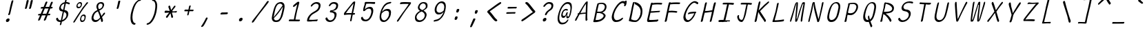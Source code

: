 SplineFontDB: 3.2
FontName: SeriousShannsLightItalic
FullName: Serious Shanns Light Italic
FamilyName: Serious Shanns Light Italic
Weight: Light
Copyright: https://github.com/kaBeech/serious-sans/blob/main/LICENSE
Version: 6.0.0
ItalicAngle: -11.8
UnderlinePosition: 0
UnderlineWidth: 0
Ascent: 750
Descent: 250
InvalidEm: 0
sfntRevision: 0x00001999
LayerCount: 2
Layer: 0 0 "Back" 1
Layer: 1 0 "Fore" 0
XUID: [1021 329 -1817886000 6804199]
StyleMap: 0x0040
FSType: 0
OS2Version: 3
OS2_WeightWidthSlopeOnly: 0
OS2_UseTypoMetrics: 0
CreationTime: 1532631502
ModificationTime: 315532800
PfmFamily: 49
TTFWeight: 300
TTFWidth: 5
LineGap: 200
VLineGap: 0
Panose: 0 0 0 0 0 0 0 0 0 0
OS2TypoAscent: 750
OS2TypoAOffset: 0
OS2TypoDescent: -250
OS2TypoDOffset: 0
OS2TypoLinegap: 200
OS2WinAscent: 1000
OS2WinAOffset: 0
OS2WinDescent: 500
OS2WinDOffset: 0
HheadAscent: 750
HheadAOffset: 0
HheadDescent: -250
HheadDOffset: 0
OS2SubXSize: 317
OS2SubYSize: 293
OS2SubXOff: 0
OS2SubYOff: 37
OS2SupXSize: 317
OS2SupYSize: 293
OS2SupXOff: 0
OS2SupYOff: 171
OS2StrikeYSize: 0
OS2StrikeYPos: 132
OS2CapHeight: 650
OS2XHeight: 450
OS2Vendor: 'NONE'
OS2CodePages: 00000001.00000000
OS2UnicodeRanges: 00000001.00000000.00000000.00000000
MarkAttachClasses: 1
DEI: 91125
LangName: 1033 "" "" "Normal" "FontForge 2.0 : Serious Shanns Light Italic : 11-6-2024" "" "Version 0.1.2"
Encoding: UnicodeBmp
Compacted: 1
UnicodeInterp: none
NameList: AGL For New Fonts
DisplaySize: -48
AntiAlias: 1
FitToEm: 0
WinInfo: 64 16 4
BeginPrivate: 8
BlueValues 32 [-39 -6 490 521 685 718 765 769]
OtherBlues 11 [-304 -292]
BlueScale 9 0.0291667
BlueShift 1 3
StdHW 4 [67]
StdVW 4 [65]
StemSnapH 23 [61 62 63 65 67 94 130]
StemSnapV 14 [40 58 65 125]
EndPrivate
BeginChars: 65537 122

StartChar: .notdef
Encoding: 65536 -1 0
Width: 640
GlyphClass: 1
Flags: HMW
HStem: 688 20G<316.348 639.348 316.348 316.348>
LayerCount: 2
Fore
SplineSet
298.34765625 737 m 1
 671.34765625 737 l 1
 442.34765625 -255 l 1
 69.34765625 -255 l 1
 298.34765625 737 l 1
639.34765625 708 m 1
 316.34765625 708 l 1
 100.34765625 -226 l 1
 424.34765625 -226 l 1
 639.34765625 708 l 1
EndSplineSet
Validated: 1
EndChar

StartChar: uni0017
Encoding: 23 23 1
Width: 640
GlyphClass: 2
Flags: W
LayerCount: 2
Fore
Validated: 1
EndChar

StartChar: uni0018
Encoding: 24 24 2
Width: 640
GlyphClass: 2
Flags: W
LayerCount: 2
Fore
Validated: 1
EndChar

StartChar: uni0019
Encoding: 25 25 3
Width: 640
GlyphClass: 2
Flags: W
LayerCount: 2
Fore
Validated: 1
EndChar

StartChar: uni001A
Encoding: 26 26 4
Width: 640
GlyphClass: 2
Flags: W
LayerCount: 2
Fore
Validated: 1
EndChar

StartChar: uni001B
Encoding: 27 27 5
Width: 640
GlyphClass: 2
Flags: W
LayerCount: 2
Fore
Validated: 1
EndChar

StartChar: uni001C
Encoding: 28 28 6
Width: 640
GlyphClass: 2
Flags: W
LayerCount: 2
Fore
Validated: 1
EndChar

StartChar: uni001D
Encoding: 29 29 7
Width: 640
GlyphClass: 2
Flags: W
LayerCount: 2
Fore
Validated: 1
EndChar

StartChar: uni001E
Encoding: 30 30 8
Width: 640
GlyphClass: 2
Flags: W
LayerCount: 2
Fore
Validated: 1
EndChar

StartChar: uni001F
Encoding: 31 31 9
Width: 640
GlyphClass: 2
Flags: W
LayerCount: 2
Fore
Validated: 1
EndChar

StartChar: space
Encoding: 32 32 10
Width: 640
GlyphClass: 2
Flags: W
LayerCount: 2
Fore
Validated: 1
EndChar

StartChar: exclam
Encoding: 33 33 11
Width: 640
GlyphClass: 2
Flags: HMW
HStem: -13 130<299.281 362.281>
VStem: 265.781 131<27.5 80.5>
LayerCount: 2
Fore
SplineSet
416.78125 274 m 0
 412.78125 262 406.78125 253 397.78125 247 c 0
 388.78125 241 380.78125 237 371.78125 237 c 2
 368.78125 237 l 2
 359.78125 237 353.78125 240 350.78125 245 c 0
 348.78125 247 347.78125 250 347.78125 254 c 0
 347.78125 258 348.78125 264 350.78125 272 c 0
 353.78125 281 356.78125 290 360.78125 300 c 0
 364.78125 310 367.78125 318 369.78125 325 c 0
 371.78125 332 374.78125 347 380.78125 371 c 0
 386.78125 395 392.78125 423 398.78125 454 c 0
 404.78125 485 410.78125 515 417.78125 544 c 0
 424.78125 573 429.78125 593 431.78125 603 c 0
 433.78125 613 439.78125 634 448.78125 668 c 0
 457.78125 702 462.78125 724 464.78125 732 c 0
 468.78125 747 475.78125 759 483.78125 766 c 0
 491.78125 773 501.78125 777 511.78125 777 c 2
 514.78125 777 l 2
 522.78125 777 528.78125 775 531.78125 771 c 0
 533.78125 769 534.78125 764 534.78125 759 c 0
 534.78125 754 532.78125 748 531.78125 742 c 0
 530.78125 736 518.78125 691 497.78125 609 c 0
 476.78125 527 460.78125 462 449.78125 411 c 0
 438.78125 360 431.78125 330 428.78125 320 c 0
 425.78125 310 420.78125 295 416.78125 274 c 0
396.78125 75 m 0
 396.78125 70 395.78125 64 394.78125 57 c 0
 390.78125 39 382.78125 24 367.78125 11 c 0
 352.78125 -2 334.78125 -10 313.78125 -12 c 0
 311.78125 -12 308.78125 -13 306.78125 -13 c 0
 291.78125 -13 280.78125 -7 273.78125 3 c 0
 267.78125 12 265.78125 22 265.78125 33 c 0
 265.78125 38 266.78125 44 267.78125 51 c 0
 272.78125 68 281.78125 83 298.78125 96 c 0
 317.78125 110 335.78125 117 354.78125 117 c 0
 369.78125 117 382.78125 112 389.78125 102 c 0
 394.78125 95 396.78125 86 396.78125 75 c 0
EndSplineSet
Validated: 1
EndChar

StartChar: quotedbl
Encoding: 34 34 12
Width: 640
GlyphClass: 2
Flags: HMW
HStem: 448 323<326.546 415.046 331.046 415.046 409.046 480.046 409.046 481.046>
LayerCount: 2
Fore
SplineSet
415.045898438 771 m 2
 423.045898438 771 430.045898438 769 436.045898438 765 c 0
 437.045898438 763 439.045898438 760 440.045898438 756 c 0
 441.045898438 752 441.045898438 748 440.045898438 741 c 0
 434.045898438 714 423.045898438 669 407.045898438 607 c 0
 391.045898438 545 380.045898438 502 372.045898438 479 c 0
 368.045898438 468 362.045898438 461 354.045898438 456 c 0
 346.045898438 451 339.045898438 448 332.045898438 448 c 2
 331.045898438 448 l 2
 322.045898438 448 314.045898438 452 308.045898438 457 c 0
 306.045898438 459 304.045898438 462 304.045898438 466 c 0
 304.045898438 470 305.045898438 474 306.045898438 478 c 0
 317.045898438 512 328.045898438 556 339.045898438 609 c 0
 350.045898438 662 359.045898438 706 366.045898438 741 c 0
 367.045898438 748 370.045898438 753 373.045898438 757 c 0
 376.045898438 762 380.045898438 765 384.045898438 766 c 0
 393.045898438 769 402.045898438 771 409.045898438 771 c 2
 415.045898438 771 l 2
557.045898438 607 m 0
 542.045898438 545 530.045898438 502 522.045898438 479 c 0
 518.045898438 468 512.045898438 461 504.045898438 456 c 0
 496.045898438 451 488.045898438 448 481.045898438 448 c 2
 480.045898438 448 l 2
 471.045898438 448 463.045898438 452 457.045898438 457 c 0
 455.045898438 459 454.045898438 463 454.045898438 466 c 0
 454.045898438 469 455.045898438 473 456.045898438 478 c 0
 466.045898438 512 477.045898438 556 488.045898438 609 c 0
 499.045898438 662 508.045898438 706 515.045898438 741 c 0
 516.045898438 748 519.045898438 753 523.045898438 757 c 0
 527.045898438 761 530.045898438 765 534.045898438 766 c 0
 543.045898438 769 551.045898438 771 558.045898438 771 c 2
 564.045898438 771 l 2
 569.045898438 771 573.045898438 771 576.045898438 770 c 0
 579.045898438 769 583.045898438 767 586.045898438 765 c 0
 589.045898438 763 590.045898438 758 590.045898438 751 c 0
 590.045898438 743 579.045898438 695 557.045898438 607 c 0
EndSplineSet
Validated: 1
EndChar

StartChar: numbersign
Encoding: 35 35 13
Width: 640
GlyphClass: 2
Flags: HMW
HStem: 205 57<498.476 536.476 475.476 555.476> 457 60<399.476 509.476 375.476 533.476 399.476 617.476 399.476 574.476>
LayerCount: 2
Fore
SplineSet
279.475585938 203 m 1
 270.475585938 203 l 1
 238.475585938 126 216.475585938 74 204.475585938 47 c 0
 197.475585938 36 188.475585938 26 175.475585938 18 c 0
 166.475585938 13 158.475585938 10 152.475585938 10 c 0
 150.475585938 10 146.475585938 11 144.475585938 12 c 0
 140.475585938 12 138.475585938 14 137.475585938 16 c 0
 135.475585938 20 133.475585938 26 133.475585938 34 c 0
 133.475585938 44 135.475585938 55 141.475585938 67 c 0
 150.475585938 86 172.475585938 131 203.475585938 202 c 1
 156.475585938 202 l 2
 144.475585938 202 136.475585938 204 132.475585938 208 c 0
 130.475585938 210 127.475585938 214 127.475585938 217 c 0
 127.475585938 218 128.475585938 221 128.475585938 223 c 0
 130.475585938 232 135.475585938 241 142.475585938 247 c 0
 149.475585938 253 161.475585938 257 174.475585938 257 c 0
 179.475585938 257 186.475585938 258 196.475585938 258 c 0
 206.475585938 258 215.475585938 260 226.475585938 260 c 1
 308.475585938 456 l 1
 289.475585938 456 l 1
 251.475585938 455 l 1
 247.475585938 455 l 2
 237.475585938 455 230.475585938 457 227.475585938 461 c 0
 225.475585938 464 224.475585938 468 224.475585938 473 c 2
 224.475585938 480 l 2
 225.475585938 489 230.475585938 497 238.475585938 503 c 0
 246.475585938 509 256.475585938 514 269.475585938 514 c 2
 270.475585938 514 l 2
 282.475585938 514 301.475585938 515 325.475585938 515 c 2
 332.475585938 515 l 1
 398.475585938 677 l 2
 405.475585938 692 415.475585938 702 424.475585938 707 c 0
 431.475585938 710 436.475585938 712 441.475585938 712 c 0
 443.475585938 712 448.475585938 711 450.475585938 711 c 0
 459.475585938 709 465.475585938 705 467.475585938 698 c 0
 468.475585938 696 469.475585938 692 469.475585938 689 c 0
 469.475585938 683 466.475585938 675 462.475585938 666 c 2
 399.475585938 517 l 1
 533.475585938 517 l 1
 594.475585938 670 l 2
 601.475585938 685 609.475585938 695 619.475585938 700 c 0
 625.475585938 703 631.475585938 705 637.475585938 705 c 0
 639.475585938 705 642.475585938 704 645.475585938 704 c 0
 654.475585938 702 661.475585938 698 663.475585938 691 c 0
 663.475585938 689 664.475585938 686 664.475585938 684 c 0
 664.475585938 677 663.475585938 669 658.475585938 659 c 0
 645.475585938 633 625.475585938 586 599.475585938 519 c 1
 618.475585938 519 l 1
 628.475585938 519 l 2
 639.475585938 519 649.475585938 515 654.475585938 509 c 0
 659.475585938 504 661.475585938 500 661.475585938 495 c 0
 661.475585938 494 660.475585938 492 660.475585938 491 c 0
 658.475585938 482 652.475585938 473 645.475585938 467 c 0
 638.475585938 461 629.475585938 457 617.475585938 457 c 2
 574.475585938 457 l 1
 498.475585938 262 l 1
 555.475585938 262 l 2
 565.475585938 262 571.475585938 260 572.475585938 258 c 0
 574.475585938 254 575.475585938 248 574.475585938 239 c 0
 572.475585938 228 566.475585938 219 561.475585938 214 c 0
 555.475585938 208 547.475585938 205 536.475585938 205 c 2
 475.475585938 205 l 1
 444.475585938 124 423.475585938 70 411.475585938 43 c 0
 404.475585938 31 394.475585938 22 382.475585938 16 c 0
 374.475585938 12 367.475585938 10 361.475585938 10 c 0
 359.475585938 10 354.475585938 11 351.475585938 12 c 0
 345.475585938 13 342.475585938 18 341.475585938 25 c 0
 341.475585938 28 340.475585938 32 340.475585938 34 c 0
 340.475585938 43 343.475585938 52 348.475585938 63 c 0
 361.475585938 90 381.475585938 137 408.475585938 204 c 1
 389.475585938 204 l 1
 279.475585938 203 l 1
509.475585938 457 m 1
 375.475585938 457 l 1
 293.475585938 261 l 1
 331.475585938 262 375.475585938 263 423.475585938 263 c 2
 431.475585938 263 l 1
 456.475585938 323 482.475585938 387 509.475585938 457 c 1
EndSplineSet
Validated: 1
EndChar

StartChar: dollar
Encoding: 36 36 14
Width: 640
GlyphClass: 2
Flags: HMW
HStem: -17 60<264.847 298.847 274.847 298.847 278.847 298.847>
VStem: 243.847 63 509.847 69<235 287>
LayerCount: 2
Fore
SplineSet
220.84765625 -8 m 0
 203.84765625 -2 190.84765625 4 179.84765625 13 c 0
 158.84765625 31 144.84765625 52 137.84765625 76 c 0
 136.84765625 82 135.84765625 89 135.84765625 95 c 0
 135.84765625 101 137.84765625 107 139.84765625 112 c 0
 143.84765625 121 149.84765625 127 158.84765625 131 c 0
 165.84765625 134 171.84765625 137 174.84765625 137 c 0
 177.84765625 137 181.84765625 138 182.84765625 138 c 2
 187.84765625 138 l 2
 188.84765625 138 190.84765625 135 192.84765625 133 c 0
 194.84765625 131 198.84765625 125 201.84765625 118 c 0
 210.84765625 96 221.84765625 77 236.84765625 64 c 0
 251.84765625 50 271.84765625 43 296.84765625 43 c 2
 298.84765625 43 l 1
 306.84765625 43 l 1
 333.84765625 161 356.84765625 268 376.84765625 365 c 1
 365.84765625 366 356.84765625 368 350.84765625 369 c 0
 344.84765625 370 338.84765625 371 334.84765625 371 c 0
 316.84765625 373 301.84765625 378 288.84765625 387 c 0
 275.84765625 396 265.84765625 406 258.84765625 419 c 0
 248.84765625 438 243.84765625 458 243.84765625 480 c 0
 243.84765625 487 244.84765625 494 246.84765625 503 c 0
 251.84765625 526 259.84765625 548 270.84765625 569 c 0
 280.84765625 590 293.84765625 610 309.84765625 628 c 0
 325.84765625 646 345.84765625 661 367.84765625 674 c 0
 389.84765625 687 414.84765625 697 441.84765625 702 c 2
 448.84765625 704 l 1
 453.84765625 725 459.84765625 747 464.84765625 769 c 0
 467.84765625 784 472.84765625 795 478.84765625 803 c 0
 484.84765625 811 490.84765625 815 499.84765625 815 c 2
 501.84765625 815 l 2
 508.84765625 815 513.84765625 814 515.84765625 811 c 0
 517.84765625 808 518.84765625 803 518.84765625 797 c 0
 518.84765625 791 516.84765625 785 515.84765625 778 c 2
 501.84765625 711 l 1
 514.84765625 710 l 2
 527.84765625 710 545.84765625 706 567.84765625 700 c 0
 589.84765625 694 605.84765625 689 616.84765625 684 c 0
 623.84765625 681 628.84765625 676 630.84765625 670 c 0
 630.84765625 668 631.84765625 664 631.84765625 660 c 0
 631.84765625 656 629.84765625 651 627.84765625 644 c 0
 626.84765625 639 624.84765625 634 620.84765625 631 c 0
 616.84765625 628 612.84765625 626 609.84765625 626 c 2
 600.84765625 626 l 2
 594.84765625 626 588.84765625 627 582.84765625 629 c 0
 577.84765625 630 571.84765625 634 564.84765625 638 c 0
 557.84765625 642 548.84765625 646 537.84765625 649 c 0
 526.84765625 652 512.84765625 655 497.84765625 655 c 2
 488.84765625 656 l 1
 475.84765625 596 457.84765625 518 436.84765625 421 c 1
 448.84765625 419 l 2
 472.84765625 415 492.84765625 408 509.84765625 399 c 0
 527.84765625 389 540.84765625 378 550.84765625 366 c 0
 560.84765625 354 567.84765625 341 571.84765625 326 c 0
 575.84765625 311 578.84765625 295 578.84765625 279 c 0
 578.84765625 263 576.84765625 247 571.84765625 227 c 0
 564.84765625 198 554.84765625 170 538.84765625 144 c 0
 522.84765625 118 505.84765625 96 485.84765625 76 c 0
 465.84765625 56 444.84765625 40 421.84765625 26 c 0
 398.84765625 12 374.84765625 1 349.84765625 -6 c 2
 343.84765625 -8 l 1
 334.84765625 -52 328.84765625 -82 326.84765625 -96 c 0
 322.84765625 -107 316.84765625 -117 308.84765625 -123 c 0
 300.84765625 -129 292.84765625 -132 283.84765625 -132 c 2
 282.84765625 -132 l 2
 280.84765625 -132 277.84765625 -131 275.84765625 -131 c 0
 272.84765625 -129 270.84765625 -125 270.84765625 -118 c 0
 270.84765625 -113 271.84765625 -106 273.84765625 -97 c 0
 278.84765625 -81 284.84765625 -54 292.84765625 -17 c 1
 278.84765625 -17 l 1
 274.84765625 -17 l 2
 254.84765625 -17 237.84765625 -14 220.84765625 -8 c 0
320.84765625 468 m 0
 333.84765625 450 352.84765625 437 378.84765625 429 c 2
 389.84765625 426 l 1
 401.84765625 480 417.84765625 555 437.84765625 651 c 1
 419.84765625 645 l 2
 391.84765625 636 367.84765625 623 347.84765625 603 c 0
 327.84765625 583 314.84765625 560 309.84765625 533 c 0
 307.84765625 526 306.84765625 520 306.84765625 513 c 0
 306.84765625 496 311.84765625 481 320.84765625 468 c 0
509.84765625 241 m 0
 509.84765625 253 507.84765625 266 502.84765625 281 c 0
 498.84765625 294 490.84765625 306 478.84765625 317 c 0
 466.84765625 328 451.84765625 338 432.84765625 346 c 2
 420.84765625 352 l 1
 417.84765625 338 l 1
 417.84765625 338 406.84765625 287 385.84765625 188 c 0
 373.84765625 133 363.84765625 88 355.84765625 53 c 1
 375.84765625 62 l 2
 407.84765625 76 435.84765625 95 459.84765625 120 c 0
 483.84765625 145 498.84765625 173 505.84765625 205 c 0
 507.84765625 217 509.84765625 229 509.84765625 241 c 0
EndSplineSet
Validated: 1
EndChar

StartChar: percent
Encoding: 37 37 15
Width: 640
GlyphClass: 2
Flags: HMW
HStem: -16 52<410.432 445.932 418.932 445.932> 184 49<473.432 474.432> 444 51<278.432 312.932 286.932 312.932> 645 48<342.432 346.932>
VStem: 221.932 41<522.5 546.5> 353.932 41<63.5 86.5> 384.932 41<589.5 628> 515.932 35<99 143> 515.932 45<129.5 169>
LayerCount: 2
Fore
SplineSet
244.932617188 461 m 0xfa
 233.932617188 472 225.932617188 486 223.932617188 503 c 0
 222.932617188 510 221.932617188 518 221.932617188 527 c 0
 221.932617188 536 222.932617188 548 225.932617188 561 c 0
 234.932617188 600 250.932617188 631 273.932617188 656 c 0
 296.932617188 681 325.932617188 693 358.932617188 693 c 0
 384.932617188 693 403.932617188 683 415.932617188 664 c 0
 422.932617188 653 425.932617188 638 425.932617188 618 c 0
 425.932617188 601 422.932617188 581 416.932617188 559 c 0
 407.932617188 521 391.932617188 493 370.932617188 473 c 0
 349.932617188 453 322.932617188 444 287.932617188 444 c 2
 286.932617188 444 l 2
 269.932617188 444 255.932617188 450 244.932617188 461 c 0xfa
121.932617188 12 m 0
 143.932617188 44 187.932617188 104 252.932617188 192 c 2
 447.932617188 470 l 2
 513.932617188 563 559.932617188 629 585.932617188 670 c 0
 593.932617188 680 602.932617188 686 612.932617188 688 c 0
 615.932617188 688 619.932617188 689 621.932617188 689 c 0
 626.932617188 689 630.932617188 687 635.932617188 684 c 0
 638.932617188 683 640.932617188 681 641.932617188 680 c 0
 642.932617188 679 643.932617188 675 643.932617188 673 c 0
 643.932617188 665 639.932617188 654 628.932617188 641 c 0
 595.932617188 600 519.932617188 497 401.932617188 330 c 0
 286.932617188 163 207.932617188 51 165.932617188 -9 c 0
 156.932617188 -21 148.932617188 -29 141.932617188 -34 c 0
 136.932617188 -37 131.932617188 -39 127.932617188 -39 c 0
 123.932617188 -39 120.932617188 -38 117.932617188 -36 c 0
 114.932617188 -34 110.932617188 -31 109.932617188 -29 c 0
 108.932617188 -27 107.932617188 -24 107.932617188 -21 c 0
 107.932617188 -12 112.932617188 -1 121.932617188 12 c 0
310.932617188 495 m 2
 312.932617188 495 l 2
 329.932617188 495 343.932617188 501 354.932617188 514 c 0
 365.932617188 527 374.932617188 543 380.932617188 563 c 0
 382.932617188 574 384.932617188 585 384.932617188 594 c 0
 384.932617188 605 383.932617188 615 378.932617188 623 c 0
 369.932617188 638 356.932617188 645 336.932617188 645 c 0
 319.932617188 645 304.932617188 638 292.932617188 623 c 0
 281.932617188 610 272.932617188 592 266.932617188 570 c 0
 264.932617188 560 262.932617188 551 262.932617188 542 c 0
 262.932617188 533 263.932617188 526 266.932617188 519 c 0
 273.932617188 505 288.932617188 497 310.932617188 495 c 2
376.932617188 1 m 0
 365.932617188 12 358.932617188 26 355.932617188 43 c 0
 354.932617188 50 353.932617188 59 353.932617188 68 c 0xfc80
 353.932617188 77 355.932617188 88 357.932617188 101 c 0
 365.932617188 140 382.932617188 171 405.932617188 196 c 0
 428.932617188 221 456.932617188 233 489.932617188 233 c 0
 502.932617188 233 514.932617188 231 523.932617188 226 c 0
 533.932617188 221 542.932617188 214 549.932617188 204 c 0
 556.932617188 194 560.932617188 179 560.932617188 159 c 0
 560.932617188 142 557.932617188 122 550.932617188 100 c 1xfd
 550.932617188 99 l 1
 539.932617188 61 523.932617188 32 502.932617188 12 c 0
 481.932617188 -7 454.932617188 -16 421.932617188 -16 c 2
 418.932617188 -16 l 2
 401.932617188 -16 387.932617188 -10 376.932617188 1 c 0
442.932617188 36 m 2
 445.932617188 36 l 2
 461.932617188 36 475.932617188 42 486.932617188 55 c 0
 497.932617188 68 506.932617188 83 511.932617188 103 c 0
 513.932617188 114 515.932617188 125 515.932617188 134 c 0
 515.932617188 152 511.932617188 165 500.932617188 174 c 0
 491.932617188 181 480.932617188 184 467.932617188 184 c 0
 450.932617188 184 436.932617188 176 424.932617188 162 c 0
 412.932617188 149 403.932617188 131 398.932617188 110 c 0
 396.932617188 100 394.932617188 91 394.932617188 82 c 0
 394.932617188 73 396.932617188 66 399.932617188 59 c 0
 406.932617188 45 420.932617188 37 442.932617188 36 c 2
EndSplineSet
Validated: 1
EndChar

StartChar: ampersand
Encoding: 38 38 16
Width: 640
GlyphClass: 2
Flags: HMW
HStem: -29 69 657 55
VStem: 118.865 71<105.001 142.501> 296.866 64<541.001 542.001> 463.866 71<8.00098 34>
LayerCount: 2
Fore
SplineSet
530.866210938 5 m 0
 525.866210938 -11 518.866210938 -20.9990234375 510.866210938 -23.9990234375 c 0
 505.866210938 -25.9990234375 501.866210938 -27.9990234375 497.866210938 -27.9990234375 c 0
 492.866210938 -27.9990234375 488.866210938 -25.9990234375 484.866210938 -23.9990234375 c 0
 475.866210938 -17.9990234375 468.866210938 -6.9990234375 463.866210938 8.0009765625 c 0
 463.866210938 12.0009765625 461.866210938 22.0009765625 459.866210938 38.0009765625 c 0
 457.866210938 54.0009765625 455.866210938 65.0009765625 453.866210938 73.0009765625 c 2
 448.866210938 97.0009765625 l 1
 432.866210938 79.0009765625 l 2
 430.866210938 77.0009765625 425.866210938 70.0009765625 417.866210938 62.0009765625 c 2
 399.866210938 44.0009765625 l 2
 380.866210938 25.0009765625 367.866210938 13.0009765625 359.866210938 8.0009765625 c 0
 353.866210938 4.0009765625 345.866210938 0.0009765625 336.866210938 -5.9990234375 c 0
 327.866210938 -11.9990234375 318.866210938 -16.9990234375 310.866210938 -18.9990234375 c 0
 302.866210938 -20.9990234375 293.866210938 -23.9990234375 282.866210938 -25.9990234375 c 0
 271.866210938 -27.9990234375 261.866210938 -28.9990234375 251.866210938 -28.9990234375 c 0
 219.866210938 -28.9990234375 192.866210938 -19.9990234375 170.866210938 -2.9990234375 c 0
 148.866210938 14.0009765625 132.866210938 37.0009765625 124.866210938 66.0009765625 c 0
 120.866210938 81.0009765625 118.866210938 97.0009765625 118.866210938 113.000976562 c 0
 118.866210938 129.000976562 120.866210938 145.000976562 124.866210938 162.000976562 c 0
 152.866210938 284.000976562 217.866210938 367.000976562 321.866210938 411.000976562 c 2
 332.866210938 416.000976562 l 1
 316.866210938 460.000976562 307.866210938 486.000976562 305.866210938 491.000976562 c 0
 303.866210938 497.000976562 301.866210938 505.000976562 299.866210938 513.000976562 c 0
 297.866210938 521.000976562 296.866210938 528.000976562 296.866210938 533.000976562 c 0
 296.866210938 551.000976562 298.866210938 569.000976562 302.866210938 587.000976562 c 0
 307.866210938 609.000976562 318.866210938 632.000976562 336.866210938 653.000976562 c 0
 345.866210938 664.000976562 356.866210938 675.000976562 368.866210938 683.000976562 c 0
 380.866210938 691.000976562 395.866210938 698.000976562 413.866210938 704.000976562 c 0
 431.866210938 710.000976562 449.866210938 712.000976562 470.866210938 712.000976562 c 0
 487.866210938 712.000976562 503.866210938 710.000976562 517.866210938 704.000976562 c 0
 531.866210938 698.000976562 543.866210938 690.000976562 553.866210938 680.000976562 c 0
 563.866210938 670.000976562 569.866210938 657.000976562 573.866210938 640.000976562 c 0
 575.754882812 631.974609375 576.751953125 623.279296875 576.751953125 614.020507812 c 0
 576.751953125 603.668945312 575.505859375 592.61328125 572.866210938 581 c 0
 567.866210938 561 560.866210938 542 551.866210938 525 c 0
 542.866210938 508 533.866210938 493 523.866210938 481 c 0
 513.866210938 469 501.866210938 458 487.866210938 447 c 0
 473.866210938 436 460.866210938 427 449.866210938 421 c 0
 438.866210938 415 426.866210938 409 411.866210938 402 c 2
 402.866210938 397 l 1
 405.866210938 387 l 2
 412.866210938 366 424.866210938 335 441.866210938 294 c 0
 458.866210938 253 469.866210938 227 474.866210938 214 c 2
 482.866210938 191 l 1
 497.866210938 213 509.866210938 232 517.866210938 244 c 0
 525.866210938 256 532.866210938 266 537.866210938 273 c 0
 542.866210938 280 546.866210938 286 548.866210938 289 c 0
 562.866210938 305 573.866210938 315 582.866210938 318 c 0
 584.866210938 319 588.866210938 320 590.866210938 320 c 0
 594.866210938 320 598.866210938 318 603.866210938 316 c 0
 608.866210938 313 610.866210938 307 610.866210938 300 c 0
 610.866210938 287 603.866210938 272 592.866210938 255 c 0
 588.866210938 249 576.866210938 236 556.866210938 215 c 0
 536.866210938 194 517.866210938 174 500.866210938 153 c 1
 505.866210938 137 512.866210938 116 519.866210938 93 c 0
 526.866210938 70 530.866210938 55 531.866210938 50 c 0
 532.866210938 45 534.866210938 38 534.866210938 30 c 0
 534.866210938 22 532.866210938 14 530.866210938 5 c 0
449.866210938 657.000976562 m 0
 424.866210938 657.000976562 404.866210938 648.000976562 389.866210938 631.000976562 c 0
 377.866210938 617.000976562 368.866210938 598.000976562 363.866210938 575.000976562 c 0
 361.866210938 566.000976562 360.866210938 556.000976562 360.866210938 546.000976562 c 0
 360.866210938 536.000976562 361.866210938 526.000976562 363.866210938 515.000976562 c 0
 366.866210938 493.000976562 373.866210938 474.000976562 382.866210938 458.000976562 c 2
 387.866210938 450.000976562 l 1
 397.866210938 453.000976562 l 2
 412.866210938 458.000976562 426.866210938 463.000976562 437.866210938 468.000976562 c 0
 448.866210938 473.000976562 459.866210938 480.000976562 470.866210938 489.000976562 c 0
 481.866210938 498.000976562 491.866210938 508.000976562 498.866210938 521.000976562 c 0
 505.866210938 534.000976562 511.866210938 550.000976562 515.866210938 567.000976562 c 0
 517.866210938 576.000976562 519.866210938 585.000976562 519.866210938 593.000976562 c 0
 519.866210938 610.000976562 514.866210938 623.000976562 505.866210938 634.000976562 c 0
 491.866210938 649.000976562 472.866210938 657.000976562 449.866210938 657.000976562 c 0
202.866210938 82.0009765625 m 0
 217.866210938 54.0009765625 242.866210938 40.0009765625 275.866210938 40.0009765625 c 0
 290.866210938 40.0009765625 307.866210938 43.0009765625 327.866210938 49.0009765625 c 0
 334.866210938 51.0009765625 342.866210938 56.0009765625 350.866210938 61.0009765625 c 0
 358.866210938 66.0009765625 363.866210938 69.0009765625 368.866210938 72.0009765625 c 0
 373.866210938 75.0009765625 378.866210938 80.0009765625 385.866210938 87.0009765625 c 0
 392.866210938 94.0009765625 398.866210938 99.0009765625 400.866210938 102.000976562 c 0
 402.866210938 105.000976562 407.866210938 109.000976562 413.866210938 116.000976562 c 0
 419.866210938 123.000976562 423.866210938 127.000976562 424.866210938 128.000976562 c 2
 429.866210938 133.000976562 l 1
 423.866210938 163.000976562 418.866210938 186.000976562 414.866210938 201.000976562 c 0
 409.866210938 217.000976562 399.866210938 242.000976562 385.866210938 277.000976562 c 0
 371.866210938 312.000976562 361.866210938 337.000976562 355.866210938 354.000976562 c 2
 350.866210938 366.000976562 l 1
 338.866210938 361.000976562 l 2
 317.866210938 352.000976562 298.866210938 341.000976562 281.866210938 327.000976562 c 0
 264.866210938 313.000976562 250.866210938 298.000976562 239.866210938 282.000976562 c 0
 228.866210938 266.000976562 219.866210938 249.000976562 212.866210938 232.000976562 c 0
 205.866210938 215.000976562 200.866210938 197.000976562 195.866210938 177.000976562 c 0
 191.866210938 162.000976562 189.866210938 149.000976562 189.866210938 136.000976562 c 0
 189.866210938 115.000976562 193.866210938 97.0009765625 202.866210938 82.0009765625 c 0
EndSplineSet
Validated: 1
EndChar

StartChar: quotesingle
Encoding: 39 39 17
Width: 640
GlyphClass: 2
Flags: HMW
HStem: 458 302<407.354 486.354 407.354 486.354>
LayerCount: 2
Fore
SplineSet
487.353515625 760 m 2
 495.353515625 760 502.353515625 758 508.353515625 754 c 0
 509.353515625 753 511.353515625 750 512.353515625 746 c 0
 513.353515625 742 512.353515625 737 511.353515625 730 c 0
 505.353515625 704 496.353515625 663 482.353515625 608 c 0
 468.353515625 553 457.353515625 513 449.353515625 490 c 0
 445.353515625 479 439.353515625 470 431.353515625 465 c 0
 423.353515625 460 416.353515625 458 409.353515625 458 c 2
 407.353515625 458 l 2
 397.353515625 459 389.353515625 463 384.353515625 468 c 0
 382.353515625 470 381.353515625 473 381.353515625 477 c 0
 381.353515625 481 382.353515625 484 383.353515625 489 c 0
 393.353515625 524 403.353515625 563 413.353515625 609 c 0
 423.353515625 655 432.353515625 696 439.353515625 731 c 0
 439.353515625 737 441.353515625 743 445.353515625 747 c 0
 449.353515625 751 453.353515625 754 457.353515625 755 c 0
 466.353515625 758 474.353515625 760 481.353515625 760 c 2
 486.353515625 760 l 1
 487.353515625 760 l 2
EndSplineSet
Validated: 1
EndChar

StartChar: parenleft
Encoding: 40 40 18
Width: 640
GlyphClass: 2
Flags: HMW
HStem: -119 60<359.692 402.192> 745 57<567.692 600.692>
VStem: 232.192 71<140.5 147.5>
LayerCount: 2
Fore
SplineSet
398.192382812 -59 m 0
 406.192382812 -59 411.192382812 -61 413.192382812 -64 c 0
 414.192382812 -65 416.192382812 -67 416.192382812 -71 c 0
 416.192382812 -75 414.192382812 -81 413.192382812 -90 c 0
 411.192382812 -98 407.192382812 -104 399.192382812 -110 c 0
 391.192382812 -116 384.192382812 -119 378.192382812 -119 c 0
 341.192382812 -119 310.192382812 -105 286.192382812 -76 c 0
 261.192382812 -45 245.192382812 -3 237.192382812 52 c 0
 234.192382812 77 232.192382812 103 232.192382812 130 c 0
 232.192382812 165 234.192382812 203 240.192382812 244 c 0
 247.192382812 293 263.192382812 356 287.192382812 433 c 0
 311.192382812 510 337.192382812 574 366.192382812 623 c 0
 379.192382812 644 394.192382812 666 412.192382812 687 c 0
 430.192382812 708 449.192382812 727 470.192382812 744 c 0
 491.192382812 761 513.192382812 775 535.192382812 786 c 0
 557.192382812 797 577.192382812 802 597.192382812 802 c 0
 604.192382812 802 609.192382812 801 611.192382812 799 c 0
 613.192382812 797 615.192382812 793 615.192382812 788 c 0
 615.192382812 785 615.192382812 781 614.192382812 776 c 0
 612.192382812 765 607.192382812 757 600.192382812 752 c 0
 593.192382812 747 586.192382812 745 577.192382812 745 c 0
 558.192382812 745 541.192382812 740 523.192382812 729 c 0
 505.192382812 718 488.192382812 703 473.192382812 685 c 0
 444.192382812 651 419.192382812 609 397.192382812 558 c 0
 380.192382812 523 363.192382812 475 346.192382812 414 c 0
 329.192382812 353 318.192382812 304 312.192382812 268 c 0
 306.192382812 232 303.192382812 197 303.192382812 164 c 0
 303.192382812 117 308.192382812 76 317.192382812 41 c 0
 324.192382812 12 335.192382812 -11 348.192382812 -29 c 0
 363.192382812 -49 379.192382812 -59 398.192382812 -59 c 0
EndSplineSet
Validated: 1
EndChar

StartChar: parenright
Encoding: 41 41 19
Width: 640
GlyphClass: 2
Flags: HMW
HStem: -119 60<201.056 205.056> 745 57<383.056 413.056>
VStem: 485.556 65<551.5 571>
LayerCount: 2
Fore
SplineSet
550.555664062 571 m 0
 550.555664062 532 546.555664062 488 539.555664062 438 c 0
 528.555664062 361 514.555664062 298 498.555664062 250 c 0
 475.555664062 177 447.555664062 113 413.555664062 57 c 0
 379.555664062 1 343.555664062 -42 303.555664062 -73 c 0
 263.555664062 -104 224.555664062 -119 185.555664062 -119 c 0
 180.555664062 -119 175.555664062 -117 171.555664062 -112 c 0
 169.555664062 -110 168.555664062 -106 168.555664062 -102 c 2
 168.555664062 -96 l 2
 171.555664062 -81 176.555664062 -71 182.555664062 -66 c 0
 188.555664062 -61 196.555664062 -59 205.555664062 -59 c 0
 222.555664062 -59 242.555664062 -50 264.555664062 -31 c 0
 285.555664062 -14 305.555664062 10 326.555664062 38 c 0
 347.555664062 66 366.555664062 99 386.555664062 139 c 0
 406.555664062 179 421.555664062 218 434.555664062 259 c 0
 446.555664062 297 458.555664062 348 469.555664062 410 c 0
 480.555664062 472 485.555664062 522 485.555664062 560 c 0
 485.555664062 582 484.555664062 603 481.555664062 624 c 0
 478.555664062 645 473.555664062 663 466.555664062 682 c 0
 459.555664062 701 449.555664062 716 435.555664062 728 c 0
 421.555664062 740 405.555664062 745 386.555664062 745 c 0
 379.555664062 745 373.555664062 747 369.555664062 751 c 0
 367.555664062 753 366.555664062 755 366.555664062 759 c 0
 366.555664062 763 367.555664062 768 368.555664062 773 c 0
 369.555664062 778 372.555664062 784 375.555664062 788 c 0
 378.555664062 792 381.555664062 795 383.555664062 796 c 0
 390.555664062 800 396.555664062 802 403.555664062 802 c 0
 422.555664062 802 440.555664062 797 457.555664062 787 c 0
 474.555664062 777 488.555664062 764 500.555664062 747 c 0
 512.555664062 730 523.555664062 711 531.555664062 690 c 0
 539.555664062 669 545.555664062 648 547.555664062 627 c 0
 549.555664062 610 550.555664062 592 550.555664062 571 c 0
EndSplineSet
Validated: 1
EndChar

StartChar: asterisk
Encoding: 42 42 20
Width: 640
GlyphClass: 2
Flags: HMW
HStem: 305 80<191.901 214.401> 313 71<580.401 600.901> 319 52<483.901 493.901 442.401 511.401>
VStem: 310.401 62 410.401 66<145 173>
LayerCount: 2
Fore
SplineSet
436.400390625 129 m 0x98
 429.400390625 129 423.400390625 131 418.400390625 134 c 0
 416.400390625 135 413.400390625 137 412.400390625 139 c 0
 411.400390625 141 410.400390625 144 410.400390625 146 c 0
 409.400390625 173 402.400390625 213 389.400390625 264 c 2
 382.400390625 290 l 1
 367.400390625 268 l 2
 323.400390625 206 295.400390625 165 284.400390625 145 c 0
 281.400390625 139 276.400390625 134 271.400390625 131 c 0
 266.400390625 129 260.400390625 126 255.400390625 126 c 2
 249.400390625 126 l 2
 247.400390625 126 243.400390625 126 239.400390625 127 c 0
 235.400390625 128 230.400390625 130 228.400390625 132 c 0
 226.400390625 134 223.400390625 137 222.400390625 141 c 0
 221.400390625 145 220.400390625 148 220.400390625 151 c 2
 220.400390625 159 l 2
 220.400390625 166 224.400390625 173 230.400390625 182 c 2
 334.400390625 312 l 1
 307.400390625 311 l 2
 256.400390625 307 218.400390625 305 194.400390625 305 c 0
 189.400390625 305 184.400390625 307 181.400390625 308 c 0
 178.400390625 309 175.400390625 312 173.400390625 315 c 0
 170.400390625 320 168.400390625 325 168.400390625 331 c 2
 170.400390625 341 l 2
 170.400390625 346 172.400390625 351 174.400390625 356 c 0
 181.400390625 369 188.400390625 378 197.400390625 382 c 0
 202.400390625 384 206.400390625 385 211.400390625 385 c 2
 214.400390625 385 l 2
 242.400390625 383 289.400390625 379 356.400390625 374 c 1
 350.400390625 391 l 2
 335.400390625 440 321.400390625 477 310.400390625 503 c 0
 308.400390625 509 307.400390625 515 307.400390625 521 c 0
 307.400390625 527 308.400390625 534 310.400390625 540 c 0
 314.400390625 551 320.400390625 559 328.400390625 562 c 0
 334.400390625 566 340.400390625 568 346.400390625 568 c 0
 351.400390625 568 357.400390625 566 362.400390625 562 c 0
 367.400390625 558 371.400390625 552 372.400390625 545 c 0
 375.400390625 529 386.400390625 483 406.400390625 406 c 1
 422.400390625 426 l 2
 457.400390625 471 485.400390625 509 505.400390625 540 c 0
 510.400390625 549 517.400390625 556 524.400390625 560 c 0
 531.400390625 564 538.400390625 566 543.400390625 566 c 0
 548.400390625 566 553.400390625 564 556.400390625 561 c 2
 557.400390625 561 l 2
 559.400390625 560 562.400390625 557 563.400390625 552 c 0
 563.400390625 550 564.400390625 546 564.400390625 543 c 0
 564.400390625 530 560.400390625 518 550.400390625 507 c 0
 523.400390625 476 491.400390625 437 456.400390625 390 c 2
 442.400390625 371 l 1x38
 466.400390625 371 l 2
 521.400390625 371 562.400390625 375 588.400390625 382 c 0
 592.400390625 383 596.400390625 384 598.400390625 384 c 0x58
 603.400390625 384 607.400390625 381 609.400390625 378 c 0
 613.400390625 373 616.400390625 367 616.400390625 362 c 0
 616.400390625 357 614.400390625 350 610.400390625 341 c 0
 603.400390625 328 596.400390625 319 588.400390625 315 c 0
 586.400390625 314 583.400390625 313 581.400390625 313 c 0
 579.400390625 313 577.400390625 314 576.400390625 314 c 0
 560.400390625 317 532.400390625 319 490.400390625 319 c 0x38
 477.400390625 319 458.400390625 318 433.400390625 318 c 1
 474.400390625 187 l 2
 475.400390625 182 476.400390625 176 476.400390625 170 c 0
 476.400390625 164 475.400390625 159 473.400390625 154 c 0
 470.400390625 145 465.400390625 138 459.400390625 134 c 0
 453.400390625 130 445.400390625 129 436.400390625 129 c 0x98
EndSplineSet
Validated: 1
EndChar

StartChar: plus
Encoding: 43 43 21
Width: 640
GlyphClass: 2
Flags: HMW
HStem: 370 59<354.64 383.64 354.64 383.64>
LayerCount: 2
Fore
SplineSet
260.639648438 369 m 2
 249.639648438 369 241.639648438 371 239.639648438 376 c 0
 237.639648438 379 235.639648438 383 235.639648438 388 c 0
 235.639648438 390 236.639648438 394 236.639648438 397 c 0
 238.639648438 407 243.639648438 415 250.639648438 422 c 0
 257.639648438 428 265.639648438 431 276.639648438 431 c 2
 279.639648438 431 l 2
 322.639648438 430 353.639648438 429 373.639648438 429 c 2
 383.639648438 429 l 1
 392.639648438 469 401.639648438 508 408.639648438 547 c 0
 409.639648438 557 413.639648438 565 418.639648438 570 c 0
 425.639648438 577 434.639648438 580 446.639648438 580 c 2
 449.639648438 580 l 2
 456.639648438 580 462.639648438 578 466.639648438 575 c 0
 467.639648438 574 468.639648438 571 468.639648438 567 c 0
 468.639648438 563 467.639648438 559 465.639648438 553 c 0
 454.639648438 514 444.639648438 472 433.639648438 427 c 1
 551.639648438 427 l 2
 561.639648438 427 567.639648438 425 568.639648438 423 c 0
 569.639648438 421 571.639648438 418 571.639648438 413 c 0
 571.639648438 406 569.639648438 398 566.639648438 391 c 0
 564.639648438 387 561.639648438 383 558.639648438 379 c 0
 553.639648438 373 546.639648438 370 537.639648438 370 c 2
 537.639648438 370 535.639648438 371 533.639648438 371 c 0
 523.639648438 371 509.639648438 372 489.639648438 372 c 0
 469.639648438 372 446.639648438 371 419.639648438 371 c 1
 414.639648438 347 408.639648438 323 403.639648438 298 c 0
 398.639648438 273 394.639648438 258 393.639648438 253 c 0
 390.639648438 240 385.639648438 232 380.639648438 227 c 0
 374.639648438 223 367.639648438 220 359.639648438 220 c 0
 352.639648438 220 347.639648438 221 344.639648438 223 c 0
 341.639648438 225 340.639648438 229 340.639648438 235 c 0
 340.639648438 239 340.639648438 243 341.639648438 248 c 2
 369.639648438 370 l 1
 354.639648438 370 l 1
 260.639648438 369 l 2
EndSplineSet
Validated: 1
EndChar

StartChar: comma
Encoding: 44 44 22
Width: 640
GlyphClass: 2
Flags: HMW
VStem: 196.297 234
LayerCount: 2
Fore
SplineSet
196.296875 -185 m 2
 196.296875 -182 l 2
 196.296875 -176 199.296875 -169 206.296875 -161 c 0
 224.296875 -140 253.296875 -95 292.296875 -27 c 0
 331.296875 41 356.296875 89 367.296875 116 c 0
 369.296875 123 375.296875 129 381.296875 133 c 0
 387.296875 137 393.296875 139 398.296875 139 c 2
 399.296875 139 l 2
 405.296875 139 411.296875 138 416.296875 137 c 0
 421.296875 135 426.296875 131 428.296875 125 c 0
 429.296875 123 430.296875 120 430.296875 117 c 0
 430.296875 114 428.296875 108 426.296875 101 c 0
 413.296875 68 388.296875 19 352.296875 -48 c 0
 316.296875 -115 291.296875 -157 277.296875 -172 c 0
 265.296875 -185 252.296875 -195 237.296875 -200 c 0
 229.296875 -202 222.296875 -204 216.296875 -204 c 0
 213.296875 -204 209.296875 -203 207.296875 -202 c 0
 204.296875 -201 201.296875 -198 199.296875 -196 c 0
 197.296875 -193 196.296875 -189 196.296875 -185 c 2
EndSplineSet
Validated: 1
EndChar

StartChar: hyphen
Encoding: 45 45 23
Width: 640
GlyphClass: 2
Flags: HMW
HStem: 255 62<262.372 302.372> 264 56<471.872 499.372>
LayerCount: 2
Fore
SplineSet
284.872070312 317 m 0x80
 319.872070312 317 361.872070312 317 410.872070312 318 c 0
 459.872070312 319 487.872070312 320 494.872070312 320 c 0x40
 503.872070312 320 509.872070312 318 511.872070312 316 c 0
 513.872070312 312 514.872070312 306 513.872070312 298 c 0
 511.872070312 287 505.872070312 278 500.872070312 273 c 0
 494.872070312 267 486.872070312 264 475.872070312 264 c 0
 467.872070312 264 435.872070312 262 380.872070312 259 c 0
 325.872070312 256 286.872070312 255 265.872070312 255 c 0
 258.872070312 255 252.872070312 256 249.872070312 258 c 0
 246.872070312 260 245.872070312 264 245.872070312 270 c 0
 245.872070312 274 246.872070312 278 247.872070312 283 c 0
 248.872070312 294 252.872070312 303 257.872070312 308 c 0
 264.872070312 314 273.872070312 317 284.872070312 317 c 0x80
EndSplineSet
Validated: 1
EndChar

StartChar: period
Encoding: 46 46 24
Width: 640
GlyphClass: 2
Flags: HMW
HStem: -2 130<300.475 364.475 307.975 364.475>
VStem: 267.975 131<37.5 90.5>
LayerCount: 2
Fore
SplineSet
398.974609375 85 m 0
 398.974609375 80 397.974609375 74 396.974609375 68 c 0
 392.974609375 49 384.974609375 34 369.974609375 21 c 0
 354.974609375 8 336.974609375 0 315.974609375 -2 c 2
 307.974609375 -2 l 2
 292.974609375 -2 282.974609375 3 275.974609375 13 c 0
 270.974609375 22 267.974609375 32 267.974609375 43 c 0
 267.974609375 49 268.974609375 55 269.974609375 61 c 0
 273.974609375 79 284.974609375 94 301.974609375 107 c 0
 320.974609375 121 337.974609375 128 356.974609375 128 c 0
 371.974609375 128 383.974609375 123 390.974609375 113 c 0
 395.974609375 105 398.974609375 96 398.974609375 85 c 0
EndSplineSet
Validated: 1
EndChar

StartChar: slash
Encoding: 47 47 25
Width: 640
GlyphClass: 2
Flags: W
LayerCount: 2
Fore
SplineSet
86.94140625 -31 m 0
 86.94140625 -28 87.94140625 -24 87.94140625 -20 c 0
 89.94140625 -3 97.94140625 12 108.94140625 27 c 0
 236.94140625 187 346.94140625 329 439.94140625 454 c 0
 498.94140625 530 561.94140625 617 628.94140625 714 c 0
 635.94140625 723 641.94140625 730 649.94140625 734 c 0
 657.94140625 738 664.94140625 741 670.94140625 741 c 0
 676.94140625 741 681.94140625 739 687.94140625 737 c 0
 693.94140625 733 697.94140625 727 697.94140625 719 c 0
 697.94140625 710 690.94140625 698 681.94140625 683 c 0
 657.94140625 649 593.94140625 566 488.94140625 433 c 0
 383.94140625 300 319.94140625 218 296.94140625 185 c 0
 281.94140625 164 257.94140625 129 223.94140625 80 c 0
 189.94140625 31 168.94140625 1 160.94140625 -10 c 0
 147.94140625 -27 132.94140625 -38 117.94140625 -45 c 0
 110.94140625 -47 105.94140625 -49 101.94140625 -49 c 0
 97.94140625 -49 93.94140625 -48 91.94140625 -46 c 2
 90.94140625 -46 l 2
 88.94140625 -44 86.94140625 -38 86.94140625 -31 c 0
EndSplineSet
Validated: 1
EndChar

StartChar: zero
Encoding: 48 48 26
Width: 640
GlyphClass: 2
Flags: HMW
HStem: -12 60<306.334 306.834> 649 57<465.334 466.334>
VStem: 158.334 77<133.5 211>
LayerCount: 2
Fore
SplineSet
169.333984375 211 m 0
 170.333984375 218 173.333984375 235 179.333984375 261 c 0
 185.333984375 287 190.333984375 308 194.333984375 324 c 0
 198.333984375 340 204.333984375 361 211.333984375 388 c 0
 218.333984375 415 225.333984375 438 231.333984375 458 c 0
 237.333984375 478 245.333984375 500 255.333984375 522 c 0
 265.333984375 544 274.333984375 565 283.333984375 582 c 0
 305.333984375 623 333.333984375 653 368.333984375 674 c 0
 403.333984375 695 443.333984375 706 487.333984375 706 c 0
 509.333984375 706 530.333984375 702 548.333984375 693 c 0
 566.333984375 684 581.333984375 671 593.333984375 655 c 0
 605.333984375 639 613.333984375 618 618.333984375 591 c 0
 620.333984375 578 621.333984375 564 621.333984375 548 c 0
 621.333984375 532 619.333984375 516 617.333984375 496 c 0
 612.333984375 463 604.333984375 425 595.333984375 383 c 0
 586.333984375 341 575.333984375 298 563.333984375 256 c 0
 551.333984375 214 540.333984375 181 529.333984375 159 c 0
 509.333984375 117 489.333984375 82 469.333984375 57 c 0
 460.333984375 45 452.333984375 34 441.333984375 26 c 0
 430.333984375 18 420.333984375 11 410.333984375 6 c 0
 400.333984375 1 389.333984375 -3 377.333984375 -5 c 0
 365.333984375 -7 353.333984375 -10 341.333984375 -11 c 0
 329.333984375 -12 315.333984375 -12 298.333984375 -12 c 0
 273.333984375 -12 250.333984375 -7 229.333984375 3 c 0
 208.333984375 13 193.333984375 27 181.333984375 46 c 0
 169.333984375 65 161.333984375 88 159.333984375 116 c 0
 159.333984375 123 158.333984375 130 158.333984375 137 c 0
 158.333984375 159 162.333984375 184 169.333984375 211 c 0
371.333984375 616 m 0
 348.333984375 594 327.333984375 559 307.333984375 511 c 0
 300.333984375 494 293.333984375 473 287.333984375 451 c 0
 281.333984375 429 274.333984375 402 267.333984375 370 c 0
 260.333984375 338 255.333984375 315 253.333984375 302 c 2
 239.333984375 232 l 2
 239.333984375 230 237.333984375 226 237.333984375 221 c 0
 237.333984375 216 235.333984375 212 235.333984375 210 c 2
 220.333984375 160 l 1
 256.333984375 198 l 1
 358.333984375 321 453.333984375 447 544.333984375 576 c 1
 549.333984375 581 l 1
 546.333984375 588 l 2
 537.333984375 608 525.333984375 622 509.333984375 633 c 0
 494.333984375 644 476.333984375 649 456.333984375 649 c 0
 423.333984375 649 394.333984375 638 371.333984375 616 c 0
359.333984375 53 m 0
 372.333984375 56 386.333984375 61 399.333984375 70 c 0
 426.333984375 86 449.333984375 117 470.333984375 162 c 0
 474.333984375 171 481.333984375 194 491.333984375 230 c 0
 502.333984375 266 514.333984375 307 526.333984375 354 c 0
 538.333984375 401 546.333984375 446 553.333984375 489 c 2
 561.333984375 542 l 1
 531.333984375 498 l 1
 438.333984375 352 341.333984375 230 237.333984375 131 c 1
 232.333984375 127 l 1
 233.333984375 120 l 2
 238.333984375 93 249.333984375 74 266.333984375 62 c 0
 279.333984375 53 296.333984375 48 316.333984375 48 c 0
 332.333984375 48 346.333984375 50 359.333984375 53 c 0
EndSplineSet
Validated: 1
EndChar

StartChar: one
Encoding: 49 49 27
Width: 640
GlyphClass: 2
Flags: HMW
HStem: 3 67
LayerCount: 2
Fore
SplineSet
530.346679688 47 m 2
 530.346679688 40 l 2
 528.346679688 29 523.346679688 21 516.346679688 14 c 0
 509.346679688 7 498.346679688 3 483.346679688 3 c 0
 280.346679688 5 165.346679688 7 143.346679688 7 c 0
 134.346679688 7 129.346679688 9 127.346679688 13 c 0
 125.346679688 16 123.346679688 19 123.346679688 23 c 0
 123.346679688 27 125.346679688 31 125.346679688 35 c 0
 127.346679688 46 130.346679688 55 137.346679688 62 c 0
 144.346679688 69 153.346679688 72 164.346679688 72 c 0
 192.346679688 72 240.346679688 71 307.346679688 70 c 1
 314.346679688 103 320.346679688 129 322.346679688 146 c 0
 322.346679688 151 325.346679688 168 331.346679688 197 c 2
 345.346679688 262 l 2
 347.346679688 275 354.346679688 300 362.346679688 336 c 0
 370.346679688 372 377.346679688 399 381.346679688 417 c 0
 396.346679688 481 411.346679688 549 431.346679688 620 c 1
 404.346679688 598 l 2
 357.346679688 558 323.346679688 534 303.346679688 525 c 0
 301.346679688 524 299.346679688 523 297.346679688 523 c 0
 293.346679688 523 288.346679688 527 284.346679688 532 c 0
 279.346679688 539 278.346679688 545 278.346679688 551 c 0
 278.346679688 553 279.346679688 555 279.346679688 557 c 0
 280.346679688 566 283.346679688 574 288.346679688 581 c 0
 293.346679688 588 300.346679688 595 311.346679688 604 c 0
 330.346679688 619 349.346679688 636 370.346679688 653 c 2
 417.346679688 692 l 2
 428.346679688 699 438.346679688 705 447.346679688 710 c 0
 456.346679688 715 463.346679688 718 468.346679688 718 c 0
 477.346679688 718 486.346679688 713 495.346679688 704 c 0
 502.346679688 697 507.346679688 691 507.346679688 686 c 2
 507.346679688 685 l 1
 507.346679688 685 493.346679688 633 466.346679688 529 c 0
 439.346679688 430 424.346679688 373 421.346679688 357 c 0
 407.346679688 290 395.346679688 234 386.346679688 190 c 0
 381.346679688 165 373.346679688 124 364.346679688 67 c 1
 389.346679688 67 423.346679688 66 463.346679688 65 c 0
 485.346679688 65 500.346679688 64 506.346679688 64 c 0
 512.346679688 64 518.346679688 63 521.346679688 62 c 0
 524.346679688 61 527.346679688 59 527.346679688 58 c 0
 529.346679688 56 530.346679688 52 530.346679688 47 c 2
EndSplineSet
Validated: 1
EndChar

StartChar: two
Encoding: 50 50 28
Width: 640
GlyphClass: 2
Flags: HMW
HStem: -5 59 0 64<485.989 491.989> 650 60<465.489 477.489>
VStem: 557.989 68<578.5 582>
LayerCount: 2
Fore
SplineSet
307.989257812 -5 m 0xb0
 280.989257812 -6 251.989257812 -7 220.989257812 -7 c 0
 189.989257812 -7 165.989257812 -6 148.989257812 -4 c 0
 144.989257812 -4 142.989257812 -1 140.989257812 1 c 0
 137.989257812 5 134.989257812 12 134.989257812 23 c 0
 134.989257812 38 139.989257812 57 144.989257812 81 c 0
 151.989257812 108 162.989257812 137 180.989257812 167 c 0
 198.989257812 197 221.989257812 227 250.989257812 256 c 0
 277.989257812 284 304.989257812 307 333.989257812 324 c 0
 402.989257812 365 449.989257812 393 470.989257812 409 c 0
 499.989257812 431 521.989257812 456 534.989257812 482 c 0
 541.989257812 496 548.989257812 514 553.989257812 536 c 0
 555.989257812 549 557.989257812 560 557.989257812 571 c 0
 557.989257812 593 551.989257812 610 539.989257812 623 c 0
 522.989257812 641 494.989257812 650 459.989257812 650 c 0
 435.989257812 650 412.989257812 642 387.989257812 625 c 0
 362.989257812 608 342.989257812 590 326.989257812 569 c 0
 313.989257812 553 303.989257812 544 297.989257812 544 c 2
 293.989257812 544 l 2
 292.989257812 544 290.989257812 544 288.989257812 545 c 0
 286.989257812 546 281.989257812 549 276.989257812 551 c 0
 271.989257812 554 270.989257812 559 270.989257812 566 c 0
 270.989257812 572 276.989257812 584 285.989257812 603 c 0
 292.989257812 615 302.989257812 627 315.989257812 639 c 0
 328.989257812 651 343.989257812 662 360.989257812 673 c 0
 377.989257812 684 396.989257812 693 416.989257812 700 c 0
 436.989257812 707 455.989257812 710 474.989257812 710 c 0
 536.989257812 710 578.989257812 695 603.989257812 664 c 0
 618.989257812 645 625.989257812 620 625.989257812 588 c 0
 625.989257812 569 623.989257812 548 618.989257812 525 c 0
 605.989257812 472 582.989257812 430 550.989257812 398 c 0
 526.989257812 374 488.989257812 347 437.989257812 318 c 0
 421.989257812 308 401.989257812 296 374.989257812 281 c 0
 344.989257812 265 317.989257812 246 295.989257812 223 c 0
 273.989257812 200 256.989257812 176 243.989257812 151 c 0
 230.989257812 127 218.989257812 101 210.989257812 73 c 2
 206.989257812 58 l 1
 253.989257812 56 293.989257812 54 326.989257812 54 c 0
 351.989257812 54 370.989257812 55 386.989257812 56 c 0
 402.989257812 57 415.989257812 58 426.989257812 59 c 0
 437.989257812 60 456.989257812 62 485.989257812 64 c 2x70
 494.989257812 64 l 2
 498.989257812 64 502.989257812 65 506.989257812 65 c 0
 510.989257812 65 514.989257812 64 516.989257812 64 c 0
 517.989257812 63 519.989257812 61 521.989257812 60 c 2
 521.989257812 56 l 1
 521.989257812 52 l 2
 521.989257812 45 519.989257812 37 516.989257812 29 c 0
 513.989257812 21 507.989257812 14 501.989257812 8 c 0
 497.989257812 3 493.989257812 0 489.989257812 0 c 0
 449.989257812 0 390.989257812 -1 307.989257812 -5 c 0xb0
EndSplineSet
Validated: 1
EndChar

StartChar: three
Encoding: 51 51 29
Width: 640
GlyphClass: 2
Flags: HMW
HStem: -12 60<315.957 337.957> 330 76<345.957 366.457> 650 60<443.957 457.957>
VStem: 483.457 74<214.5 271> 545.457 69<584.5 585.5>
LayerCount: 2
Fore
SplineSet
550.45703125 201 m 0xf0
 535.45703125 136 505.45703125 84 461.45703125 45 c 0
 419.45703125 7 368.45703125 -12 307.45703125 -12 c 0
 288.45703125 -12 270.45703125 -9 252.45703125 -2 c 0
 234.45703125 4 219.45703125 12 206.45703125 22 c 0
 193.45703125 32 182.45703125 44 173.45703125 56 c 0
 164.45703125 68 158.45703125 80 156.45703125 91 c 0
 155.45703125 96 154.45703125 101 154.45703125 107 c 0
 154.45703125 113 156.45703125 119 158.45703125 125 c 0
 163.45703125 135 169.45703125 142 177.45703125 146 c 0
 185.45703125 150 192.45703125 152 197.45703125 152 c 0
 199.45703125 152 202.45703125 151 204.45703125 151 c 0
 211.45703125 149 216.45703125 143 221.45703125 132 c 0
 230.45703125 110 244.45703125 90 264.45703125 73 c 0
 282.45703125 56 303.45703125 48 328.45703125 48 c 0
 364.45703125 48 396.45703125 60 424.45703125 84 c 0
 452.45703125 108 471.45703125 140 479.45703125 179 c 0
 481.45703125 194 483.45703125 208 483.45703125 221 c 0
 483.45703125 248 477.45703125 271 462.45703125 289 c 0
 440.45703125 316 397.45703125 330 335.45703125 330 c 0
 332.45703125 330 328.45703125 332 326.45703125 333 c 0
 324.45703125 334 321.45703125 337 319.45703125 341 c 0
 316.45703125 346 314.45703125 352 314.45703125 359 c 0
 314.45703125 361 315.45703125 365 315.45703125 368 c 0
 317.45703125 380 322.45703125 389 328.45703125 396 c 0
 334.45703125 403 341.45703125 406 350.45703125 406 c 0
 399.45703125 406 440.45703125 418 473.45703125 442 c 0
 509.45703125 466 532.45703125 501 541.45703125 546 c 0
 543.45703125 557 545.45703125 566 545.45703125 575 c 0xe8
 545.45703125 596 538.45703125 612 523.45703125 625 c 0
 503.45703125 642 476.45703125 650 439.45703125 650 c 0
 427.45703125 650 414.45703125 647 400.45703125 642 c 0
 395.45703125 640 389.45703125 636 383.45703125 632 c 0
 377.45703125 628 372.45703125 624 369.45703125 622 c 0
 366.45703125 620 362.45703125 614 356.45703125 608 c 2
 343.45703125 595 l 2
 341.45703125 593 337.45703125 587 332.45703125 580 c 0
 321.45703125 567 312.45703125 560 305.45703125 558 c 0
 303.45703125 558 301.45703125 557 299.45703125 557 c 0
 294.45703125 557 290.45703125 559 285.45703125 562 c 0
 283.45703125 564 280.45703125 566 279.45703125 568 c 0
 278.45703125 570 278.45703125 574 278.45703125 577 c 0
 278.45703125 588 283.45703125 600 292.45703125 615 c 0
 307.45703125 640 328.45703125 662 354.45703125 680 c 0
 367.45703125 689 383.45703125 697 400.45703125 702 c 0
 417.45703125 707 434.45703125 710 453.45703125 710 c 0
 517.45703125 710 563.45703125 695 589.45703125 666 c 0
 606.45703125 648 614.45703125 624 614.45703125 593 c 0
 614.45703125 576 611.45703125 556 606.45703125 535 c 0
 602.45703125 516 596.45703125 500 588.45703125 485 c 0
 580.45703125 470 571.45703125 458 561.45703125 448 c 0
 551.45703125 438 540.45703125 429 527.45703125 421 c 0
 514.45703125 413 502.45703125 408 490.45703125 403 c 0
 479.45703125 398 467.45703125 394 454.45703125 392 c 2
 406.45703125 381 l 1
 454.45703125 368 l 2
 475.45703125 363 492.45703125 356 506.45703125 348 c 0
 520.45703125 340 532.45703125 330 541.45703125 317 c 0
 552.45703125 302 557.45703125 283 557.45703125 259 c 0
 557.45703125 242 555.45703125 222 550.45703125 201 c 0xf0
EndSplineSet
Validated: 1
EndChar

StartChar: four
Encoding: 52 52 30
Width: 640
GlyphClass: 2
Flags: HMW
HStem: 236 55<348.087 452.587 439.587 440.587>
VStem: 396.587 50 396.587 63<17 62 19 62>
LayerCount: 2
Fore
SplineSet
403.586914062 -1 m 0xa0
 398.586914062 5 396.586914062 11 396.586914062 17 c 2
 396.586914062 19 l 1
 401.586914062 40 409.586914062 78 420.586914062 134 c 2
 440.586914062 236 l 1
 388.586914062 236 l 2
 307.586914062 236 247.586914062 232 206.586914062 223 c 0
 202.586914062 223 198.586914062 222 195.586914062 222 c 0
 192.586914062 222 188.586914062 222 186.586914062 223 c 0
 182.586914062 225 179.586914062 228 177.586914062 231 c 0
 175.586914062 238 173.586914062 246 173.586914062 255 c 0
 173.586914062 260 175.586914062 266 176.586914062 274 c 0
 177.586914062 282 180.586914062 290 184.586914062 297 c 0
 195.586914062 315 218.586914062 345 255.586914062 387 c 0
 290.586914062 429 332.586914062 480 382.586914062 542 c 0
 432.586914062 604 470.586914062 650 494.586914062 679 c 0
 504.586914062 690 514.586914062 699 524.586914062 705 c 0
 534.586914062 711 543.586914062 713 550.586914062 713 c 2
 551.586914062 713 l 1
 557.586914062 713 l 2
 564.586914062 713 571.586914062 711 576.586914062 708 c 0
 581.586914062 705 583.586914062 699 583.586914062 691 c 2
 583.586914062 691 582.586914062 689 582.586914062 688 c 0
 581.586914062 665 575.586914062 629 566.586914062 581 c 0
 557.586914062 533 549.586914062 491 542.586914062 458 c 2
 506.586914062 291 l 1
 527.586914062 291 544.586914062 290 557.586914062 290 c 0
 567.586914062 290 573.586914062 287 575.586914062 285 c 0
 577.586914062 281 577.586914062 275 576.586914062 267 c 0
 574.586914062 256 569.586914062 247 564.586914062 242 c 0
 558.586914062 235 550.586914062 232 538.586914062 232 c 0
 526.586914062 232 511.586914062 233 494.586914062 234 c 1
 472.586914062 129 459.586914062 69 459.586914062 55 c 0
 459.586914062 36 454.586914062 20 446.586914062 7 c 0xc0
 439.586914062 -5 431.586914062 -11 422.586914062 -11 c 0
 415.586914062 -11 409.586914062 -8 403.586914062 -1 c 0xa0
521.586914062 640 m 1
 493.586914062 610 l 1
 384.586914062 481 306.586914062 380 260.586914062 308 c 2
 246.586914062 287 l 1
 271.586914062 289 l 2
 303.586914062 291 342.586914062 292 386.586914062 292 c 0
 404.586914062 292 426.586914062 291 452.586914062 291 c 1
 481.586914062 423 501.586914062 526 514.586914062 600 c 2
 521.586914062 640 l 1
EndSplineSet
Validated: 1
EndChar

StartChar: five
Encoding: 53 53 31
Width: 640
GlyphClass: 2
Flags: HMW
HStem: -6 60<304.027 321.027> 433 64<425.527 486.027> 633 62<593.027 651.027 635.527 651.027> 639 61
VStem: 518.527 70<327 379.5>
LayerCount: 2
Fore
SplineSet
581.526367188 299 m 0xd8
 570.526367188 250 554.526367188 207 534.526367188 168 c 0
 515.526367188 129 493.526367188 97 470.526367188 72 c 0
 447.526367188 47 421.526367188 27 393.526367188 14 c 0
 365.526367188 1 336.526367188 -6 305.526367188 -6 c 0
 281.526367188 -6 258.526367188 -3 238.526367188 3 c 0
 217.526367188 9 201.526367188 17 189.526367188 26 c 0
 177.526367188 35 169.526367188 45 162.526367188 56 c 0
 155.526367188 67 149.526367188 78 146.526367188 89 c 0
 145.526367188 96 145.526367188 102 145.526367188 108 c 0
 145.526367188 114 145.526367188 121 147.526367188 126 c 0
 151.526367188 134 158.526367188 140 167.526367188 145 c 0
 178.526367188 150 186.526367188 152 190.526367188 152 c 0
 191.526367188 152 193.526367188 151 195.526367188 151 c 0
 197.526367188 151 200.526367188 150 201.526367188 148 c 0
 203.526367188 144 206.526367188 138 209.526367188 131 c 0
 220.526367188 103 236.526367188 83 257.526367188 70 c 0
 274.526367188 59 293.526367188 54 314.526367188 54 c 0
 359.526367188 54 401.526367188 75 437.526367188 117 c 0
 472.526367188 159 497.526367188 213 512.526367188 282 c 0
 516.526367188 302 518.526367188 319 518.526367188 335 c 0
 518.526367188 356 514.526367188 374 507.526367188 389 c 0
 500.526367188 405 490.526367188 417 475.526367188 424 c 0
 463.526367188 430 449.526367188 433 433.526367188 433 c 0
 417.526367188 433 400.526367188 430 383.526367188 426 c 0
 373.526367188 424 361.526367188 418 345.526367188 409 c 0
 341.526367188 407 335.526367188 403 328.526367188 398 c 0
 321.526367188 393 316.526367188 389 314.526367188 387 c 0
 312.526367188 385 303.526367188 376 288.526367188 363 c 0
 277.526367188 354 264.526367188 348 250.526367188 347 c 0
 249.526367188 347 248.526367188 346 247.526367188 346 c 0
 242.526367188 346 237.526367188 348 232.526367188 350 c 0
 225.526367188 353 222.526367188 364 222.526367188 383 c 0
 222.526367188 396 224.526367188 412 228.526367188 432 c 0
 232.526367188 452 237.526367188 473 243.526367188 494 c 0
 249.526367188 515 256.526367188 538 263.526367188 563 c 0
 270.526367188 588 274.526367188 606 276.526367188 619 c 1
 275.526367188 623 l 2
 273.526367188 627 272.526367188 632 272.526367188 638 c 0
 272.526367188 640 273.526367188 644 273.526367188 646 c 0
 273.526367188 656 276.526367188 665 280.526367188 673 c 0
 284.526367188 681 288.526367188 687 294.526367188 692 c 0
 300.526367188 697 306.526367188 700 311.526367188 700 c 0
 332.526367188 700 380.526367188 699 458.526367188 698 c 0
 539.526367188 697 602.526367188 696 646.526367188 696 c 0
 647.526367188 696 649.526367188 695 650.526367188 695 c 0xe8
 651.526367188 695 652.526367188 693 652.526367188 692 c 0
 654.526367188 687 656.526367188 682 656.526367188 676 c 2
 656.526367188 672 l 2
 656.526367188 664 653.526367188 657 651.526367188 650 c 0
 650.526367188 647 648.526367188 644 647.526367188 642 c 0
 646.526367188 640 644.526367188 637 642.526367188 636 c 0
 640.526367188 635 638.526367188 633 636.526367188 633 c 0
 634.526367188 633 630.526367188 631 627.526367188 631 c 2
 620.526367188 631 l 2
 619.526367188 631 615.526367188 632 610.526367188 632 c 0
 605.526367188 632 600.526367188 633 595.526367188 633 c 0
 590.526367188 633 577.526367188 634 556.526367188 636 c 0
 535.526367188 638 516.526367188 640 500.526367188 641 c 0
 484.526367188 642 463.526367188 643 434.526367188 643 c 0
 405.526367188 643 371.526367188 641 334.526367188 639 c 1
 331.526367188 626 326.526367188 604 318.526367188 572 c 0
 310.526367188 540 305.526367188 517 302.526367188 502 c 0
 299.526367188 487 293.526367188 454 283.526367188 403 c 1
 308.526367188 430 l 2
 328.526367188 450 351.526367188 465 380.526367188 478 c 0
 409.526367188 491 441.526367188 497 474.526367188 497 c 0
 497.526367188 497 517.526367188 492 533.526367188 482 c 0
 551.526367188 473 562.526367188 459 571.526367188 442 c 0
 582.526367188 421 588.526367188 395 588.526367188 364 c 0
 588.526367188 343 586.526367188 321 581.526367188 299 c 0xd8
EndSplineSet
Validated: 1
EndChar

StartChar: six
Encoding: 54 54 32
Width: 640
GlyphClass: 2
Flags: HMW
HStem: -10 60<301.332 335.832> 405 64<399.332 466.332>
VStem: 167.832 58<186.5 192> 510.832 71<299 358>
LayerCount: 2
Fore
SplineSet
569.83203125 248 m 0
 561.83203125 213 547.83203125 178 528.83203125 146 c 0
 509.83203125 114 488.83203125 86 465.83203125 64 c 0
 444.83203125 42 421.83203125 23 395.83203125 10 c 0
 369.83203125 -3 343.83203125 -10 317.83203125 -10 c 0
 284.83203125 -10 255.83203125 -3 232.83203125 12 c 0
 209.83203125 27 193.83203125 48 183.83203125 75 c 0
 173.83203125 102 167.83203125 134 167.83203125 171 c 0
 167.83203125 213 174.83203125 260 187.83203125 313 c 0
 200.83203125 370 217.83203125 421 238.83203125 465 c 0
 259.83203125 509 281.83203125 547 303.83203125 578 c 0
 324.83203125 609 348.83203125 635 374.83203125 656 c 0
 400.83203125 677 428.83203125 693 456.83203125 704 c 0
 486.83203125 715 519.83203125 722 556.83203125 725 c 2
 563.83203125 725 l 2
 572.83203125 725 580.83203125 723 585.83203125 720 c 0
 587.83203125 719 588.83203125 716 589.83203125 714 c 0
 590.83203125 712 591.83203125 709 591.83203125 708 c 2
 591.83203125 704 l 2
 591.83203125 699 586.83203125 692 577.83203125 684 c 0
 568.83203125 676 560.83203125 670 551.83203125 668 c 0
 544.83203125 667 533.83203125 664 518.83203125 661 c 0
 503.83203125 658 490.83203125 654 479.83203125 651 c 0
 469.83203125 648 457.83203125 643 444.83203125 637 c 0
 417.83203125 624 387.83203125 601 356.83203125 567 c 0
 340.83203125 549 324.83203125 525 307.83203125 494 c 0
 290.83203125 463 277.83203125 436 268.83203125 412 c 2
 250.83203125 362 l 1
 288.83203125 399 l 2
 309.83203125 422 334.83203125 440 362.83203125 452 c 0
 390.83203125 464 421.83203125 469 453.83203125 469 c 0
 478.83203125 469 500.83203125 466 519.83203125 458 c 0
 538.83203125 450 551.83203125 438 562.83203125 421 c 0
 575.83203125 401 581.83203125 375 581.83203125 341 c 0
 581.83203125 314 577.83203125 283 569.83203125 248 c 0
326.83203125 378 m 0
 297.83203125 360 270.83203125 337 246.83203125 309 c 2
 244.83203125 307 l 1
 236.83203125 276 230.83203125 251 228.83203125 232 c 0
 226.83203125 221 225.83203125 209 225.83203125 197 c 0
 225.83203125 176 228.83203125 156 234.83203125 136 c 0
 239.83203125 120 245.83203125 105 254.83203125 92 c 0
 263.83203125 79 274.83203125 69 289.83203125 61 c 0
 302.83203125 54 317.83203125 50 333.83203125 50 c 2
 335.83203125 50 l 2
 357.83203125 50 381.83203125 59 403.83203125 78 c 0
 425.83203125 97 445.83203125 119 462.83203125 147 c 0
 481.83203125 175 493.83203125 203 500.83203125 232 c 0
 507.83203125 262 510.83203125 288 510.83203125 310 c 0
 510.83203125 335 505.83203125 355 495.83203125 369 c 0
 485.83203125 382 473.83203125 392 460.83203125 397 c 0
 447.83203125 402 432.83203125 405 413.83203125 405 c 0
 384.83203125 405 355.83203125 396 326.83203125 378 c 0
EndSplineSet
Validated: 1
EndChar

StartChar: seven
Encoding: 55 55 33
Width: 640
GlyphClass: 2
Flags: HMW
HStem: 634 68
LayerCount: 2
Fore
SplineSet
642.108398438 631 m 0
 629.108398438 611 606.108398438 581 574.108398438 541 c 0
 543.108398438 501 510.108398438 459 479.108398438 417 c 0
 448.108398438 375 408.108398438 319 361.108398438 249 c 0
 314.108398438 179 267.108398438 107 220.108398438 33 c 0
 209.108398438 16 198.108398438 4 186.108398438 -3 c 0
 177.108398438 -8 170.108398438 -11 163.108398438 -11 c 2
 158.108398438 -11 l 2
 154.108398438 -10 150.108398438 -7 148.108398438 -4 c 0
 146.108398438 -1 145.108398438 3 145.108398438 9 c 0
 145.108398438 15 148.108398438 24 154.108398438 37 c 0
 201.108398438 105 250.108398438 173 299.108398438 241 c 0
 346.108398438 309 386.108398438 362 417.108398438 403 c 0
 448.108398438 444 475.108398438 483 502.108398438 522 c 0
 529.108398438 561 550.108398438 592 563.108398438 616 c 2
 571.108398438 633 l 1
 551.108398438 634 l 2
 526.108398438 634.5 500.608398438 634.75 474.233398438 634.75 c 0
 447.858398438 634.75 420.608398438 634.5 392.108398438 634 c 0
 335.108398438 633 297.108398438 629 277.108398438 624 c 0
 275.108398438 624 273.108398438 623 272.108398438 623 c 0
 271.108398438 623 269.108398438 624 268.108398438 624 c 0
 266.108398438 625 263.108398438 628 262.108398438 630 c 0
 260.108398438 637 258.108398438 646 259.108398438 658 c 0
 261.108398438 666 266.108398438 673 271.108398438 679 c 0
 276.108398438 685 283.108398438 690 296.108398438 692 c 0
 327.108398438 699 379.108398438 702 449.108398438 702 c 0
 471.108398438 702 516.108398438 700 582.108398438 697 c 0
 614.108398438 696 631.108398438 695 633.108398438 695 c 0
 643.108398438 695 650.108398438 691 655.108398438 682 c 0
 656.108398438 680 658.108398438 676 658.108398438 673 c 0
 658.108398438 670 657.108398438 667 657.108398438 665 c 0
 656.108398438 656 651.108398438 644 642.108398438 631 c 0
EndSplineSet
Validated: 1
EndChar

StartChar: eight
Encoding: 56 56 34
Width: 640
GlyphClass: 2
Flags: HMW
HStem: -16 61<316.405 320.905> 658 48<433.405 473.405 447.905 473.405>
VStem: 148.905 58<122.5 164> 255.905 60 505.905 67<217.5 249.5> 544.905 62<550 586>
LayerCount: 2
Fore
SplineSet
572.905273438 244 m 0xf8
 572.905273438 233 570.905273438 221 567.905273438 207 c 0
 557.905273438 163 537.905273438 122 506.905273438 85 c 0
 489.905273438 65 473.905273438 49 454.905273438 34 c 0
 435.905273438 19 413.905273438 7 387.905273438 -2 c 0
 361.905273438 -11 334.905273438 -16 306.905273438 -16 c 0
 277.905273438 -16 251.905273438 -12 230.905273438 -3 c 0
 209.905273438 6 192.905273438 16 181.905273438 29 c 0
 170.905273438 42 161.905273438 58 156.905273438 77 c 0
 151.905273438 96 148.905273438 113 148.905273438 132 c 0
 148.905273438 151 150.905273438 172 155.905273438 194 c 0
 160.905273438 215 170.905273438 237 186.905273438 262 c 0
 202.905273438 287 223.905273438 310 247.905273438 331 c 0
 269.905273438 353 293.905273438 368 315.905273438 376 c 2
 339.905273438 384 l 1
 317.905273438 398 l 2
 293.905273438 413 276.905273438 432 266.905273438 457 c 0
 259.905273438 473 255.905273438 489 255.905273438 505 c 0
 255.905273438 514 256.905273438 523 258.905273438 531 c 0
 260.905273438 539 263.905273438 547 266.905273438 556 c 0
 268.905273438 565 273.905273438 574 279.905273438 586 c 0
 285.905273438 598 290.905273438 609 297.905273438 620 c 0
 304.905273438 631 314.905273438 641 325.905273438 652 c 0
 336.905273438 663 347.905273438 672 360.905273438 680 c 0
 373.905273438 688 388.905273438 694 406.905273438 699 c 0
 424.905273438 704 442.905273438 706 462.905273438 706 c 0
 483.905273438 706 501.905273438 704 519.905273438 699 c 0
 537.905273438 694 551.905273438 688 561.905273438 681 c 0
 571.905273438 674 579.905273438 664 586.905273438 654 c 0
 593.905273438 644 599.905273438 634 601.905273438 624 c 0
 604.905273438 611 606.905273438 595 606.905273438 577 c 0xf4
 606.905273438 563 604.905273438 548 601.905273438 533 c 0
 600.905273438 526 597.905273438 519 594.905273438 512 c 0
 591.905273438 505 587.905273438 499 583.905273438 493 c 0
 579.905273438 487 573.905273438 481 567.905273438 475 c 0
 561.905273438 469 555.905273438 464 550.905273438 459 c 0
 542.905273438 452 526.905273438 441 503.905273438 426 c 2
 458.905273438 396 l 1
 476.905273438 386 l 2
 495.905273438 376 511.905273438 365 524.905273438 352 c 0
 537.905273438 339 547.905273438 327 554.905273438 315 c 0
 561.905273438 303 566.905273438 292 568.905273438 279 c 0
 570.905273438 266 572.905273438 255 572.905273438 244 c 0xf8
504.905273438 638 m 0
 487.905273438 651 469.905273438 658 448.905273438 658 c 2
 447.905273438 658 l 2
 418.905273438 658 392.905273438 646 366.905273438 622 c 0
 340.905273438 598 324.905273438 570 318.905273438 541 c 0
 316.905273438 534 315.905273438 527 315.905273438 521 c 0
 315.905273438 502 321.905273438 486 333.905273438 471 c 0
 348.905273438 453 374.905273438 435 411.905273438 417 c 2
 415.905273438 415 l 1
 419.905273438 416 l 1
 446.905273438 428 471.905273438 444 495.905273438 465 c 0
 522.905273438 486 537.905273438 506 541.905273438 526 c 0
 543.905273438 535 544.905273438 545 544.905273438 555 c 0
 544.905273438 565 542.905273438 576 539.905273438 587 c 0
 533.905273438 608 521.905273438 625 504.905273438 638 c 0
216.905273438 114 m 0
 227.905273438 92 242.905273438 74 263.905273438 63 c 0
 283.905273438 51 304.905273438 45 327.905273438 45 c 0
 344.905273438 45 361.905273438 49 379.905273438 55 c 0
 397.905273438 61 414.905273438 70 430.905273438 81 c 0
 446.905273438 92 460.905273438 107 473.905273438 126 c 0
 486.905273438 145 495.905273438 165 500.905273438 186 c 0
 503.905273438 199 505.905273438 212 505.905273438 223 c 0xf8
 505.905273438 233 503.905273438 244 500.905273438 257 c 0
 497.905273438 270 492.905273438 282 484.905273438 294 c 0
 477.905273438 306 466.905273438 318 452.905273438 330 c 0
 438.905273438 342 421.905273438 353 400.905273438 363 c 2
 397.905273438 365 l 1
 393.905273438 364 l 2
 349.905273438 351 310.905273438 328 277.905273438 295 c 0
 241.905273438 262 218.905273438 227 209.905273438 189 c 0
 207.905273438 179 206.905273438 169 206.905273438 159 c 0
 206.905273438 143 209.905273438 128 216.905273438 114 c 0
EndSplineSet
Validated: 1
EndChar

StartChar: nine
Encoding: 57 57 35
Width: 640
GlyphClass: 2
Flags: HMW
HStem: 248 64<334.433 398.433> 667 60<442.433 487.933 453.433 487.933>
VStem: 214.433 68<412.5 427> 563.433 57<522.5 530.5>
LayerCount: 2
Fore
SplineSet
597.432617188 382 m 0
 584.432617188 330 567.432617188 283 546.432617188 241 c 0
 525.432617188 199 501.432617188 162 477.432617188 133 c 0
 454.432617188 104 428.432617188 79 400.432617188 58 c 0
 372.432617188 37 343.432617188 22 313.432617188 11 c 0
 281.432617188 0 247.432617188 -7 210.432617188 -10 c 0
 208.432617188 -10 206.432617188 -11 204.432617188 -11 c 0
 195.432617188 -11 188.432617188 -8 182.432617188 -5 c 0
 180.432617188 -4 177.432617188 -2 176.432617188 0 c 0
 175.432617188 2 175.432617188 6 175.432617188 10 c 0
 175.432617188 16 180.432617188 22 188.432617188 30 c 0
 196.432617188 38 206.432617188 44 215.432617188 46 c 0
 222.432617188 48 233.432617188 51 249.432617188 55 c 0
 265.432617188 59 281.432617188 62 294.432617188 65 c 0
 305.432617188 68 319.432617188 73 334.432617188 79 c 0
 367.432617188 92 397.432617188 114 426.432617188 145 c 0
 444.432617188 165 460.432617188 188 477.432617188 214 c 0
 494.432617188 241 508.432617188 265 517.432617188 286 c 2
 539.432617188 341 l 1
 497.432617188 300 l 2
 478.432617188 280 457.432617188 266 433.432617188 259 c 0
 409.432617188 252 380.432617188 248 345.432617188 248 c 0
 323.432617188 248 302.432617188 253 284.432617188 266 c 0
 264.432617188 279 249.432617188 295 238.432617188 316 c 0
 227.432617188 337 219.432617188 362 216.432617188 390 c 0
 215.432617188 399 214.432617188 408 214.432617188 417 c 0
 214.432617188 437 216.432617188 456 221.432617188 476 c 0
 230.432617188 512 242.432617188 546 261.432617188 577 c 0
 280.432617188 608 300.432617188 635 322.432617188 657 c 0
 343.432617188 679 366.432617188 696 392.432617188 708 c 0
 418.432617188 720 446.432617188 727 473.432617188 727 c 0
 502.432617188 727 527.432617188 721 548.432617188 710 c 0
 574.432617188 696 593.432617188 673 605.432617188 642 c 0
 615.432617188 615 620.432617188 583 620.432617188 546 c 0
 620.432617188 499 612.432617188 444 597.432617188 382 c 0
554.432617188 581 m 0
 549.432617188 597 543.432617188 611 534.432617188 624 c 0
 525.432617188 637 513.432617188 647 498.432617188 655 c 0
 485.432617188 663 470.432617188 667 454.432617188 667 c 2
 453.432617188 667 l 2
 431.432617188 667 407.432617188 659 384.432617188 642 c 0
 361.432617188 625 342.432617188 603 325.432617188 577 c 0
 308.432617188 551 296.432617188 523 290.432617188 494 c 0
 284.432617188 468 282.432617188 445 282.432617188 425 c 0
 282.432617188 400 287.432617188 378 296.432617188 361 c 0
 313.432617188 328 343.432617188 312 385.432617188 312 c 0
 411.432617188 312 438.432617188 319 465.432617188 333 c 0
 493.432617188 347 517.432617188 366 539.432617188 391 c 1
 542.432617188 393 l 1
 547.432617188 415 552.432617188 445 559.432617188 485 c 0
 561.432617188 496 563.432617188 508 563.432617188 520 c 0
 563.432617188 541 560.432617188 561 554.432617188 581 c 0
EndSplineSet
Validated: 1
EndChar

StartChar: colon
Encoding: 58 58 36
Width: 640
GlyphClass: 2
Flags: HMW
HStem: 52 131<317.271 361.771 321.771 361.771> 319 131<386.771 422.771 386.771 422.771>
VStem: 287.771 108<80 151.5 84 151.5> 348.771 109<343 424 351 424>
LayerCount: 2
Fore
SplineSet
348.771484375 351 m 2xd0
 350.771484375 369 356.771484375 392 363.771484375 419 c 0
 364.771484375 426 367.771484375 432 371.771484375 436 c 0
 375.771484375 440 381.771484375 443 387.771484375 445 c 0
 397.771484375 448 406.771484375 450 415.771484375 450 c 2
 422.771484375 450 l 2
 432.771484375 450 441.771484375 448 449.771484375 443 c 0
 454.771484375 440 457.771484375 433 457.771484375 424 c 2
 457.771484375 419 l 1
 453.771484375 398 445.771484375 376 434.771484375 352 c 0
 429.771484375 341 422.771484375 332 412.771484375 327 c 0
 402.771484375 322 395.771484375 319 388.771484375 319 c 2
 386.771484375 319 l 2
 374.771484375 320 365.771484375 323 358.771484375 327 c 0
 354.771484375 329 351.771484375 331 350.771484375 334 c 0
 349.771484375 337 348.771484375 340 348.771484375 343 c 2
 348.771484375 351 l 2xd0
287.771484375 80 m 2xe0
 287.771484375 84 l 1
 292.771484375 110 l 2
 292.771484375 112 295.771484375 117 296.771484375 122 c 0
 297.771484375 127 300.771484375 137 305.771484375 152 c 0
 306.771484375 158 309.771484375 163 313.771484375 167 c 0
 317.771484375 171 322.771484375 175 327.771484375 177 c 0
 338.771484375 181 347.771484375 183 355.771484375 183 c 2
 361.771484375 183 l 2
 367.771484375 183 373.771484375 182 378.771484375 180 c 0
 383.771484375 178 386.771484375 175 390.771484375 170 c 0
 394.771484375 165 396.771484375 160 396.771484375 153 c 2
 396.771484375 153 395.771484375 152 395.771484375 151 c 0
 394.771484375 129 387.771484375 106 376.771484375 83 c 0
 371.771484375 73 363.771484375 65 352.771484375 60 c 0
 341.771484375 55 332.771484375 52 324.771484375 52 c 2
 321.771484375 52 l 2
 312.771484375 52 303.771484375 56 295.771484375 62 c 0
 290.771484375 67 287.771484375 73 287.771484375 80 c 2xe0
EndSplineSet
Validated: 1
EndChar

StartChar: semicolon
Encoding: 59 59 37
Width: 640
GlyphClass: 2
Flags: HMW
HStem: 277 131<408.863 442.863 408.863 442.863>
VStem: 369.863 109<306 382 310 382>
LayerCount: 2
Fore
SplineSet
442.86328125 408 m 2
 451.86328125 408 461.86328125 406 470.86328125 401 c 0
 472.86328125 400 475.86328125 398 476.86328125 394 c 0
 477.86328125 390 478.86328125 386 478.86328125 382 c 2
 478.86328125 377 l 1
 474.86328125 356 466.86328125 334 455.86328125 310 c 0
 450.86328125 299 442.86328125 290 433.86328125 285 c 0
 424.86328125 280 416.86328125 277 409.86328125 277 c 2
 408.86328125 277 l 2
 392.86328125 279 380.86328125 285 373.86328125 294 c 0
 371.86328125 297 369.86328125 301 369.86328125 306 c 2
 369.86328125 310 l 2
 371.86328125 328 376.86328125 351 383.86328125 378 c 0
 385.86328125 384 389.86328125 390 393.86328125 394 c 0
 397.86328125 398 403.86328125 401 409.86328125 403 c 0
 415.86328125 405 420.86328125 407 425.86328125 407 c 0
 430.86328125 407 435.86328125 408 437.86328125 408 c 2
 442.86328125 408 l 2
390.86328125 77 m 0
 384.86328125 56 344.86328125 -30 270.86328125 -182 c 0
 265.86328125 -193 258.86328125 -201 250.86328125 -206 c 0
 242.86328125 -211 235.86328125 -213 228.86328125 -213 c 2
 226.86328125 -213 l 2
 217.86328125 -213 209.86328125 -210 203.86328125 -204 c 0
 201.86328125 -202 199.86328125 -198 199.86328125 -194 c 0
 199.86328125 -190 200.86328125 -187 201.86328125 -183 c 0
 206.86328125 -168 221.86328125 -129 247.86328125 -67 c 0
 273.86328125 -5 293.86328125 41 308.86328125 74 c 0
 312.86328125 83 315.86328125 90 319.86328125 95 c 0
 323.86328125 100 328.86328125 103 330.86328125 104 c 0
 337.86328125 106 343.86328125 107 348.86328125 107 c 0
 349.86328125 107 352.86328125 106 354.86328125 106 c 0
 365.86328125 106 375.86328125 104 384.86328125 99 c 0
 389.86328125 97 392.86328125 92 392.86328125 87 c 0
 392.86328125 85 391.86328125 81 390.86328125 77 c 0
EndSplineSet
Validated: 1
EndChar

StartChar: less
Encoding: 60 60 38
Width: 640
GlyphClass: 2
Flags: HMW
HStem: 680 20G<650.046 656.046>
LayerCount: 2
Fore
SplineSet
679.045898438 669 m 0
 679.045898438 663 676.045898438 657 671.045898438 650 c 0
 662.045898438 639 645.045898438 626 622.045898438 611 c 0
 582.045898438 585 519.045898438 543 435.045898438 483 c 0
 351.045898438 423 292.045898438 383 261.045898438 362 c 1
 271.045898438 352 l 2
 291.045898438 332 312.045898438 307 335.045898438 279 c 0
 358.045898438 251 378.045898438 226 395.045898438 203 c 0
 412.045898438 180 430.045898438 155 451.045898438 131 c 0
 472.045898438 107 491.045898438 88 508.045898438 74 c 0
 528.045898438 58 537.045898438 45 537.045898438 35 c 0
 537.045898438 32 535.045898438 27 532.045898438 20 c 0
 529.045898438 15 525.045898438 10 519.045898438 7 c 0
 513.045898438 4 505.045898438 1 496.045898438 0 c 2
 490.045898438 0 l 2
 483.045898438 0 475.045898438 2 466.045898438 5 c 0
 453.045898438 10 438.045898438 21 420.045898438 38 c 0
 402.045898438 55 383.045898438 77 362.045898438 102 c 0
 341.045898438 127 322.045898438 152 302.045898438 178 c 0
 282.045898438 204 260.045898438 230 237.045898438 258 c 0
 214.045898438 286 195.045898438 308 178.045898438 324 c 0
 175.045898438 327 173.045898438 333 173.045898438 341 c 0
 173.045898438 351 175.045898438 361 180.045898438 370 c 0
 185.045898438 379 190.045898438 385 197.045898438 389 c 0
 239.045898438 418 289.045898438 454 346.045898438 496 c 0
 403.045898438 538 456.045898438 576 503.045898438 610 c 0
 550.045898438 644 591.045898438 671 626.045898438 691 c 0
 637.045898438 697 646.045898438 700 654.045898438 700 c 0
 658.045898438 700 662.045898438 700 664.045898438 698 c 0
 672.045898438 692 677.045898438 684 678.045898438 675 c 0
 678.045898438 673 679.045898438 671 679.045898438 669 c 0
EndSplineSet
Validated: 1
EndChar

StartChar: equal
Encoding: 61 61 39
Width: 640
GlyphClass: 2
Flags: HMW
HStem: 259 50 259 58 455 61<291.581 296.581>
LayerCount: 2
Fore
SplineSet
297.081054688 516 m 2x20
 299.081054688 516.000976562 l 2
 335.399414062 514.829101562 375.149414062 514.34375 418.331054688 514.34375 c 0
 448.865234375 514.34375 481.115234375 514.5859375 515.081054688 515 c 0
 547.081054688 515 565.081054688 516 572.081054688 516 c 0
 582.081054688 516 589.081054688 515 590.081054688 513 c 0
 591.081054688 511 592.081054688 507 592.081054688 502 c 0
 592.081054688 495 590.081054688 487 587.081054688 479 c 0
 583.081054688 470 578.081054688 463 571.081054688 461 c 0
 568.081054688 460 565.081054688 459 563.081054688 459 c 2
 556.081054688 459 l 2
 542.081054688 459 529.081054688 460 517.081054688 460 c 2
 483.081054688 460 l 1
 380.081054688 457 l 2
 338.081054688 456 307.081054688 455 286.081054688 455 c 0
 275.081054688 455 266.081054688 458 261.081054688 463 c 0
 258.081054688 466 256.081054688 470 256.081054688 475 c 0
 256.081054688 477 257.081054688 480 257.081054688 482 c 0
 259.081054688 492 265.081054688 500 272.081054688 507 c 0
 279.081054688 513 286.081054688 516 297.081054688 516 c 2x20
257.081054688 317.000976562 m 2x60
 277.081054688 317.000976562 300.081054688 316.000976562 328.081054688 316.000976562 c 0
 356.081054688 316.000976562 389.081054688 318.000976562 429.081054688 318.000976562 c 2
 527.081054688 320.000976562 l 2
 538.081054688 320.000976562 544.081054688 318.000976562 545.081054688 316.000976562 c 0
 547.081054688 313.000976562 547.081054688 307.000976562 546.081054688 298.000976562 c 0
 544.081054688 288.000976562 541.081054688 280.000976562 536.081054688 273.000976562 c 0
 534.081054688 269.000976562 530.081054688 266.000976562 526.081054688 265.000976562 c 0
 522.081054688 264.000976562 519.081054688 264.000976562 517.081054688 264.000976562 c 2
 510.081054688 264.000976562 l 2
 495.081054688 264.000976562 478.081054688 265.000976562 458.081054688 265.000976562 c 0
 438.081054688 265.000976562 397.081054688 263.000976562 333.081054688 261.000976562 c 0
 289.081054688 260.000976562 256.081054688 259.000976562 236.081054688 259.000976562 c 0
 225.081054688 259.000976562 217.081054688 261.000976562 214.081054688 266.000976562 c 0
 212.081054688 269.000976562 211.081054688 273.000976562 211.081054688 278.000976562 c 0
 211.081054688 281.000976562 212.081054688 285.000976562 212.081054688 288.000976562 c 0
 213.081054688 296.000976562 218.081054688 303.000976562 226.081054688 309.000976562 c 0xa0
 234.081054688 315.000976562 243.081054688 317.000976562 255.081054688 317.000976562 c 2
 257.081054688 317.000976562 l 2x60
EndSplineSet
Validated: 1
EndChar

StartChar: greater
Encoding: 62 62 40
Width: 640
GlyphClass: 2
Flags: HMW
HStem: 687 20G<291.654 297.654 297.654 301.154>
LayerCount: 2
Fore
SplineSet
297.654296875 707 m 2
 304.654296875 707 312.654296875 705 321.654296875 702 c 0
 334.654296875 697 349.654296875 686 368.654296875 669 c 0
 387.654296875 652 405.654296875 631 425.654296875 606 c 0
 445.654296875 581 465.654296875 555 485.654296875 529 c 0
 505.654296875 503 527.654296875 477 549.654296875 449 c 0
 571.654296875 421 592.654296875 399 609.654296875 383 c 0
 612.654296875 380 614.654296875 374 614.654296875 366 c 0
 614.654296875 356 612.654296875 346 607.654296875 337 c 0
 602.654296875 328 597.654296875 322 590.654296875 318 c 0
 548.654296875 290 498.654296875 254 441.654296875 212 c 0
 384.654296875 170 332.654296875 131 285.654296875 97 c 0
 238.654296875 63 196.654296875 36 161.654296875 16 c 0
 150.654296875 10 141.654296875 7 133.654296875 7 c 0
 128.654296875 7 125.654296875 7 123.654296875 9 c 0
 119.654296875 12 115.654296875 16 113.654296875 20 c 0
 111.654296875 24 109.654296875 26 109.654296875 30 c 0
 109.654296875 34 108.654296875 37 108.654296875 38 c 0
 108.654296875 44 111.654296875 50 116.654296875 57 c 0
 125.654296875 68 141.654296875 81 165.654296875 96 c 0
 206.654296875 122 269.654296875 164 353.654296875 224 c 0
 437.654296875 284 496.654296875 324 527.654296875 345 c 1
 516.654296875 355 l 2
 496.654296875 375 476.654296875 400 453.654296875 428 c 0
 430.654296875 456 410.654296875 481 393.654296875 504 c 0
 376.654296875 527 357.654296875 552 336.654296875 576 c 0
 315.654296875 600 297.654296875 619 279.654296875 633 c 0
 259.654296875 649 250.654296875 662 250.654296875 672 c 0
 250.654296875 677 252.654296875 682 255.654296875 687 c 0
 258.654296875 692 263.654296875 697 269.654296875 700 c 0
 275.654296875 703 282.654296875 706 291.654296875 707 c 2
 297.654296875 707 l 2
EndSplineSet
Validated: 1
EndChar

StartChar: question
Encoding: 63 63 41
Width: 640
GlyphClass: 2
Flags: HMW
HStem: -2 130<269.602 333.602 277.102 333.602> 650 60<453.102 466.102>
VStem: 236.102 132<37.5 90.5> 549.102 69<578.5 582>
LayerCount: 2
Fore
SplineSet
618.102539062 588 m 0
 618.102539062 569 615.102539062 548 610.102539062 525 c 0
 606.102539062 508 599.102539062 493 591.102539062 479 c 0
 583.102539062 465 574.102539062 453 564.102539062 443 c 0
 554.102539062 433 542.102539062 424 529.102539062 415 c 0
 516.102539062 406 503.102539062 396 489.102539062 387 c 0
 475.102539062 378 463.102539062 368 450.102539062 357 c 0
 437.102539062 346 426.102539062 333 414.102539062 318 c 0
 402.102539062 303 393.102539062 286 386.102539062 267 c 0
 380.102539062 252 372.102539062 240 363.102539062 232 c 0
 358.102539062 227 352.102539062 225 345.102539062 225 c 0
 343.102539062 225 339.102539062 227 334.102539062 227 c 0
 329.102539062 228 324.102539062 231 321.102539062 233 c 0
 316.102539062 237 314.102539062 242 314.102539062 249 c 0
 314.102539062 259 318.102539062 272 325.102539062 287 c 0
 333.102539062 304 343.102539062 320 355.102539062 335 c 0
 367.102539062 350 377.102539062 364 389.102539062 375 c 0
 401.102539062 386 414.102539062 397 427.102539062 407 c 0
 440.102539062 417 453.102539062 427 465.102539062 436 c 0
 477.102539062 445 489.102539062 454 500.102539062 464 c 0
 511.102539062 474 520.102539062 485 528.102539062 497 c 0
 536.102539062 509 542.102539062 522 545.102539062 535 c 0
 548.102539062 548 549.102539062 560 549.102539062 571 c 0
 549.102539062 593 543.102539062 610 531.102539062 623 c 0
 513.102539062 641 485.102539062 650 447.102539062 650 c 0
 437.102539062 650 427.102539062 648 416.102539062 643 c 0
 405.102539062 638 395.102539062 633 387.102539062 627 c 0
 379.102539062 621 370.102539062 613 360.102539062 604 c 0
 350.102539062 595 342.102539062 587 337.102539062 581 c 0
 332.102539062 575 325.102539062 567 317.102539062 558 c 0
 304.102539062 543 294.102539062 534 287.102539062 534 c 0
 286.102539062 534 283.102539062 533 282.102539062 533 c 0
 281.102539062 533 278.102539062 534 276.102539062 535 c 0
 274.102539062 536 269.102539062 538 264.102539062 540 c 0
 259.102539062 543 256.102539062 548 256.102539062 555 c 0
 256.102539062 564 261.102539062 576 272.102539062 592 c 0
 292.102539062 619 318.102539062 645 349.102539062 669 c 0
 365.102539062 681 383.102539062 691 403.102539062 699 c 0
 423.102539062 707 443.102539062 710 463.102539062 710 c 0
 526.102539062 710 570.102539062 695 595.102539062 664 c 0
 610.102539062 645 618.102539062 620 618.102539062 588 c 0
368.102539062 85 m 0
 368.102539062 80 367.102539062 74 366.102539062 68 c 0
 362.102539062 49 353.102539062 34 338.102539062 21 c 0
 323.102539062 8 305.102539062 0 285.102539062 -2 c 2
 277.102539062 -2 l 2
 262.102539062 -2 252.102539062 3 245.102539062 13 c 0
 239.102539062 22 236.102539062 32 236.102539062 43 c 0
 236.102539062 48 237.102539062 54 238.102539062 61 c 0
 243.102539062 79 253.102539062 94 270.102539062 107 c 0
 288.102539062 121 306.102539062 128 326.102539062 128 c 0
 341.102539062 128 353.102539062 123 360.102539062 113 c 0
 365.102539062 105 368.102539062 96 368.102539062 85 c 0
EndSplineSet
Validated: 1
EndChar

StartChar: at
Encoding: 64 64 42
Width: 640
GlyphClass: 2
Flags: HMW
HStem: -117 61<262.823 310.323 277.823 310.323> 114 53<476.323 507.323> 130 56<341.323 349.323> 394 52<409.823 439.323 409.823 439.323> 625 65<462.323 498.823 475.823 491.823>
VStem: 123.822 60<100 118.5> 254.823 53<198 229> 439.823 33 590.823 51<460 533.5>
LayerCount: 2
Fore
SplineSet
513.823242188 49 m 2xdf80
 513.823242188 47 511.823242188 42 509.823242188 36 c 0
 507.823242188 30 503.823242188 22 497.823242188 12 c 0
 492.823242188 3 487.823242188 -6 482.823242188 -13 c 0
 477.823242188 -20 471.823242188 -28 463.823242188 -38 c 0
 455.823242188 -48 447.823242188 -55 439.823242188 -62 c 0
 431.823242188 -69 422.823242188 -77 410.823242188 -84 c 0
 398.823242188 -91 386.823242188 -97 374.823242188 -102 c 0
 362.823242188 -107 347.823242188 -111 331.823242188 -113 c 0
 315.823242188 -115 299.823242188 -117 282.823242188 -117 c 2
 277.823242188 -117 l 2
 247.823242188 -117 220.823242188 -109 198.823242188 -93 c 0
 176.823242188 -77 158.823242188 -55 145.823242188 -26 c 0
 130.823242188 8 123.823242188 50 123.823242188 99 c 0
 123.823242188 138 127.823242188 180 138.823242188 225 c 0
 152.823242188 283 169.823242188 338 189.823242188 388 c 0
 209.823242188 438 230.823242188 481 253.823242188 518 c 0
 276.823242188 555 303.823242188 586 329.823242188 612 c 0
 355.823242188 638 382.823242188 658 409.823242188 671 c 0
 436.823242188 684 462.823242188 690 488.823242188 690 c 0
 508.823242188 690 526.823242188 689 541.823242188 686 c 0
 556.823242188 683 571.823242188 677 583.823242188 669 c 0
 595.823242188 661 605.823242188 652 613.823242188 640 c 0
 621.823242188 628 628.823242188 611 633.823242188 591 c 0
 638.823242188 571 641.823242188 547 641.823242188 520 c 0
 641.823242188 463 630.823242188 388 609.823242188 295 c 0
 598.823242188 248 582.823242188 206 561.823242188 171 c 0
 550.823242188 153 538.823242188 139 525.823242188 129 c 0
 512.823242188 119 498.823242188 114 484.823242188 114 c 0
 467.823242188 114 455.823242188 119 448.823242188 128 c 0
 442.823242188 136 439.823242188 148 439.823242188 163 c 0
 439.823242188 169 439.823242188 176 440.823242188 184 c 2
 449.823242188 251 l 1
 417.823242188 192 l 2
 395.823242188 150 366.823242188 130 331.823242188 130 c 0xbf80
 299.823242188 130 277.823242188 140 265.823242188 161 c 0
 258.823242188 173 254.823242188 188 254.823242188 208 c 0
 254.823242188 225 257.823242188 245 262.823242188 268 c 0
 267.823242188 291 275.823242188 312 285.823242188 333 c 0
 295.823242188 354 305.823242188 370 317.823242188 384 c 0
 329.823242188 398 342.823242188 410 355.823242188 420 c 0
 368.823242188 430 382.823242188 436 395.823242188 440 c 0
 408.823242188 444 420.823242188 446 431.823242188 446 c 0
 446.823242188 446 461.823242188 443 475.823242188 436 c 0
 486.823242188 431 494.823242188 425 499.823242188 417 c 0
 500.823242188 414 501.823242188 411 501.823242188 409 c 0
 501.823242188 407 500.823242188 405 499.823242188 403 c 0
 493.823242188 394 487.823242188 389 481.823242188 387 c 0
 476.823242188 386 471.823242188 385 468.823242188 385 c 0
 463.823242188 385 452.823242188 387 436.823242188 392 c 0
 429.823242188 393 423.823242188 394 419.823242188 394 c 2
 409.823242188 394 l 2
 399.823242188 393 389.823242188 389 379.823242188 383 c 0
 369.823242188 377 360.823242188 371 352.823242188 362 c 0
 344.823242188 353 336.823242188 343 329.823242188 329 c 0
 322.823242188 315 317.823242188 300 313.823242188 283 c 0
 309.823242188 266 307.823242188 252 307.823242188 241 c 2
 307.823242188 229 l 2
 307.823242188 217 311.823242188 207 317.823242188 199 c 0
 324.823242188 190 334.823242188 186 347.823242188 186 c 0
 370.823242188 186 389.823242188 195 404.823242188 215 c 0
 417.823242188 233 429.823242188 261 439.823242188 301 c 0
 440.823242188 307 448.823242188 313 461.823242188 318 c 0
 471.823242188 322 479.823242188 324 486.823242188 324 c 0
 490.823242188 324 494.823242188 323 496.823242188 322 c 2
 497.823242188 321 l 1
 497.823242188 321 496.823242188 319 496.823242188 317 c 0
 484.823242188 281 476.823242188 253 474.823242188 232 c 0
 473.823242188 222 472.823242188 213 472.823242188 205 c 0
 472.823242188 197 473.823242188 191 475.823242188 186 c 0
 477.823242188 179 482.823242188 174 487.823242188 171 c 0
 492.823242188 169 497.823242188 167 502.823242188 167 c 0xdf80
 511.823242188 167 520.823242188 173 528.823242188 186 c 0xbf80
 534.823242188 196 540.823242188 208 545.823242188 223 c 0
 554.823242188 248 561.823242188 272 566.823242188 293 c 0
 573.823242188 327 580.823242188 360 584.823242188 391 c 0
 588.823242188 422 590.823242188 449 590.823242188 471 c 0
 590.823242188 489 588.823242188 506 585.823242188 522 c 0
 582.823242188 538 579.823242188 552 575.823242188 563 c 0
 571.823242188 574 565.823242188 584 557.823242188 592 c 0
 549.823242188 600 542.823242188 607 535.823242188 611 c 0
 528.823242188 615 521.823242188 619 512.823242188 621 c 0
 503.823242188 623 496.823242188 625 491.823242188 625 c 2
 475.823242188 625 l 2
 448.823242188 625 421.823242188 617 394.823242188 599 c 0
 367.823242188 581 341.823242188 557 317.823242188 526 c 0
 293.823242188 495 271.823242188 457 251.823242188 413 c 0
 231.823242188 369 215.823242188 320 203.823242188 267 c 0
 190.823242188 208 183.823242188 156 183.823242188 112 c 0
 183.823242188 88 185.823242188 68 189.823242188 51 c 0
 195.823242188 27 204.823242188 6 215.823242188 -11 c 0
 226.823242188 -28 239.823242188 -39 253.823242188 -46 c 0
 267.823242188 -53 284.823242188 -56 301.823242188 -56 c 0
 318.823242188 -56 335.823242188 -54 350.823242188 -51 c 0
 365.823242188 -48 377.823242188 -43 388.823242188 -38 c 0
 399.823242188 -33 409.823242188 -26 420.823242188 -18 c 0
 431.823242188 -10 439.823242188 -1 445.823242188 6 c 0
 451.823242188 13 459.823242188 22 467.823242188 32 c 0
 472.823242188 39 476.823242188 44 480.823242188 48 c 0
 485.823242188 54 489.823242188 58 491.823242188 59 c 0
 493.823242188 59 495.823242188 61 497.823242188 62 c 0
 499.823242188 63 502.823242188 63 504.823242188 62 c 0
 506.823242188 61 509.823242188 59 510.823242188 58 c 0
 511.823242188 57 513.823242188 53 513.823242188 51 c 2
 513.823242188 49 l 2xdf80
497.823242188 321 m 1024
EndSplineSet
Validated: 1
EndChar

StartChar: A
Encoding: 65 65 43
Width: 640
GlyphClass: 2
Flags: HMW
HStem: 276 43<480.267 480.267 480.267 490.267>
VStem: 485.267 72<66 126> 490.267 57 504.267 62
LayerCount: 2
Fore
SplineSet
477.266601562 276 m 1xa0
 402.266601562 273 332.266601562 265 270.266601562 253 c 1
 237.266601562 196 203.266601562 131 168.266601562 58 c 0
 159.266601562 40 150.266601562 28 139.266601562 23 c 0
 134.266601562 21 128.266601562 19 124.266601562 19 c 0
 120.266601562 19 117.266601562 20 114.266601562 21 c 0
 111.266601562 22 108.266601562 25 107.266601562 28 c 0
 106.266601562 31 105.266601562 35 105.266601562 39 c 0
 105.266601562 49 110.266601562 63 118.266601562 81 c 0
 127.266601562 102 157.266601562 157 211.266601562 245 c 1
 209.266601562 256 206.266601562 258 204.266601562 252 c 1
 199.266601562 255 197.266601562 259 197.266601562 263 c 0
 197.266601562 264 198.266601562 266 198.266601562 268 c 0
 199.266601562 275 203.266601562 282 212.266601562 289 c 0
 221.266601562 296 232.266601562 301 243.266601562 305 c 1
 244.266601562 314 246.266601562 315 247.266601562 307 c 1
 356.266601562 499 437.266601562 627 490.266601562 691 c 0
 501.266601562 704 511.266601562 712 518.266601562 717 c 0
 525.266601562 722 532.266601562 725 538.266601562 725 c 2
 539.266601562 725 l 1
 543.266601562 725 l 2
 550.266601562 725 555.266601562 723 560.266601562 720 c 0
 564.266601562 718 566.266601562 712 566.266601562 705 c 2x90
 566.266601562 700 l 1
 559.266601562 617 555.266601562 500 551.266601562 348 c 0
 549.266601562 289 547.266601562 241 547.266601562 201 c 0xa0
 547.266601562 137 550.266601562 98 554.266601562 84 c 0
 556.266601562 78 557.266601562 72 557.266601562 68 c 0xc0
 557.266601562 64 556.266601562 60 555.266601562 56 c 0
 552.266601562 47 546.266601562 41 541.266601562 35 c 0
 536.266601562 29 530.266601562 24 523.266601562 22 c 0
 518.266601562 20 515.266601562 19 512.266601562 19 c 0
 508.266601562 19 503.266601562 20 500.266601562 22 c 0
 493.266601562 26 488.266601562 37 486.266601562 54 c 0
 486.266601562 62 485.266601562 81 485.266601562 111 c 0
 485.266601562 141 488.266601562 197 490.266601562 276 c 1
 486.266601562 285 482.266601562 285 477.266601562 276 c 1xa0
481.266601562 610 m 2
 444.266601562 565 388.266601562 470 313.266601562 324 c 1
 303.266601562 303 l 1
 325.266601562 306 l 2
 383.266601562 313 434.266601562 318 480.266601562 319 c 2
 492.266601562 320 l 1
 504.266601562 637 l 1
 481.266601562 610 l 2
EndSplineSet
Validated: 1
EndChar

StartChar: B
Encoding: 66 66 44
Width: 640
GlyphClass: 2
Flags: HMW
HStem: 310 47<334.212 338.212 338.212 339.212> 642 43<410.212 427.212 427.212 430.212>
VStem: 494.212 72<211 215.5 211 215.5> 536.212 62<533.5 538.5>
LayerCount: 2
Fore
SplineSet
564.211914062 201 m 2xd0
 559.211914062 177 548.211914062 153 531.211914062 130 c 0
 514.211914062 107 492.211914062 85 467.211914062 65 c 0
 443.211914062 45 413.211914062 28 379.211914062 14 c 0
 345.211914062 0 309.211914062 -10 270.211914062 -14 c 1
 264.024414062 -19.0625 257.836914062 -21.59375 251.649414062 -21.59375 c 2
 237.211914062 -17 l 1
 231.024414062 -22.0625 225.153320312 -24.59375 219.243164062 -24.59375 c 0
 214.645507812 -24.59375 210.024414062 -23.0625 205.211914062 -20 c 0
 185.211914062 -22 171.211914062 -23 161.211914062 -23 c 0
 155.211914062 -23 149.211914062 -22 143.211914062 -21 c 2
 141.211914062 -21 l 1
 138.211914062 -21 l 2
 130.211914062 -21 124.211914062 -18 121.211914062 -13 c 0
 119.211914062 -11 118.211914062 -7 118.211914062 -2 c 0
 118.211914062 3 119.211914062 8 121.211914062 14 c 0
 130.211914062 42 143.211914062 95 160.211914062 174 c 0
 177.211914062 253 194.211914062 335 210.211914062 419 c 0
 219.211914062 463 226.211914062 493 229.211914062 508 c 0
 232.211914062 523 237.211914062 544 244.211914062 570 c 0
 249.211914062 579 253.211914062 597 258.211914062 623 c 0
 261.211914062 639 267.211914062 651 275.211914062 658 c 0
 283.211914062 665 291.211914062 669 300.211914062 669 c 2
 304.211914062 669 l 1
 305.211914062 669 l 2
 316.211914062 672 326.211914062 675 336.211914062 677 c 0
 355.211914062 681 372.211914062 684 389.211914062 684 c 0
 398.211914062 684 405.211914062 685 410.211914062 685 c 2
 427.211914062 685 l 1
 437.211914062 685 l 2
 474.211914062 685 506.211914062 678 533.211914062 662 c 0
 560.211914062 646 578.211914062 624 589.211914062 595 c 0
 595.211914062 578 598.211914062 561 598.211914062 541 c 0
 598.211914062 526 596.211914062 509 592.211914062 492 c 0
 584.211914062 455 569.211914062 423 547.211914062 397 c 0
 525.211914062 371 499.211914062 352 470.211914062 340 c 1
 461.211914062 329 453.211914062 325 444.211914062 329 c 1
 450.671875 320.38671875 456.6171875 315.89453125 462.786132812 315.89453125 c 0
 465.211914062 315.89453125 467.671875 316.588867188 470.211914062 318 c 0
 487.211914062 311 504.211914062 300 520.211914062 287 c 0
 536.211914062 274 548.211914062 259 557.211914062 242 c 0
 563.211914062 231 566.211914062 220 566.211914062 211 c 2xe0
 564.211914062 201 l 2xd0
324.211914062 629 m 2
 318.211914062 627 l 1
 300.211914062 553 288.211914062 501 281.211914062 470 c 0
 274.211914062 439 267.211914062 402 258.211914062 360 c 1
 293.211914062 358 322.211914062 357 346.211914062 357 c 0
 364.211914062 357 381.211914062 359 396.211914062 362 c 0
 411.211914062 365 425.211914062 369 436.211914062 375 c 0
 447.211914062 381 458.211914062 388 468.211914062 397 c 0
 478.211914062 406 487.211914062 414 494.211914062 423 c 0
 501.211914062 432 507.211914062 441 512.211914062 451 c 0
 517.211914062 461 521.211914062 471 524.211914062 479 c 0
 527.211914062 487 531.211914062 496 533.211914062 506 c 0
 535.211914062 516 536.211914062 525 536.211914062 534 c 0xd0
 536.211914062 543 535.211914062 550 534.211914062 557 c 0
 531.211914062 574 525.211914062 587 516.211914062 598 c 0
 507.211914062 609 497.211914062 617 484.211914062 624 c 0
 464.211914062 636 442.211914062 642 418.211914062 642 c 0
 387.211914062 642 355.211914062 638 324.211914062 629 c 2
462.211914062 261 m 0
 451.211914062 271 435.211914062 280 414.211914062 289 c 0
 393.211914062 298 368.211914062 305 339.211914062 310 c 1
 338.211914062 310 l 2
 296.211914062 310 267.211914062 308 248.211914062 308 c 1
 226.211914062 194 209.211914062 109 198.211914062 54 c 1
 215.211914062 55 231.211914062 56 246.211914062 56 c 0
 261.211914062 56 272.211914062 57 279.211914062 57 c 0
 306.211914062 58 332.211914062 64 358.211914062 74 c 0
 384.211914062 84 406.211914062 94 424.211914062 108 c 0
 442.211914062 122 457.211914062 137 469.211914062 152 c 0
 482.211914062 167 490.211914062 182 493.211914062 196 c 0
 493.211914062 199 494.211914062 203 494.211914062 206 c 0xe0
 494.211914062 225 483.211914062 243 462.211914062 261 c 0
EndSplineSet
Validated: 1
EndChar

StartChar: C
Encoding: 67 67 45
Width: 640
GlyphClass: 2
Flags: HMW
HStem: -31 67<271.505 321.505 282.505 321.505> 654 59<534.505 539.005> 701 21G
VStem: 136.505 77<126.5 190.5>
LayerCount: 2
Fore
SplineSet
289.504882812 -31 m 2xd0
 282.504882812 -31 l 2
 260.504882812 -31 240.504882812 -27 221.504882812 -18 c 0
 202.504882812 -9 187.504882812 2 175.504882812 17 c 0
 163.504882812 32 154.504882812 49 147.504882812 70 c 0
 140.504882812 91 136.504882812 114 136.504882812 139 c 0
 136.504882812 159 138.504882812 179 143.504882812 200 c 0
 154.504882812 249 169.504882812 297 189.504882812 343 c 0
 209.504882812 389 230.504882812 432 254.504882812 469 c 0
 276.504882812 506 300.504882812 540 326.504882812 571 c 0
 352.504882812 602 378.504882812 627 403.504882812 648 c 0
 428.504882812 669 454.504882812 685 478.504882812 696 c 0
 502.504882812 707 524.504882812 713 544.504882812 713 c 0
 565.504882812 713 583.504882812 710 600.504882812 705 c 1
 603.504882812 711 607.504882812 710 610.504882812 701 c 1xb0
 612.504882812 712 614.504882812 716 615.504882812 711 c 1
 619.504882812 720 624.504882812 727 631.504882812 732 c 0
 638.504882812 737 644.504882812 740 651.504882812 740 c 2
 656.504882812 741 l 2
 661.504882812 741 666.504882812 739 671.504882812 735 c 0
 677.504882812 730 680.504882812 723 680.504882812 713 c 0
 680.504882812 697 678.504882812 678 674.504882812 656 c 0
 673.504882812 647 671.504882812 635 667.504882812 621 c 0
 663.504882812 607 660.504882812 598 660.504882812 596 c 0
 658.504882812 583 650.504882812 570 639.504882812 557 c 0
 628.504882812 544 619.504882812 537 612.504882812 537 c 2
 607.504882812 537 l 2
 600.504882812 537 594.504882812 539 589.504882812 544 c 0
 585.504882812 547 583.504882812 552 583.504882812 558 c 0
 583.504882812 559 584.504882812 562 584.504882812 565 c 0
 585.504882812 571 590.504882812 588 597.504882812 616 c 0
 596.504882812 623 594.504882812 625 592.504882812 621 c 1
 589.504882812 623 583.504882812 629 574.504882812 637 c 0
 572.504882812 639 568.504882812 642 563.504882812 645 c 0
 554.504882812 651 544.504882812 654 533.504882812 654 c 0
 513.504882812 654 490.504882812 647 466.504882812 632 c 0
 442.504882812 617 418.504882812 596 394.504882812 570 c 0
 370.504882812 544 345.504882812 514 323.504882812 481 c 0
 301.504882812 448 280.504882812 409 262.504882812 367 c 0
 242.504882812 325 228.504882812 281 219.504882812 239 c 0
 215.504882812 219 213.504882812 200 213.504882812 181 c 0
 213.504882812 169 214.504882812 157 216.504882812 145 c 0
 220.504882812 114 230.504882812 88 248.504882812 68 c 0
 265.504882812 47 286.504882812 36 311.504882812 36 c 0
 331.504882812 36 349.504882812 38 369.504882812 43 c 0
 389.504882812 48 406.504882812 54 422.504882812 62 c 0
 438.504882812 70 452.504882812 76 464.504882812 84 c 0
 476.504882812 92 487.504882812 100 498.504882812 109 c 0
 506.504882812 114 513.504882812 119 518.504882812 121 c 0
 523.504882812 123 528.504882812 125 533.504882812 125 c 0
 536.504882812 125 539.504882812 124 541.504882812 122 c 0
 545.504882812 117 547.504882812 113 547.504882812 108 c 0
 547.504882812 97 539.504882812 82 522.504882812 64 c 0
 462.504882812 1 385.504882812 -31 289.504882812 -31 c 2xd0
EndSplineSet
Validated: 1
EndChar

StartChar: D
Encoding: 68 68 46
Width: 640
GlyphClass: 2
Flags: HMW
HStem: -31 61<319.56 366.06 332.06 366.06> 712 21G<316.06 320.06 316.06 316.06>
VStem: 316.06 4<688 688 712 712> 535.06 65<341 379>
LayerCount: 2
Fore
SplineSet
320.059570312 712 m 1
 316.059570312 712 l 1
 317.059570312 726 319.059570312 732 320.059570312 730 c 2
 320.059570312 712 l 1
320.059570312 687 m 1
 331.059570312 686 344.059570312 683 357.059570312 680 c 0
 374.059570312 676 390.059570312 671 407.059570312 664 c 0
 424.059570312 657 441.059570312 647 460.059570312 635 c 0
 479.059570312 623 496.059570312 609 513.059570312 593 c 0
 530.059570312 577 544.059570312 557 558.059570312 533 c 0
 572.059570312 509 582.059570312 484 589.059570312 457 c 0
 596.059570312 430 600.059570312 398 600.059570312 363 c 0
 600.059570312 319 595.059570312 272 583.059570312 222 c 0
 577.059570312 200 569.059570312 176 558.059570312 153 c 0
 547.059570312 130 534.059570312 107 517.059570312 85 c 0
 500.059570312 63 483.059570312 43 464.059570312 26 c 0
 446.059570312 9 426.059570312 -6 405.059570312 -16 c 0
 384.059570312 -26 361.059570312 -31 340.059570312 -31 c 2
 332.059570312 -31 l 2
 307.059570312 -31 282.059570312 -29 257.059570312 -27 c 0
 232.059570312 -25 212.059570312 -21 196.059570312 -17 c 0
 180.059570312 -13 165.059570312 -9 152.059570312 -5 c 0
 139.059570312 -1 131.059570312 0 128.059570312 0 c 0
 120.059570312 0 114.059570312 3 111.059570312 8 c 0
 109.059570312 10 108.059570312 15 108.059570312 20 c 0
 108.059570312 25 109.059570312 30 111.059570312 36 c 0
 120.059570312 68 134.059570312 125 153.059570312 207 c 0
 172.059570312 289 189.059570312 377 208.059570312 472 c 0
 215.059570312 509 221.059570312 533 224.059570312 545 c 0
 227.059570312 557 231.059570312 575 237.059570312 600 c 0
 243.059570312 625 247.059570312 640 248.059570312 645 c 0
 251.059570312 660 257.059570312 672 265.059570312 679 c 0
 273.059570312 686 281.059570312 690 290.059570312 690 c 0
 298.059570312 690 307.059570312 689 316.059570312 688 c 1
 311.059570312 654 305.059570312 628 299.059570312 611 c 0
 278.059570312 525 259.059570312 433 242.059570312 338 c 0
 234.059570312 287 226.059570312 243 217.059570312 208 c 0
 205.059570312 151 196.059570312 104 189.059570312 69 c 0
 191.059570312 60 195.059570312 58 197.059570312 65 c 1
 220.059570312 52 244.059570312 43 269.059570312 38 c 0
 294.059570312 33 324.059570312 30 357.059570312 30 c 0
 375.059570312 30 393.059570312 36 411.059570312 50 c 0
 429.059570312 64 445.059570312 81 459.059570312 102 c 0
 473.059570312 123 485.059570312 145 497.059570312 169 c 0
 509.059570312 193 518.059570312 218 523.059570312 241 c 0
 531.059570312 275 535.059570312 307 535.059570312 337 c 0
 535.059570312 421 506.059570312 489 446.059570312 540 c 0
 421.059570312 562 382.059570312 586 331.059570312 611 c 1
 331.059570312 616 l 1
 328.059570312 616 l 1
 328.059570312 617 l 1
 326.059570312 617 l 1
 326.059570312 618 l 1
 324.059570312 618 l 1
 324.059570312 619 l 1
 320.059570312 619 l 1
 320.059570312 687 l 1
EndSplineSet
Validated: 1
EndChar

StartChar: E
Encoding: 69 69 47
Width: 640
GlyphClass: 2
Flags: HMW
HStem: -20 63<195.7 276.2> -6 66<465.2 511.7 471.7 511.7> 312 62<252.7 290.7> 332 57<544.2 573.7> 615 59<496.7 518.2 472.7 524.7>
VStem: 117.7 77<27.5 74.5>
LayerCount: 2
Fore
SplineSet
483.700195312 -6 m 2x4c
 471.700195312 -6 l 2
 458.700195312 -6 437.700195312 -7 406.700195312 -9 c 0
 311.700195312 -16 243.700195312 -20 205.700195312 -20 c 0xac
 185.700195312 -20 171.700195312 -19 158.700195312 -18 c 0
 147.700195312 -18 138.700195312 -11 129.700195312 0 c 0
 122.700195312 9 117.700195312 21 117.700195312 34 c 0
 117.700195312 47 124.700195312 81 137.700195312 136 c 0
 147.700195312 180 158.700195312 228 171.700195312 279 c 0
 184.700195312 330 195.700195312 388 208.700195312 451 c 0
 216.700195312 491 222.700195312 517 225.700195312 530 c 0
 228.700195312 543 233.700195312 562 240.700195312 587 c 0
 247.700195312 612 250.700195312 627 251.700195312 634 c 0
 255.700195312 649 261.700195312 660 269.700195312 668 c 0
 277.700195312 676 286.700195312 680 295.700195312 680 c 1
 296.700195312 672 298.700195312 672 299.700195312 680 c 0
 303.700195312 680 306.700195312 679 309.700195312 678 c 0
 312.700195312 677 315.700195312 674 316.700195312 670 c 0
 317.700195312 659 319.700195312 656 320.700195312 661 c 1
 322.700195312 654 325.700195312 654 327.700195312 663 c 1
 375.700195312 670 436.700195312 674 508.700195312 674 c 0
 527.700195312 674 543.700195312 673 560.700195312 673 c 0
 596.700195312 672 624.700195312 669 645.700195312 667 c 0
 656.700195312 665 663.700195312 662 665.700195312 659 c 0
 665.700195312 658 666.700195312 655 666.700195312 653 c 0
 666.700195312 651 665.700195312 647 665.700195312 643 c 0
 665.700195312 639 663.700195312 634 661.700195312 630 c 0
 656.700195312 621 651.700195312 614 644.700195312 612 c 0
 641.700195312 610 638.700195312 609 636.700195312 609 c 0
 634.700195312 609 632.700195312 610 630.700195312 610 c 0
 587.700195312 613 545.700195312 615 503.700195312 615 c 0
 489.700195312 615 474.700195312 614 459.700195312 614 c 0
 404.700195312 613 357.700195312 609 315.700195312 602 c 1
 313.700195312 593 309.700195312 593 307.700195312 601 c 1
 287.700195312 526 271.700195312 450 255.700195312 373 c 1
 260.700195312 366 264.700195312 366 269.700195312 374 c 1
 311.700195312 374 370.700195312 376 443.700195312 381 c 0
 517.700195312 386 558.700195312 389 568.700195312 389 c 0x1c
 578.700195312 389 584.700195312 386 586.700195312 384 c 0
 588.700195312 380 588.700195312 374 587.700195312 366 c 0
 585.700195312 355 580.700195312 346 575.700195312 341 c 0
 569.700195312 335 560.700195312 332 549.700195312 332 c 0
 538.700195312 332 492.700195312 329 413.700195312 322 c 0
 334.700195312 315 281.700195312 312 252.700195312 312 c 1xac
 249.700195312 303 244.700195312 303 242.700195312 311 c 1
 232.700195312 267 224.700195312 225 215.700195312 184 c 0
 201.700195312 122 194.700195312 82 194.700195312 67 c 0
 194.700195312 63 195.700195312 57 195.700195312 50 c 0
 197.700195312 41 200.700195312 41 202.700195312 48 c 1
 207.700195312 46 214.700195312 44 224.700195312 44 c 0
 233.700195312 44 247.700195312 43 266.700195312 43 c 0
 285.700195312 43 311.700195312 44 343.700195312 45 c 0
 418.700195312 49 468.700195312 53 491.700195312 58 c 0
 499.700195312 59 505.700195312 60 509.700195312 60 c 0
 513.700195312 60 517.700195312 59 519.700195312 58 c 0
 521.700195312 57 523.700195312 55 524.700195312 54 c 0
 525.700195312 53 526.700195312 50 526.700195312 47 c 0
 526.700195312 44 527.700195312 41 527.700195312 39 c 0
 527.700195312 37 526.700195312 33 526.700195312 31 c 0
 524.700195312 20 519.700195312 11 511.700195312 3 c 0
 506.700195312 -4 498.700195312 -7 489.700195312 -7 c 0
 487.700195312 -7 485.700195312 -6 483.700195312 -6 c 2x4c
EndSplineSet
Validated: 1
EndChar

StartChar: F
Encoding: 70 70 48
Width: 640
GlyphClass: 2
Flags: HMW
HStem: 323 60<351.53 364.53> 619 63
LayerCount: 2
Fore
SplineSet
648.530273438 677 m 0
 659.530273438 676 665.530273438 673 666.530273438 671 c 0
 668.530273438 668 669.530273438 662 668.530273438 654 c 0
 666.530273438 645 660.530273438 636 653.530273438 629 c 0
 647.530273438 622 639.530273438 619 628.530273438 619 c 2
 626.530273438 619 l 2
 593.530273438 621 559.530273438 622 524.530273438 622 c 0
 459.530273438 622 387.530273438 618 308.530273438 611 c 1
 292.530273438 544 281.530273438 498 275.530273438 472 c 0
 269.530273438 446 262.530273438 414 254.530273438 376 c 1
 259.530273438 369 265.530273438 369 270.530273438 378 c 1
 295.530273438 381 322.530273438 383 351.530273438 383 c 2
 372.530273438 383 l 2
 409.530273438 382 442.530273438 379 472.530273438 376 c 0
 502.530273438 373 525.530273438 370 542.530273438 367 c 0
 548.530273438 366 552.530273438 363 555.530273438 362 c 0
 558.530273438 361 561.530273438 359 561.530273438 359 c 2
 562.530273438 357 563.530273438 354 563.530273438 350 c 2
 563.530273438 344 l 2
 561.530273438 335 556.530273438 326 550.530273438 319 c 0
 546.530273438 313 539.530273438 310 530.530273438 310 c 2
 528.530273438 310 l 2
 511.530273438 313 485.530273438 317 453.530273438 319 c 0
 421.530273438 321 384.530273438 323 344.530273438 323 c 0
 306.530273438 323 275.530273438 320 249.530273438 316 c 1
 247.530273438 307 244.530273438 307 242.530273438 315 c 1
 222.530273438 207 202.530273438 107 182.530273438 15 c 0
 178.530273438 4 171.530273438 -5 161.530273438 -12 c 0
 151.530273438 -19 141.530273438 -22 131.530273438 -22 c 0
 130.530273438 -22 128.530273438 -21 128.530273438 -21 c 2
 120.530273438 -21 114.530273438 -18 111.530273438 -13 c 0
 109.530273438 -11 108.530273438 -7 108.530273438 -2 c 0
 108.530273438 3 109.530273438 8 111.530273438 14 c 0
 120.530273438 43 132.530273438 100 151.530273438 183 c 0
 170.530273438 266 188.530273438 352 205.530273438 440 c 0
 214.530273438 484 221.530273438 515 224.530273438 530 c 0
 227.530273438 545 231.530273438 565 238.530273438 591 c 0
 243.530273438 601 248.530273438 619 253.530273438 645 c 0
 256.530273438 660 262.530273438 672 270.530273438 679 c 0
 278.530273438 686 287.530273438 690 296.530273438 690 c 2
 300.530273438 690 l 2
 305.530273438 690 308.530273438 689 311.530273438 688 c 0
 314.530273438 687 317.530273438 684 318.530273438 680 c 0
 318.530273438 669 320.530273438 667 321.530273438 672 c 1
 397.530273438 679 468.530273438 682 534.530273438 682 c 0
 579.530273438 682 617.530273438 680 648.530273438 677 c 0
EndSplineSet
Validated: 1
EndChar

StartChar: G
Encoding: 71 71 49
Width: 640
GlyphClass: 2
Flags: HMW
HStem: -31 67<269.646 318.646 280.646 318.646> 289 59<531.146 571.646> 666 58<536.146 540.146>
VStem: 134.646 78<126.5 190.5>
LayerCount: 2
Fore
SplineSet
656.645507812 687 m 0
 664.645507812 682 669.645507812 677 671.645507812 674 c 0
 674.645507812 669 675.645507812 664 675.645507812 658 c 0
 675.645507812 650 673.645507812 640 667.645507812 629 c 0
 665.645507812 623 658.645507812 618 651.645507812 615 c 0
 647.645507812 614 644.645507812 613 642.645507812 613 c 0
 640.645507812 613 636.645507812 615 632.645507812 615 c 0
 629.645507812 616 622.645507812 621 611.645507812 630 c 0
 600.645507812 639 587.645507812 647 573.645507812 654 c 0
 559.645507812 662 546.645507812 666 533.645507812 666 c 0
 513.645507812 666 491.645507812 658 467.645507812 643 c 0
 443.645507812 628 419.645507812 607 394.645507812 580 c 0
 369.645507812 553 344.645507812 522 322.645507812 487 c 0
 300.645507812 452 279.645507812 413 261.645507812 370 c 0
 241.645507812 327 226.645507812 283 217.645507812 239 c 0
 213.645507812 219 212.645507812 200 212.645507812 181 c 0
 212.645507812 169 212.645507812 157 214.645507812 145 c 0
 218.645507812 114 230.645507812 89 247.645507812 68 c 0
 265.645507812 47 285.645507812 36 310.645507812 36 c 0
 326.645507812 36 342.645507812 42 360.645507812 54 c 0
 378.645507812 66 396.645507812 80 411.645507812 97 c 0
 426.645507812 114 441.645507812 132 456.645507812 153 c 0
 471.645507812 174 484.645507812 195 495.645507812 215 c 0
 506.645507812 235 516.645507812 253 523.645507812 270 c 0
 525.645507812 275 528.645507812 281 530.645507812 289 c 1
 523.645507812 287 517.645507812 287 511.645507812 288 c 0
 474.645507812 286 438.645507812 282 401.645507812 276 c 0
 364.645507812 270 338.645507812 263 322.645507812 254 c 0
 319.645507812 252 316.645507812 250 314.645507812 250 c 0
 312.645507812 250 310.645507812 251 308.645507812 253 c 0
 304.645507812 257 301.645507812 262 301.645507812 268 c 2
 301.645507812 270 l 2
 302.645507812 291 315.645507812 308 340.645507812 320 c 0
 357.645507812 329 393.645507812 337 446.645507812 342 c 0
 486.645507812 346 518.645507812 348 543.645507812 348 c 0
 569.645507812 348 584.645507812 347 590.645507812 345 c 2
 596.645507812 341 l 2
 598.645507812 339 600.645507812 336 600.645507812 331 c 2
 600.645507812 328 l 2
 599.645507812 318 596.645507812 310 592.645507812 304 c 0
 588.645507812 298 583.645507812 293 576.645507812 291 c 0
 574.645507812 289 572.645507812 289 570.645507812 289 c 0
 569.645507812 282 567.645507812 275 564.645507812 266 c 0
 561.645507812 257 559.645507812 249 558.645507812 244 c 0
 553.645507812 230 546.645507812 214 537.645507812 195 c 0
 528.645507812 176 516.645507812 157 502.645507812 136 c 0
 488.645507812 115 473.645507812 94 455.645507812 74 c 0
 437.645507812 54 419.645507812 36 400.645507812 20 c 0
 381.645507812 4 362.645507812 -9 341.645507812 -18 c 0
 320.645507812 -27 301.645507812 -31 282.645507812 -31 c 2
 280.645507812 -31 l 2
 258.645507812 -31 238.645507812 -27 219.645507812 -18 c 0
 200.645507812 -9 186.645507812 2 174.645507812 17 c 0
 162.645507812 32 153.645507812 49 146.645507812 70 c 0
 139.645507812 91 134.645507812 114 134.645507812 139 c 0
 134.645507812 159 137.645507812 179 142.645507812 200 c 0
 154.645507812 251 169.645507812 300 189.645507812 347 c 0
 209.645507812 394 230.645507812 437 254.645507812 475 c 0
 276.645507812 513 300.645507812 548 326.645507812 580 c 0
 352.645507812 612 377.645507812 638 403.645507812 659 c 0
 429.645507812 680 454.645507812 696 478.645507812 707 c 0
 502.645507812 718 525.645507812 724 546.645507812 724 c 0
 568.645507812 724 595.645507812 718 622.645507812 705 c 0
 637.645507812 698 648.645507812 692 656.645507812 687 c 0
EndSplineSet
Validated: 1
EndChar

StartChar: H
Encoding: 72 72 50
Width: 640
GlyphClass: 2
Flags: HMW
HStem: 312 62<258.897 301.397 258.897 301.397>
LayerCount: 2
Fore
SplineSet
258.896484375 312 m 1
 256.896484375 304 254.896484375 297 253.896484375 293 c 0
 252.896484375 289 250.896484375 285 250.896484375 282 c 0
 231.896484375 215 211.896484375 126 189.896484375 15 c 0
 185.896484375 4 178.896484375 -5 168.896484375 -12 c 0
 158.896484375 -19 147.896484375 -22 138.896484375 -22 c 0
 137.896484375 -22 135.896484375 -21 135.896484375 -21 c 2
 128.896484375 -21 122.896484375 -18 118.896484375 -13 c 0
 116.896484375 -11 115.896484375 -7 115.896484375 -2 c 0
 115.896484375 3 116.896484375 8 118.896484375 14 c 0
 123.896484375 31 134.896484375 76 151.896484375 148 c 0
 160.896484375 186 174.896484375 248 196.896484375 334 c 0
 207.896484375 376 215.896484375 407 220.896484375 428 c 0
 225.896484375 449 231.896484375 479 240.896484375 520 c 0
 247.896484375 554 252.896484375 573 252.896484375 577 c 0
 254.896484375 586 256.896484375 597 260.896484375 612 c 0
 264.896484375 627 266.896484375 638 268.896484375 645 c 0
 272.896484375 660 279.896484375 672 287.896484375 679 c 0
 295.896484375 686 304.896484375 690 313.896484375 690 c 1
 313.896484375 682 315.896484375 682 315.896484375 690 c 1
 323.896484375 690 329.896484375 688 333.896484375 683 c 0
 335.896484375 680 337.896484375 675 337.896484375 670 c 0
 337.896484375 665 336.896484375 659 335.896484375 653 c 0
 334.896484375 647 329.896484375 633 323.896484375 611 c 0
 317.896484375 589 312.896484375 569 308.896484375 550 c 0
 304.896484375 531 299.896484375 506 292.896484375 470 c 0
 285.896484375 434 279.896484375 402 272.896484375 373 c 1
 277.896484375 366 280.896484375 366 285.896484375 374 c 1
 316.896484375 374 348.896484375 375 381.896484375 379 c 0
 414.896484375 383 443.896484375 388 470.896484375 392 c 0
 497.896484375 396 518.896484375 399 533.896484375 400 c 1
 535.896484375 411 537.896484375 421 538.896484375 430 c 0
 539.896484375 439 542.896484375 445 543.896484375 450 c 0
 549.896484375 470 554.896484375 497 560.896484375 533 c 0
 563.896484375 546 569.896484375 566 576.896484375 594 c 0
 583.896484375 622 589.896484375 639 590.896484375 645 c 0
 594.896484375 660 600.896484375 672 609.896484375 679 c 0
 618.896484375 686 626.896484375 690 635.896484375 690 c 1
 635.896484375 682 637.896484375 682 638.896484375 690 c 1
 647.896484375 690 654.896484375 688 658.896484375 683 c 0
 660.896484375 680 662.896484375 675 662.896484375 670 c 0
 662.896484375 665 661.896484375 657 659.896484375 648 c 0
 657.896484375 639 651.896484375 616 641.896484375 576 c 0
 631.896484375 536 623.896484375 502 616.896484375 472 c 0
 609.896484375 442 600.896484375 399 588.896484375 343 c 0
 579.896484375 297 564.896484375 236 544.896484375 161 c 0
 525.896484375 85 514.896484375 36 509.896484375 15 c 0
 506.896484375 4 499.896484375 -5 490.896484375 -12 c 0
 481.896484375 -19 472.896484375 -22 463.896484375 -22 c 0
 462.896484375 -22 460.896484375 -21 460.896484375 -21 c 2
 453.896484375 -21 447.896484375 -18 444.896484375 -13 c 0
 443.896484375 -11 441.896484375 -7 441.896484375 -2 c 0
 441.896484375 3 442.896484375 8 444.896484375 14 c 0
 470.896484375 107 494.896484375 211 518.896484375 327 c 1
 518.896484375 325 521.896484375 330 522.896484375 343 c 1
 517.896484375 334 512.896484375 334 507.896484375 342 c 1
 497.896484375 342 460.896484375 337 398.896484375 327 c 0
 336.896484375 317 290.896484375 312 265.896484375 312 c 2
 258.896484375 312 l 1
EndSplineSet
Validated: 1
EndChar

StartChar: I
Encoding: 73 73 51
Width: 640
GlyphClass: 2
Flags: HMW
HStem: -14 56<128.327 151.327> -6 53<380.828 382.827 358.327 397.828> 625 59<293.827 295.327 295.327 300.327 293.827 338.327>
LayerCount: 2
Fore
SplineSet
421.327148438 -7 m 0x60
 417.327148438 -7 406.328125 -6 389.328125 -6 c 0
 372.328125 -6 350.328125 -7 321.328125 -8 c 1
 300.583984375 -13.333984375 279.83984375 -16.208984375 259.095703125 -16.208984375 c 2
 216.327148438 -12 l 1
 176.327148438 -13 149.327148438 -14 135.327148438 -14 c 0xa0
 121.327148438 -14 113.327148438 -12 109.327148438 -8 c 0
 107.327148438 -6 106.327148438 -2 106.327148438 1 c 0
 106.327148438 3 107.327148438 6 107.327148438 8 c 0
 108.327148438 17 112.327148438 26 119.327148438 32 c 0
 126.327148438 38 138.327148438 42 151.327148438 42 c 0
 178.327148438 43 225.327148438 45 293.327148438 47 c 1x60
 325.327148438 166 353.327148438 290 378.327148438 418 c 0
 384.327148438 448 387.327148438 465 387.327148438 470 c 0
 389.327148438 481 394.327148438 501 401.327148438 532 c 0
 403.327148438 541 406.327148438 555 411.327148438 575 c 0
 416.327148438 595 421.327148438 607 421.327148438 610 c 1
 421.327148438 607 423.327148438 611 424.327148438 624 c 1
 388.327148438 624 359.327148438 625 338.327148438 625 c 2
 295.327148438 625 l 2
 287.327148438 625 281.327148438 624 281.327148438 624 c 2
 271.327148438 624 264.327148438 626 261.327148438 631 c 0
 259.327148438 633 258.327148438 637 258.327148438 642 c 2
 258.327148438 649 l 2
 259.327148438 658 264.327148438 666 271.327148438 673 c 0
 278.327148438 680 287.327148438 684 300.327148438 684 c 0
 349.327148438 685 394.327148438 686 436.327148438 686 c 0
 519.327148438 686 589.327148438 683 647.327148438 676 c 0
 655.327148438 676 661.327148438 673 665.327148438 670 c 0
 669.327148438 667 671.327148438 663 671.327148438 657 c 0
 671.327148438 655 670.327148438 652 670.327148438 650 c 0
 668.327148438 641 662.327148438 631 654.327148438 622 c 0
 651.327148438 618 647.327148438 615 642.327148438 613 c 0
 639.327148438 612 636.327148438 611 634.327148438 611 c 0
 632.327148438 611 631.327148438 612 629.327148438 612 c 0
 612.327148438 614 564.327148438 618 487.327148438 623 c 1
 482.327148438 596 478.327148438 578 474.327148438 568 c 0
 458.327148438 504 443.327148438 436 430.327148438 365 c 0
 421.327148438 318 408.327148438 258 391.327148438 188 c 0
 374.327148438 118 363.327148438 71 358.327148438 47 c 1
 371.327148438 47 l 2
 394.327148438 47 441.327148438 46 510.327148438 46 c 0
 519.327148438 46 526.327148438 44 527.327148438 42 c 0xa0
 528.327148438 40 529.327148438 36 529.327148438 31 c 2
 529.327148438 23 l 2
 527.327148438 13 522.327148438 5 517.327148438 -2 c 0
 515.327148438 -6 512.327148438 -8 509.327148438 -9 c 0
 506.327148438 -10 503.327148438 -12 501.327148438 -12 c 0
 499.327148438 -12 496.327148438 -11 494.327148438 -11 c 0
 479.327148438 -9 456.327148438 -7 421.327148438 -7 c 0x60
EndSplineSet
Validated: 1
EndChar

StartChar: J
Encoding: 74 74 52
Width: 640
GlyphClass: 2
Flags: HMW
HStem: -35 77<294.767 302.267> 611 65<635.767 653.767> 625 59<298.767 302.767 302.767 304.767 298.767 360.767>
VStem: 137.767 63<150 170.5 159.5 161.5>
LayerCount: 2
Fore
SplineSet
325.766601562 52 m 0xb0
 331.766601562 59 337.766601562 69 344.766601562 83 c 0
 357.766601562 112 372.766601562 159 387.766601562 224 c 0
 390.766601562 237 401.766601562 284 417.766601562 366 c 0
 433.766601562 445 450.766601562 531 471.766601562 623 c 1
 424.766601562 625 388.766601562 625 360.766601562 625 c 2
 302.766601562 625 l 2
 291.766601562 625 286.766601562 624 286.766601562 624 c 2
 276.766601562 624 269.766601562 626 266.766601562 631 c 0
 264.766601562 633 261.766601562 637 261.766601562 642 c 0
 261.766601562 644 262.766601562 647 262.766601562 649 c 0
 263.766601562 658 268.766601562 666 275.766601562 673 c 0
 282.766601562 680 292.766601562 684 304.766601562 684 c 0
 353.766601562 685 398.766601562 686 439.766601562 686 c 0
 521.766601562 686 591.766601562 683 649.766601562 676 c 0xd0
 657.766601562 676 663.766601562 673 667.766601562 670 c 0
 671.766601562 667 672.766601562 663 672.766601562 657 c 0
 672.766601562 655 671.766601562 652 671.766601562 650 c 0
 669.766601562 641 664.766601562 631 656.766601562 622 c 0
 652.766601562 618 649.766601562 615 644.766601562 613 c 0
 642.766601562 612 638.766601562 611 636.766601562 611 c 0
 634.766601562 611 631.766601562 612 629.766601562 612 c 0
 608.766601562 615 574.766601562 619 523.766601562 621 c 1
 517.766601562 595 510.766601562 563 503.766601562 523 c 0
 497.766601562 479 490.766601562 443 483.766601562 416 c 0
 477.766601562 384 470.766601562 349 462.766601562 309 c 0
 454.766601562 269 446.766601562 235 438.766601562 206 c 0
 421.766601562 146 403.766601562 98 386.766601562 62 c 0
 369.766601562 26 354.766601562 0 339.766601562 -14 c 0
 324.766601562 -28 309.766601562 -35 294.766601562 -35 c 0
 276.766601562 -35 258.766601562 -31 242.766601562 -24 c 0
 225.766601562 -17 211.766601562 -7 200.766601562 5 c 0
 189.766601562 17 179.766601562 31 170.766601562 46 c 0
 161.766601562 61 155.766601562 76 150.766601562 91 c 0
 145.766601562 106 141.766601562 118 140.766601562 129 c 0
 139.766601562 140 137.766601562 146 137.766601562 150 c 2
 137.766601562 159 l 2
 137.766601562 164 139.766601562 170 141.766601562 177 c 0
 143.766601562 184 146.766601562 191 149.766601562 197 c 0
 152.766601562 203 156.766601562 209 162.766601562 213 c 0
 168.766601562 217 175.766601562 221 182.766601562 222 c 0
 185.766601562 222 188.766601562 223 190.766601562 223 c 0
 195.766601562 223 199.766601562 221 201.766601562 218 c 0
 203.766601562 215 205.766601562 210 205.766601562 205 c 0
 205.766601562 203 204.766601562 199 204.766601562 196 c 0
 202.766601562 187 200.766601562 176 200.766601562 165 c 0
 200.766601562 154 202.766601562 142 205.766601562 128 c 0
 208.766601562 114 213.766601562 100 220.766601562 87 c 0
 227.766601562 74 239.766601562 64 254.766601562 55 c 0
 268.766601562 46 284.766601562 42 304.766601562 42 c 0
 311.766601562 42 319.766601562 45 325.766601562 52 c 0xb0
EndSplineSet
Validated: 1
EndChar

StartChar: K
Encoding: 75 75 53
Width: 640
GlyphClass: 2
Flags: HMW
HStem: -22 21G<141.563 147.063> 695 20G<628.062 631.062>
LayerCount: 2
Fore
SplineSet
119.063476562 10 m 0
 119.063476562 13 120.0625 18 122.0625 23 c 0
 131.0625 53 144.0625 110 163.0625 193 c 0
 181.0625 277 198.0625 363 216.0625 452 c 0
 225.0625 496 232.0625 526 235.0625 541 c 0
 237.0625 556 243.0625 578 250.0625 607 c 0
 257.0625 635 262.0625 653 263.0625 660 c 0
 267.0625 678 273.0625 691 281.0625 700 c 0
 289.0625 709 297.0625 714 306.0625 714 c 1
 307.0625 722 309.0625 722 309.0625 714 c 1
 317.0625 714 323.0625 711 327.0625 703 c 0
 329.0625 698 330.0625 692 330.0625 683 c 0
 330.0625 678 329.0625 674 328.0625 669 c 0
 325.0625 653 317.0625 618 304.0625 564 c 0
 291.0625 509 278.0625 452 265.0625 391 c 1
 407.0625 530 l 2
 448.0625 573 488.0625 611 530.0625 642 c 0
 563.0625 670 584.0625 688 593.0625 695 c 0
 602.0625 704 611.0625 710 618.0625 712 c 0
 623.0625 714 627.0625 715 629.0625 715 c 0
 633.0625 715 637.0625 711 640.0625 703 c 0
 642.0625 698 643.0625 692 643.0625 685 c 0
 643.0625 676 634.0625 665 617.0625 651 c 0
 605.0625 639 565.0625 603 496.0625 542 c 1
 432.0625 478 372.0625 419 317.0625 366 c 1
 322.0625 357 l 2
 336.0625 334 361.0625 296 397.0625 245 c 0
 433.0625 191 463.0625 145 488.0625 106 c 0
 513.041015625 71.0302734375 528.041992188 48.0400390625 530.063476562 39.0234375 c 0
 529.948242188 28.3505859375 527.916015625 17.7333984375 523.063476562 9 c 0
 519.063476562 0 514.063476562 -8 507.063476562 -13 c 0
 500.063476562 -18 495.063476562 -21 490.063476562 -21 c 0
 482.063476562 -21 475.063476562 -13 469.063476562 4 c 0
 465.063476562 13 449.063476562 36 422.063476562 73 c 0
 395.063476562 110 366.063476562 152 335.063476562 196 c 0
 304.063476562 245 282.063476562 283 269.063476562 310 c 2
 255.063476562 337 l 1
 244.063476562 286 l 1
 193.063476562 24 l 2
 189.063476562 9 182.063476562 -2 172.063476562 -10 c 0
 162.063476562 -18 152.063476562 -22 142.063476562 -22 c 0
 141.063476562 -22 139.063476562 -21 139.063476562 -21 c 2
 131.063476562 -21 125.063476562 -17 122.063476562 -8 c 0
 120.063476562 -3 119.063476562 3 119.063476562 10 c 0
EndSplineSet
Validated: 1
EndChar

StartChar: L
Encoding: 76 76 54
Width: 640
GlyphClass: 2
Flags: HMW
HStem: -15 62.9962
LayerCount: 2
Fore
SplineSet
532.440429688 72 m 0
 535.440429688 63 536.439453125 54 535.439453125 44 c 0
 533.439453125 35 528.439453125 27 523.439453125 22 c 0
 518.439453125 17 508.439453125 12 494.439453125 10 c 0
 451.439453125 1 391.439453125 -5 314.439453125 -9 c 0
 235.439453125 -13 175.439453125 -15 135.439453125 -15 c 0
 127.439453125 -15 121.439453125 -12 118.439453125 -7 c 0
 116.439453125 -5 115.439453125 -1 115.439453125 4 c 0
 115.439453125 9 116.439453125 14 118.439453125 20 c 0
 131.439453125 51 143.439453125 89 156.439453125 135 c 0
 179.439453125 206 200.439453125 275 218.439453125 341 c 0
 227.439453125 372 239.439453125 427 254.439453125 506 c 0
 269.439453125 585 277.439453125 629 278.439453125 636 c 0
 282.439453125 652 288.439453125 664 296.439453125 671 c 0
 304.439453125 678 312.439453125 682 320.439453125 682 c 1
 321.439453125 674 323.439453125 674 323.439453125 682 c 1
 330.439453125 682 336.439453125 679 340.439453125 674 c 0
 342.439453125 672 343.439453125 668 343.439453125 662 c 0
 343.439453125 656 342.439453125 650 341.439453125 645 c 0
 337.439453125 626 332.439453125 600 324.439453125 567 c 0
 315.439453125 517 305.439453125 475 295.439453125 441 c 0
 284.439453125 389 274.439453125 345 264.439453125 309 c 0
 258.439453125 281 248.439453125 240 233.439453125 187 c 0
 217.439453125 134 206.439453125 92 199.439453125 62 c 0
 198.8515625 54.35546875 197.91796875 49.8232421875 197.044921875 47.99609375 c 1
 211.0859375 47.9287109375 219.62109375 47 224.440429688 47 c 0
 268.440429688 47 320.440429688 51 380.440429688 58 c 0
 444.440429688 65 490.440429688 72 515.440429688 78 c 1
 522.440429688 78 l 2
 527.440429688 78 530.440429688 76 532.440429688 72 c 0
EndSplineSet
Validated: 1
EndChar

StartChar: M
Encoding: 77 77 55
Width: 640
GlyphClass: 2
Flags: HMW
HStem: 664 20G
VStem: 114.735 1<-14.5 -10> 491.736 62<39 84 51.5 71>
LayerCount: 2
Fore
SplineSet
311.736328125 -7 m 1
 304.736328125 -7 299.736328125 -5 296.736328125 -1 c 0
 293.736328125 4 290.736328125 11 290.736328125 19 c 0
 290.736328125 51 295.736328125 124 304.736328125 239 c 0
 313.736328125 354 321.736328125 464 330.736328125 570 c 0
 332.736328125 610 337.736328125 648 340.736328125 684 c 1
 330.736328125 651 319.736328125 616 308.736328125 578 c 0
 293.736328125 529 278.736328125 470 260.736328125 403 c 0
 250.736328125 364 237.736328125 316 221.736328125 257 c 0
 212.736328125 224 203.736328125 194 195.736328125 167 c 0
 185.736328125 137 177.736328125 113 172.736328125 95 c 0
 167.736328125 78 162.736328125 65 161.736328125 58 c 0
 157.736328125 37 150.736328125 20 140.736328125 8 c 0
 131.736328125 -4 124.736328125 -10 115.736328125 -10 c 1
 115.736328125 -19 114.736328125 -19 114.736328125 -10 c 1
 113.736328125 -10 111.736328125 -8 110.736328125 -7 c 0
 106.736328125 -5 103.736328125 6 103.736328125 25 c 0
 103.736328125 33 106.736328125 44 109.736328125 58 c 0
 111.736328125 66 114.736328125 79 120.736328125 98 c 0
 126.736328125 118 135.736328125 144 146.736328125 178 c 0
 157.736328125 214 167.736328125 241 172.736328125 260 c 2
 219.736328125 412 l 2
 227.736328125 441 236.736328125 477 249.736328125 519 c 0
 273.736328125 601 291.736328125 649 302.736328125 666 c 0
 309.736328125 679 317.736328125 689 328.736328125 695 c 0
 339.736328125 701 349.736328125 704 357.736328125 704 c 2
 361.736328125 704 l 1
 362.736328125 704 l 2
 371.736328125 704 378.736328125 702 383.736328125 697 c 0
 388.736328125 691 389.736328125 681 389.736328125 667 c 2
 389.736328125 659 l 2
 389.736328125 606 378.736328125 483 356.736328125 291 c 0
 346.736328125 198 340.736328125 137 338.736328125 107 c 1
 345.736328125 97 353.736328125 95 360.736328125 102 c 1
 386.736328125 201 410.736328125 289 433.736328125 368 c 0
 450.736328125 425 469.736328125 482 490.736328125 539 c 0
 511.736328125 595 527.736328125 638 541.736328125 668 c 0
 545.736328125 678 551.736328125 686 558.736328125 692 c 0
 566.736328125 698 573.736328125 702 579.736328125 703 c 0
 585.736328125 703 591.736328125 704 594.736328125 704 c 2
 602.736328125 704 l 1
 606.736328125 704 l 1
 618.736328125 704 l 2
 620.736328125 704 625.736328125 703 629.736328125 702 c 0
 633.736328125 700 636.736328125 697 637.736328125 695 c 0
 638.736328125 693 639.736328125 689 640.736328125 683 c 0
 641.736328125 679 642.736328125 674 642.736328125 668 c 2
 642.736328125 665 l 2
 640.736328125 644 625.736328125 546 596.736328125 370 c 0
 568.736328125 195 553.736328125 96 553.736328125 72 c 0
 553.736328125 31 542.736328125 6 522.736328125 -4 c 0
 518.736328125 -6 515.736328125 -7 512.736328125 -7 c 0
 509.736328125 -7 504.736328125 -5 501.736328125 -2 c 0
 494.736328125 3 491.736328125 17 491.736328125 39 c 2
 491.736328125 44 l 2
 491.736328125 98 524.736328125 294 589.736328125 632 c 1
 582.736328125 642 573.736328125 644 565.736328125 639 c 1
 525.736328125 537 495.736328125 446 473.736328125 363 c 0
 451.736328125 286 429.736328125 212 406.736328125 143 c 0
 383.736328125 74 368.736328125 32 360.736328125 17 c 0
 353.736328125 1 337.736328125 -7 315.736328125 -7 c 1
 314.736328125 -15 312.736328125 -15 311.736328125 -7 c 1
EndSplineSet
Validated: 1
EndChar

StartChar: N
Encoding: 78 78 56
Width: 640
GlyphClass: 2
Flags: HMW
HStem: -12 21G<127.241 133.741> 685 20G<311.741 314.741 641.741 648.741>
LayerCount: 2
Fore
SplineSet
558.241210938 190 m 0
 544.241210938 133 533.241210938 90 525.241210938 63 c 0
 516.241210938 35 510.241210938 18 507.241210938 11 c 0
 500.241210938 -6 486.241210938 -14 464.241210938 -14 c 1
 463.241210938 -22 461.241210938 -22 460.241210938 -14 c 1
 453.241210938 -14 448.241210938 -12 445.241210938 -7 c 0
 441.241210938 -2 438.241210938 5 438.241210938 13 c 0
 436.241210938 26 429.241210938 56 416.241210938 101 c 2
 377.241210938 246 l 2
 364.241210938 295 350.241210938 349 337.241210938 410 c 0
 324.241210938 471 316.241210938 523 312.241210938 565 c 0
 310.241210938 595 306.241210938 624 304.241210938 653 c 1
 299.241210938 626 294.241210938 597 289.241210938 567 c 0
 277.241210938 494 264.241210938 425 250.241210938 362 c 0
 235.241210938 298 219.241210938 233 202.241210938 167 c 0
 185.241210938 103 175.241210938 63 173.241210938 49 c 0
 170.241210938 27 163.241210938 11 154.241210938 2 c 0
 146.241210938 -7 138.241210938 -12 129.241210938 -12 c 0
 125.241210938 -12 122.241210938 -10 120.241210938 -8 c 0
 118.241210938 -6 116.241210938 3 116.241210938 17 c 0
 116.241210938 25 118.241210938 35 121.241210938 48 c 0
 123.241210938 62 137.241210938 114 159.241210938 204 c 2
 218.241210938 443 l 2
 234.241210938 512 248.241210938 578 259.241210938 640 c 0
 261.241210938 653 264.241210938 664 269.241210938 673 c 0
 273.241210938 683 278.241210938 690 284.241210938 695 c 0
 291.241210938 699 296.241210938 702 301.241210938 703 c 0
 306.241210938 704 310.241210938 705 313.241210938 705 c 0
 316.241210938 705 320.241210938 704 322.241210938 704 c 0
 331.241210938 704 338.241210938 702 343.241210938 697 c 0
 347.241210938 692 350.241210938 682 350.241210938 668 c 0
 352.241210938 625 369.241210938 543 399.241210938 422 c 0
 428.241210938 301 454.241210938 204 476.241210938 130 c 0
 480.241210938 115 484.241210938 102 488.241210938 92 c 1
 491.241210938 103 495.241210938 116 498.241210938 132 c 0
 513.241210938 195 534.241210938 288 559.241210938 409 c 0
 586.241210938 530 601.241210938 609 605.241210938 649 c 0
 607.241210938 664 612.241210938 677 620.241210938 688 c 0
 629.241210938 699 637.241210938 705 646.241210938 705 c 0
 651.241210938 705 656.241210938 704 658.241210938 703 c 0
 660.241210938 702 663.241210938 700 664.241210938 698 c 0
 665.241210938 693 666.241210938 685 666.241210938 673 c 0
 666.241210938 671 665.241210938 664 664.241210938 654 c 0
 664.241210938 643 652.241210938 590 630.241210938 495 c 0
 609.241210938 397 585.241210938 295 558.241210938 190 c 0
EndSplineSet
Validated: 1
EndChar

StartChar: O
Encoding: 79 79 57
Width: 640
GlyphClass: 2
Flags: HMW
HStem: -24 72<294.379 295.379> 649 44<468.379 469.879>
VStem: 153.379 70<138.5 181.5> 560.379 65<517 533 517 534>
LayerCount: 2
Fore
SplineSet
600.37890625 367 m 0
 592.37890625 329 582.37890625 291 571.37890625 252 c 0
 560.37890625 213 549.37890625 183 538.37890625 161 c 0
 524.37890625 130 509.37890625 104 493.37890625 82 c 0
 478.37890625 61 462.37890625 43 447.37890625 29 c 0
 432.37890625 15 416.37890625 5 398.37890625 -3 c 0
 380.37890625 -11 362.37890625 -17 344.37890625 -20 c 0
 326.37890625 -23 306.37890625 -24 284.37890625 -24 c 0
 251.37890625 -24 222.37890625 -12 200.37890625 10 c 0
 178.37890625 32 163.37890625 62 156.37890625 101 c 0
 154.37890625 116 153.37890625 131 153.37890625 146 c 0
 153.37890625 161 157.37890625 189 164.37890625 231 c 0
 165.37890625 234 167.37890625 240 168.37890625 248 c 0
 175.37890625 278 180.37890625 302 185.37890625 320 c 0
 190.37890625 338 196.37890625 362 205.37890625 392 c 0
 222.37890625 448 244.37890625 501 273.37890625 551 c 0
 295.37890625 593 325.37890625 627 365.37890625 653 c 0
 405.37890625 679 447.37890625 693 489.37890625 693 c 0
 510.37890625 693 530.37890625 688 549.37890625 679 c 0
 568.37890625 670 583.37890625 657 596.37890625 639 c 0
 609.37890625 621 617.37890625 598 622.37890625 570 c 0
 624.37890625 556 625.37890625 541 625.37890625 525 c 0
 625.37890625 509 623.37890625 492 621.37890625 473 c 0
 616.37890625 440 608.37890625 405 600.37890625 367 c 0
349.37890625 55 m 0
 365.37890625 60 381.37890625 67 397.37890625 77 c 0
 413.37890625 87 427.37890625 101 441.37890625 118 c 0
 455.37890625 135 467.37890625 154 478.37890625 176 c 0
 483.37890625 184 490.37890625 204 499.37890625 237 c 0
 508.37890625 269 519.37890625 307 530.37890625 351 c 0
 541.37890625 395 550.37890625 439 557.37890625 481 c 0
 559.37890625 494 560.37890625 507 560.37890625 519 c 0
 560.37890625 549 555.37890625 576 542.37890625 598 c 0
 531.37890625 617 518.37890625 630 502.37890625 639 c 0
 491.37890625 646 477.37890625 649 462.37890625 649 c 0
 429.37890625 649 398.37890625 635 370.37890625 606 c 0
 343.37890625 579 320.37890625 541 300.37890625 492 c 0
 273.37890625 428 251.37890625 352 234.37890625 265 c 0
 227.37890625 225 223.37890625 194 223.37890625 169 c 0
 223.37890625 140 227.37890625 116 234.37890625 97 c 0
 239.37890625 83 248.37890625 71 260.37890625 62 c 0
 272.37890625 53 286.37890625 48 302.37890625 48 c 0
 318.37890625 48 333.37890625 50 349.37890625 55 c 0
EndSplineSet
Validated: 1
EndChar

StartChar: P
Encoding: 80 80 58
Width: 640
GlyphClass: 2
Flags: HMW
HStem: 230 69<329.42 352.42 327.42 365.42> 642 45<430.92 476.42>
VStem: 262.92 3 558.92 62<538.5 539.5>
LayerCount: 2
Fore
SplineSet
323.919921875 633 m 1
 319.919921875 614 313.919921875 587 304.919921875 551 c 0
 295.919921875 515 286.919921875 478 278.919921875 440 c 0
 270.919921875 402 261.919921875 361 252.919921875 319 c 1
 261.919921875 315 l 2
 283.919921875 304 310.919921875 299 343.919921875 299 c 0
 360.919921875 299 375.919921875 301 390.919921875 304 c 0
 405.919921875 307 418.919921875 311 430.919921875 316 c 0
 442.919921875 321 452.919921875 328 462.919921875 336 c 0
 472.919921875 344 482.919921875 352 489.919921875 360 c 0
 496.919921875 368 503.919921875 378 510.919921875 389 c 0
 517.919921875 400 522.919921875 409 526.919921875 418 c 0
 530.919921875 427 534.919921875 437 538.919921875 448 c 0
 542.919921875 459 546.919921875 469 548.919921875 476 c 0
 550.919921875 483 553.919921875 493 555.919921875 504 c 0
 557.919921875 515 558.919921875 526 558.919921875 535 c 0
 558.919921875 544 558.919921875 551 557.919921875 558 c 0
 554.919921875 575 547.919921875 588 538.919921875 599 c 0
 529.919921875 610 520.919921875 618 507.919921875 625 c 0
 496.919921875 632 484.919921875 637 473.919921875 639 c 0
 462.919921875 641 451.919921875 642 440.919921875 642 c 0
 420.919921875 642 382.919921875 639 323.919921875 633 c 1
161.919921875 141 m 0
 168.919921875 163 174.920898438 193 180.920898438 231 c 0
 187.920898438 258 195.920898438 294 202.920898438 337 c 0
 211.920898438 379 217.920898438 414 223.920898438 442 c 0
 234.706054688 490.04296875 248.375 547.69921875 264.927734375 614.96875 c 0
 264.279296875 615.579101562 263.456054688 618.640625 262.919921875 624 c 1
 261.919921875 617 259.919921875 619 259.919921875 628 c 0
 259.919921875 630 258.919921875 632 258.919921875 634 c 0
 258.919921875 636 259.919921875 640 260.919921875 642 c 0
 262.919921875 649 265.919921875 655 270.919921875 660 c 0
 275.919921875 665 280.919921875 668 284.919921875 669 c 0
 305.919921875 674 335.919921875 679 375.919921875 682 c 0
 415.919921875 685 442.919921875 687 457.919921875 687 c 0
 494.919921875 687 528.919921875 680 555.919921875 665 c 0
 582.919921875 650 601.919921875 627 612.919921875 598 c 0
 618.919921875 581 620.919921875 563 620.919921875 543 c 0
 620.919921875 534 619.919921875 516 615.919921875 489 c 0
 606.919921875 453 593.919921875 420 574.919921875 388 c 0
 555.919921875 356 535.919921875 328 511.919921875 305 c 0
 489.919921875 282 463.919921875 263 435.919921875 250 c 0
 407.919921875 237 379.919921875 230 350.919921875 230 c 0
 307.919921875 230 273.919921875 233 251.919921875 240 c 1
 246.919921875 233 243.919921875 235 239.919921875 244 c 1
 232.919921875 207 227.919921875 176 223.919921875 151 c 0
 219.919921875 126 212.919921875 81 201.919921875 14 c 0
 199.919921875 4 192.919921875 -4 182.919921875 -10 c 0
 172.919921875 -16 163.919921875 -19 153.919921875 -19 c 0
 143.919921875 -19 136.919921875 -16 131.919921875 -11 c 0
 129.919921875 -9 127.919921875 -5 127.919921875 -1 c 0
 127.919921875 3 129.919921875 7 131.919921875 14 c 0
 138.919921875 42 148.919921875 84 161.919921875 141 c 0
EndSplineSet
Validated: 1
EndChar

StartChar: Q
Encoding: 81 81 59
Width: 640
GlyphClass: 2
Flags: HMW
HStem: -39 20G -24 72 649 44
VStem: 156.617 71 328.617 46<146.5 196.5> 559.617 65
LayerCount: 2
Fore
SplineSet
332.6171875 48 m 1x7c
 346.6171875 48 l 1
 343.6171875 63 l 2
 336.6171875 92 331.6171875 115 329.6171875 132 c 0
 329.6171875 138 328.6171875 144 328.6171875 149 c 0
 328.6171875 174 335.6171875 193 350.6171875 204 c 0
 355.6171875 208 360.6171875 210 364.6171875 210 c 0
 366.6171875 210 367.6171875 210 369.6171875 208 c 0
 371.6171875 206 374.6171875 200 374.6171875 193 c 0
 376.6171875 160 385.6171875 123 397.6171875 82 c 2
 401.6171875 67 l 1
 412.6171875 75 l 2
 442.6171875 96 467.6171875 129 484.6171875 173 c 0
 489.6171875 183 495.6171875 203 503.6171875 234 c 0
 512.6171875 265 521.6171875 303 532.6171875 349 c 0
 543.6171875 395 551.6171875 439 556.6171875 481 c 0
 558.6171875 494 559.6171875 507 559.6171875 519 c 0
 559.6171875 552 553.6171875 579 540.6171875 601 c 0
 530.6171875 618 518.6171875 631 502.6171875 639 c 0
 491.6171875 646 477.6171875 649 462.6171875 649 c 0
 429.6171875 649 398.6171875 635 370.6171875 608 c 0
 342.6171875 581 320.6171875 543 300.6171875 494 c 0
 269.6171875 423 247.6171875 347 234.6171875 264 c 0
 230.6171875 240 227.6171875 218 227.6171875 197 c 0
 227.6171875 184 229.6171875 171 231.6171875 158 c 0
 236.6171875 125 245.6171875 99 261.6171875 79 c 0
 278.6171875 58 298.6171875 48 323.6171875 48 c 2
 332.6171875 48 l 1x7c
441.6171875 -211 m 0
 434.6171875 -209 429.618164062 -203.999023438 426.618164062 -194.999023438 c 0
 421.618164062 -182.999023438 412.618164062 -159.999023438 400.618164062 -127.999023438 c 0
 388.618164062 -95.9990234375 376.618164062 -59.9990234375 363.618164062 -18.9990234375 c 1xbc
 361.618164062 -27.9990234375 356.618164062 -27.9990234375 353.618164062 -20.9990234375 c 1
 338.618164062 -22.9990234375 322.618164062 -23.9990234375 305.618164062 -23.9990234375 c 0
 282.618164062 -23.9990234375 261.618164062 -19.9990234375 241.618164062 -10.9990234375 c 0
 221.618164062 -1.9990234375 206.618164062 10.0009765625 194.618164062 25.0009765625 c 0
 182.618164062 40.0009765625 172.618164062 60.0009765625 165.618164062 81.0009765625 c 0
 158.618164062 102.000976562 156.618164062 126.000976562 156.618164062 152.000976562 c 0
 156.618164062 178.000976562 158.618164062 205.000976562 163.618164062 232.000976562 c 0
 188.618164062 360.000976562 226.618164062 465.000976562 273.618164062 547.000976562 c 0
 295.618164062 589.000976562 326.618164062 623.000976562 366.618164062 651.000976562 c 0
 406.618164062 679.000976562 447.618164062 693.000976562 489.618164062 693.000976562 c 0
 534.618164062 693.000976562 569.618164062 677.000976562 594.618164062 644.000976562 c 0
 607.618164062 627.000976562 615.618164062 605.000976562 620.618164062 576.000976562 c 0
 622.618164062 561.000976562 624.618164062 545.000976562 624.618164062 528.000976562 c 0
 624.618164062 511.000976562 622.618164062 493.000976562 620.618164062 473.000976562 c 0
 614.618164062 427.000976562 603.618164062 372.000976562 587.618164062 307.000976562 c 0
 571.618164062 242.000976562 554.618164062 191.000976562 539.618164062 155.000976562 c 0
 511.618164062 86.0009765625 474.618164062 36.0009765625 427.618164062 7.0009765625 c 1
 425.044921875 -1.5751953125 421.736328125 -4.267578125 419.584960938 -0.4453125 c 1
 436.262695312 -42.5927734375 452.958984375 -83.77734375 470.6171875 -124 c 0
 475.6171875 -144 481.6171875 -155 486.6171875 -158 c 0
 486.6171875 -160 487.6171875 -163 487.6171875 -165 c 0
 487.6171875 -167 487.6171875 -170 486.6171875 -173 c 0
 484.6171875 -180 479.6171875 -187 474.6171875 -193 c 0
 469.6171875 -199 466.6171875 -205 462.6171875 -207 c 0
 457.6171875 -210 452.6171875 -212 447.6171875 -212 c 0
 445.6171875 -212 443.6171875 -211 441.6171875 -211 c 0
EndSplineSet
Validated: 1
EndChar

StartChar: R
Encoding: 82 82 60
Width: 640
GlyphClass: 2
Flags: HMW
VStem: 149.886 1<-21 -19> 329.886 3 332.886 4<682 682> 558.886 64<459.5 483>
LayerCount: 2
Fore
SplineSet
486.885742188 -17 m 0xd0
 480.885742188 -15 475.885742188 -9 471.885742188 0 c 0
 464.885742188 15 455.885742188 32 442.885742188 53 c 0
 429.885742188 74 414.885742188 97 395.885742188 122 c 0
 376.885742188 147 355.885742188 172 329.885742188 197 c 0
 303.885742188 222 278.885742188 242 252.885742188 257 c 0
 251.182617188 255.296875 249.595703125 254.40625 248.045898438 254.40625 c 0
 245.044921875 254.40625 242.182617188 257.74609375 238.885742188 265 c 1
 238.885742188 253.838867188 237.411132812 248.57421875 236.361328125 248.57421875 c 0
 236.188476562 248.57421875 236.02734375 248.716796875 235.885742188 249 c 1
 228.885742188 210 220.885742188 165 213.885742188 112 c 0
 206.885742188 59 202.885742188 27 200.885742188 14 c 0
 198.885742188 4 192.885742188 -4 182.885742188 -10 c 0
 172.885742188 -16 163.885742188 -19 152.885742188 -19 c 2
 150.885742188 -19 l 1
 150.885742188 -23 150.635742188 -25 150.385742188 -25 c 0
 150.135742188 -25 149.885742188 -23 149.885742188 -19 c 1
 140.885742188 -19 133.885742188 -16 129.885742188 -11 c 0
 128.885742188 -9 126.885742188 -5 126.885742188 -1 c 0
 126.885742188 3 127.885742188 8 129.885742188 14 c 0
 140.885742188 49 148.885742188 79 154.885742188 104 c 0
 160.885742188 129 174.885742188 189 195.885742188 284 c 0
 197.885742188 298 204.885742188 325 215.885742188 365 c 0
 226.885742188 407 236.885742188 446 243.885742188 483 c 0
 247.885742188 505 251.885742188 537 257.885742188 576 c 0
 263.885742188 615 267.885742188 638 269.885742188 645 c 1
 217.922851562 468.625 191.922851562 380.375 191.885742188 380.375 c 1
 191.885742188 380.375 217.848632812 468.875 269.885742188 646 c 1
 269.885742188 643.215820312 270.043945312 641.85546875 270.234375 641.85546875 c 0
 270.522460938 641.85546875 270.885742188 644.9765625 270.885742188 651 c 0
 271.885742188 661 276.885742188 670 285.885742188 678 c 0
 292.885742188 686 301.885742188 690 311.885742188 690 c 0
 320.885742188 690 326.885742188 688 329.885742188 685 c 0
 330.448242188 679.9375 331.327148438 677.40625 331.98828125 677.40625 c 0
 332.502929688 677.40625 332.885742188 678.9375 332.885742188 682 c 1
 333.385742188 678 334.135742188 676 334.885742188 676 c 0
 335.635742188 676 336.385742188 678 336.885742188 682 c 1xb0
 380.885742188 680 421.885742188 672 456.885742188 661 c 0
 491.885742188 649 521.885742188 635 543.885742188 619 c 0
 565.885742188 603 584.885742188 584 597.885742188 563 c 0
 610.885742188 542 619.885742188 523 621.885742188 502 c 0
 621.885742188 495 622.885742188 487 622.885742188 479 c 0
 622.885742188 466 620.885742188 453 618.885742188 440 c 0
 611.885742188 409 598.885742188 383 578.885742188 363 c 0
 569.885742188 354 558.885742188 345 545.885742188 337 c 0
 532.885742188 329 519.885742188 323 505.885742188 318 c 0
 492.885742188 313 477.885742188 308 460.885742188 304 c 0
 443.885742188 300 427.885742188 295 410.885742188 293 c 0
 393.885742188 291 374.885742188 289 353.885742188 287 c 1
 347.698242188 281.9375 341.510742188 279.40625 335.323242188 279.40625 c 2
 320.885742188 284 l 1
 329.249023438 270.060546875 338.4765625 263.893554688 346.961914062 263.893554688 c 0
 347.607421875 263.893554688 348.249023438 263.9296875 348.885742188 264 c 0
 397.885742188 230 437.885742188 190 470.885742188 146 c 0
 504.885742188 102 525.885742188 64 532.885742188 33 c 1
 532.885742188 30 l 2
 532.885742188 22 530.885742188 15 526.885742188 8 c 0
 521.885742188 -1 514.885742188 -7 507.885742188 -12 c 0
 501.885742188 -16 496.885742188 -18 491.885742188 -18 c 0
 490.885742188 -18 488.885742188 -17 486.885742188 -17 c 0xd0
478.885742188 368 m 0
 490.885742188 372 501.885742188 377 512.885742188 384 c 0
 534.885742188 397 549.885742188 417 555.885742188 442 c 0
 557.885742188 449 558.885742188 456 558.885742188 463 c 0
 558.885742188 477 555.885742188 491 548.885742188 504 c 0
 538.885742188 524 524.885742188 540 507.885742188 554 c 0
 491.885742188 568 472.885742188 581 451.885742188 592 c 0
 411.885742188 613 373.885742188 628 333.885742188 636 c 2
 323.885742188 638 l 1
 312.885742188 581 303.885742188 535 297.885742188 500 c 0
 296.885742188 493 293.885742188 480 288.885742188 462 c 0
 283.885742188 444 273.885742188 407 256.885742188 350 c 1
 268.885742188 347 l 2
 275.885742188 346 285.885742188 345 296.885742188 345 c 2
 299.885742188 345 l 2
 301.885742188 345 311.885742188 346 330.885742188 347 c 0
 400.885742188 350 449.885742188 357 478.885742188 368 c 0
EndSplineSet
Validated: 1
EndChar

StartChar: S
Encoding: 83 83 61
Width: 640
GlyphClass: 2
Flags: HMW
HStem: -29 62<286.911 290.911> 668 56<495.911 540.911>
VStem: 247.411 70<474 520.5> 511.411 71<234.5 287.5>
LayerCount: 2
Fore
SplineSet
150.411132812 117 m 0
 157.411132812 120 163.411132812 123 166.411132812 123 c 0
 169.411132812 123 173.411132812 124 174.411132812 124 c 2
 179.411132812 124 l 2
 180.411132812 124 182.411132812 122 184.411132812 119 c 0
 186.411132812 116 190.411132812 110 193.411132812 103 c 0
 201.411132812 82 214.411132812 65 234.411132812 52 c 0
 252.411132812 39 274.411132812 33 299.411132812 33 c 0
 314.411132812 33 330.411132812 36 347.411132812 41 c 0
 364.411132812 46 380.411132812 52 397.411132812 62 c 0
 414.411132812 72 430.411132812 84 445.411132812 97 c 0
 460.411132812 110 472.411132812 125 483.411132812 143 c 0
 494.411132812 161 502.411132812 180 506.411132812 200 c 0
 509.411132812 216 511.411132812 229 511.411132812 240 c 0
 511.411132812 259 508.411132812 275 501.411132812 290 c 0
 496.411132812 299 489.411132812 308 480.411132812 317 c 0
 471.411132812 326 461.411132812 334 448.411132812 341 c 0
 435.411132812 348 420.411132812 353 401.411132812 358 c 0
 382.411132812 363 361.411132812 368 338.411132812 371 c 0
 320.411132812 373 304.411132812 380 291.411132812 389 c 0
 278.411132812 398 269.411132812 409 262.411132812 422 c 0
 252.411132812 442 247.411132812 463 247.411132812 485 c 0
 247.411132812 492 247.411132812 499 249.411132812 508 c 0
 254.411132812 530 261.411132812 551 272.411132812 572 c 0
 283.411132812 593 297.411132812 612 314.411132812 631 c 0
 331.411132812 650 351.411132812 666 372.411132812 680 c 0
 393.411132812 694 418.411132812 704 446.411132812 712 c 0
 474.411132812 720 502.411132812 724 533.411132812 724 c 0
 548.411132812 724 570.411132812 722 597.411132812 719 c 0
 624.411132812 716 643.411132812 712 652.411132812 708 c 0
 659.411132812 706 664.411132812 701 666.411132812 694 c 0
 666.411132812 691 667.411132812 687 667.411132812 683 c 0
 667.411132812 679 666.411132812 673 664.411132812 667 c 0
 662.411132812 661 659.411132812 656 656.411132812 654 c 0
 653.411132812 652 649.411132812 649 645.411132812 649 c 0
 641.411132812 649 638.411132812 648 634.411132812 648 c 0
 630.411132812 648 626.411132812 649 621.411132812 650 c 0
 619.411132812 650 615.411132812 652 613.411132812 653 c 0
 602.411132812 656 594.411132812 660 587.411132812 661 c 0
 580.411132812 662 570.411132812 664 556.411132812 665 c 0
 542.411132812 667 526.411132812 668 509.411132812 668 c 0
 482.411132812 668 455.411132812 663 429.411132812 653 c 0
 403.411132812 643 379.411132812 628 358.411132812 608 c 0
 337.411132812 588 325.411132812 566 320.411132812 540 c 0
 318.411132812 532 317.411132812 524 317.411132812 517 c 0
 317.411132812 495 325.411132812 476 338.411132812 460 c 0
 355.411132812 439 383.411132812 428 421.411132812 426 c 0
 451.411132812 424 477.411132812 418 498.411132812 409 c 0
 519.411132812 400 536.411132812 389 547.411132812 376 c 0
 559.411132812 363 568.411132812 348 574.411132812 331 c 0
 580.411132812 314 582.411132812 296 582.411132812 279 c 0
 582.411132812 262 581.411132812 243 576.411132812 223 c 0
 569.411132812 192 558.411132812 164 543.411132812 137 c 0
 528.411132812 110 512.411132812 87 492.411132812 67 c 0
 472.411132812 47 451.411132812 30 428.411132812 15 c 0
 405.411132812 0 379.411132812 -11 354.411132812 -18 c 0
 329.411132812 -25 303.411132812 -29 278.411132812 -29 c 0
 238.411132812 -29 206.411132812 -20 179.411132812 -2 c 0
 152.411132812 16 135.411132812 36 129.411132812 60 c 0
 128.411132812 67 127.411132812 74 127.411132812 80 c 0
 127.411132812 86 129.411132812 92 131.411132812 97 c 0
 135.411132812 106 141.411132812 112 150.411132812 117 c 0
EndSplineSet
Validated: 1
EndChar

StartChar: T
Encoding: 84 84 62
Width: 640
GlyphClass: 2
Flags: HMW
HStem: 612 64<620.9 648.4 620.9 648.4>
LayerCount: 2
Fore
SplineSet
361.900390625 303 m 0
 389.900390625 459 407.900390625 560 416.900390625 606 c 1
 416.900390625 603 418.900390625 607 419.900390625 620 c 1
 335.900390625 625 288.900390625 628 276.900390625 630 c 0
 256.900390625 633 246.900390625 640 246.900390625 649 c 0
 246.900390625 651 247.900390625 653 247.900390625 655 c 0
 248.900390625 665 254.900390625 674 263.900390625 682 c 0
 269.900390625 687 276.900390625 690 283.900390625 690 c 0
 285.900390625 690 287.900390625 689 289.900390625 689 c 0
 322.900390625 682 439.900390625 678 642.900390625 676 c 0
 653.900390625 676 660.900390625 674 662.900390625 670 c 0
 664.900390625 666 665.900390625 662 665.900390625 657 c 0
 665.900390625 655 664.900390625 652 664.900390625 650 c 0
 662.900390625 640 656.900390625 631 648.900390625 622 c 0
 641.900390625 615 633.900390625 612 624.900390625 612 c 2
 620.900390625 612 l 2
 602.150390625 609.75 583.822265625 608.625 565.916015625 608.625 c 0
 536.072265625 608.625 507.400390625 611.75 479.900390625 618 c 1
 451.900390625 475 414.900390625 277 369.900390625 24 c 0
 366.900390625 13 359.900390625 4 349.900390625 -3 c 0
 339.900390625 -10 329.900390625 -13 320.900390625 -13 c 2
 317.900390625 -13 l 2
 309.900390625 -13 303.900390625 -10 299.900390625 -5 c 0
 298.900390625 -3 297.900390625 1 297.900390625 6 c 0
 297.900390625 11 298.900390625 16 300.900390625 23 c 0
 309.900390625 54 330.900390625 147 361.900390625 303 c 0
EndSplineSet
Validated: 1
EndChar

StartChar: U
Encoding: 85 85 63
Width: 640
GlyphClass: 2
Flags: HMW
HStem: -29 67<285.28 342.28>
VStem: 145.28 68<141.5 183.5> 245.28 62
LayerCount: 2
Fore
SplineSet
577.280273438 251 m 0
 570.280273438 222 561.280273438 194 548.280273438 168 c 0
 537.280273438 143 524.280273438 121 511.280273438 102 c 0
 498.280273438 83 485.280273438 66 470.280273438 51 c 0
 455.280273438 36 440.280273438 24 425.280273438 14 c 0
 410.280273438 4 395.280273438 -5 379.280273438 -11 c 0
 363.280273438 -17 349.280273438 -21 335.280273438 -24 c 0
 321.280273438 -27 306.280273438 -29 292.280273438 -29 c 0
 278.280273438 -29 263.280273438 -27 248.280273438 -22 c 0
 232.280273438 -17 216.280273438 -8 201.280273438 4 c 0
 186.280273438 16 174.280273438 31 164.280273438 49 c 0
 154.280273438 67 148.280273438 91 146.280273438 121 c 0
 146.280273438 129 145.280273438 137 145.280273438 146 c 0
 145.280273438 170 147.280273438 196 152.280273438 224 c 0
 194.280273438 427 225.280273438 564 245.280273438 637 c 0
 249.280273438 653 256.280273438 665 265.280273438 673 c 0
 274.280273438 681 283.280273438 685 292.280273438 685 c 0
 298.280273438 685 302.280273438 684 304.280273438 681 c 0
 306.280273438 678 307.280273438 673 307.280273438 667 c 0
 307.280273438 661 305.280273438 655 304.280273438 648 c 0
 254.280273438 422 225.280273438 285 218.280273438 238 c 0
 214.280273438 214 213.280273438 193 213.280273438 174 c 0
 213.280273438 160 214.280273438 146 216.280273438 131 c 0
 219.280273438 113 226.280273438 97 234.280273438 83 c 0
 242.280273438 69 254.280273438 59 269.280273438 50 c 0
 284.280273438 42 300.280273438 38 320.280273438 38 c 0
 364.280273438 38 403.280273438 54 437.280273438 88 c 0
 471.280273438 122 496.280273438 172 514.280273438 239 c 0
 523.280273438 267 533.280273438 303 542.280273438 345 c 0
 552.280273438 387 561.280273438 426 568.280273438 459 c 0
 591.280273438 566 604.280273438 623 605.280273438 629 c 0
 612.280273438 656 620.280273438 673 628.280273438 679 c 0
 632.280273438 682 635.280273438 685 638.280273438 685 c 0
 641.280273438 685 645.280273438 686 650.280273438 686 c 0
 655.280273438 686 658.280273438 685 660.280273438 684 c 0
 662.280273438 683 665.280273438 680 667.280273438 676 c 0
 669.280273438 672 670.280273438 669 670.280273438 664 c 0
 670.280273438 659 669.280273438 652 668.280273438 645 c 0
 649.280273438 541 619.280273438 410 577.280273438 251 c 0
EndSplineSet
Validated: 1
EndChar

StartChar: V
Encoding: 86 86 64
Width: 640
GlyphClass: 2
Flags: HMW
VStem: 232.874 64<623 664 631 664>
LayerCount: 2
Fore
SplineSet
682.874023438 674 m 2
 682.874023438 668 l 2
 681.874023438 662 676.874023438 654 669.874023438 645 c 0
 647.874023438 610 595.874023438 512 512.874023438 352 c 1
 435.874023438 193 384.874023438 85 360.874023438 27 c 0
 356.874023438 15 351.874023438 6 344.874023438 -1 c 0
 337.874023438 -8 329.874023438 -12 320.874023438 -12 c 2
 314.874023438 -12 l 2
 304.874023438 -12 296.874023438 -10 291.874023438 -5 c 0
 285.874023438 0 281.874023438 10 280.874023438 24 c 0
 271.874023438 96 260.874023438 204 249.874023438 350 c 0
 238.874023438 494 232.874023438 585 232.874023438 623 c 2
 232.874023438 631 l 2
 232.874023438 672 241.874023438 697 261.874023438 707 c 0
 266.874023438 709 269.874023438 711 273.874023438 711 c 0
 277.874023438 711 281.874023438 709 284.874023438 706 c 0
 291.874023438 700 295.874023438 686 296.874023438 664 c 0
 296.874023438 659 299.874023438 599 305.874023438 486 c 2
 313.874023438 359 l 1
 321.874023438 226 l 2
 324.874023438 184 327.874023438 151 329.874023438 126 c 0
 329.874023438 109 331.874023438 94 332.874023438 82 c 1
 339.874023438 90 345.874023438 102 352.874023438 117 c 0
 388.874023438 192 440.874023438 301 507.874023438 445 c 2
 614.874023438 664 l 2
 624.874023438 685 635.874023438 699 646.874023438 705 c 0
 651.874023438 709 656.874023438 711 661.874023438 711 c 0
 663.874023438 711 666.874023438 710 671.874023438 708 c 0
 674.874023438 704 677.874023438 699 679.874023438 692 c 0
 681.874023438 687 682.874023438 681 682.874023438 674 c 2
EndSplineSet
Validated: 1
EndChar

StartChar: W
Encoding: 87 87 65
Width: 640
GlyphClass: 2
Flags: HMW
VStem: 623.24 57
LayerCount: 2
Fore
SplineSet
154.240234375 27 m 2
 154.240234375 30 l 1
 154.240234375 30 155.240234375 31 155.240234375 32 c 0
 155.240234375 34 156.240234375 58 159.240234375 105 c 0
 161.240234375 136 165.240234375 168 169.240234375 199 c 0
 179.240234375 276 200.240234375 420 231.240234375 632 c 0
 237.240234375 675 249.240234375 702 269.240234375 711 c 0
 271.240234375 713 276.240234375 714 278.240234375 714 c 2
 280.240234375 714 l 2
 284.240234375 713 287.240234375 710 290.240234375 708 c 0
 292.240234375 707 294.240234375 702 294.240234375 693 c 0
 294.240234375 690 295.240234375 686 295.240234375 681 c 0
 295.240234375 679 294.240234375 676 293.240234375 672 c 0
 284.240234375 633 262.240234375 490 227.240234375 242 c 0
 224.240234375 219 221.240234375 187 216.240234375 147 c 0
 211.240234375 103 207.240234375 75 206.240234375 65 c 1
 213.240234375 55 221.240234375 53 229.240234375 59 c 1
 236.240234375 81 246.240234375 108 256.240234375 140 c 0
 265.240234375 169 286.240234375 237 319.240234375 342 c 2
 319.240234375 342 333.240234375 392 365.240234375 493 c 0
 382.240234375 545 397.240234375 588 409.240234375 622 c 0
 421.240234375 657 429.240234375 678 434.240234375 687 c 0
 441.240234375 703 456.240234375 711 477.240234375 711 c 1
 478.240234375 720 480.240234375 720 481.240234375 712 c 1
 496.240234375 712 503.240234375 703 503.240234375 685 c 0
 503.240234375 668 499.240234375 621 491.240234375 544 c 0
 489.240234375 517 484.240234375 479 478.240234375 428 c 0
 473.240234375 378 469.240234375 340 467.240234375 313 c 0
 462.240234375 273 455.240234375 208 449.240234375 116 c 0
 447.240234375 81 446.240234375 49 444.240234375 18 c 1
 453.240234375 45 462.240234375 75 471.240234375 108 c 0
 501.240234375 204 538.240234375 332 581.240234375 493 c 0
 605.240234375 572 619.240234375 623 623.240234375 645 c 0
 626.240234375 667 633.240234375 684 643.240234375 696 c 0
 652.240234375 707 660.240234375 713 668.240234375 713 c 0
 670.240234375 713 674.240234375 712 675.240234375 711 c 0
 679.240234375 708 680.240234375 697 680.240234375 678 c 0
 680.240234375 670 679.240234375 659 676.240234375 645 c 0
 668.240234375 611 653.240234375 560 631.240234375 491 c 2
 586.240234375 347 l 1
 586.240234375 347 575.240234375 303 548.240234375 217 c 0
 531.240234375 161 518.240234375 118 507.240234375 89 c 0
 496.240234375 59 487.240234375 39 480.240234375 28 c 0
 473.240234375 14 463.240234375 4 452.240234375 -3 c 0
 441.240234375 -8 433.240234375 -11 426.240234375 -11 c 2
 422.240234375 -11 l 1
 420.240234375 -11 l 2
 411.240234375 -11 404.240234375 -8 399.240234375 -3 c 0
 394.240234375 2 392.240234375 12 392.240234375 26 c 2
 392.240234375 30 l 2
 392.240234375 92 399.240234375 175 413.240234375 279 c 2
 431.240234375 411 l 2
 443.240234375 504 451.240234375 566 454.240234375 595 c 1
 447.240234375 605 439.240234375 607 432.240234375 601 c 1
 401.240234375 490 367.240234375 374 331.240234375 255 c 0
 296.240234375 137 271.240234375 61 256.240234375 26 c 0
 253.240234375 15 247.240234375 7 239.240234375 1 c 0
 231.240234375 -4 223.240234375 -8 215.240234375 -9 c 0
 207.240234375 -10 201.240234375 -11 194.240234375 -11 c 0
 183.240234375 -10 173.240234375 -9 165.240234375 -8 c 0
 162.240234375 -6 160.240234375 -4 159.240234375 -2 c 0
 157.240234375 0 156.240234375 4 155.240234375 11 c 0
 154.240234375 16 154.240234375 21 154.240234375 27 c 2
188.240234375 -11 m 1024
EndSplineSet
Validated: 1
EndChar

StartChar: X
Encoding: 88 88 66
Width: 640
GlyphClass: 2
Flags: HMW
VStem: 264.902 66
LayerCount: 2
Fore
SplineSet
493.90234375 -18 m 0
 486.90234375 -15 480.90234375 -7 474.90234375 5 c 0
 467.90234375 19 458.90234375 41 449.90234375 71 c 0
 440.90234375 100 429.90234375 137 417.90234375 183 c 0
 405.90234375 230 394.90234375 271 385.90234375 305 c 1
 372.90234375 288 l 2
 347.90234375 255 307.90234375 200 254.90234375 123 c 0
 198.90234375 48 167.90234375 7 160.90234375 0 c 0
 151.90234375 -11 143.90234375 -18 136.90234375 -21 c 0
 132.90234375 -23 128.90234375 -24 126.90234375 -24 c 0
 121.90234375 -24 117.90234375 -19 112.90234375 -9 c 0
 109.90234375 -3 107.90234375 4 107.90234375 11 c 0
 107.90234375 18 114.90234375 31 126.90234375 48 c 0
 133.90234375 56 169.90234375 98 233.90234375 175 c 1
 293.90234375 255 336.90234375 315 365.90234375 357 c 1
 269.90234375 627 l 2
 266.90234375 635 264.90234375 642 264.90234375 649 c 0
 264.90234375 667 270.90234375 682 281.90234375 693 c 0
 289.90234375 702 297.90234375 706 305.90234375 706 c 0
 307.90234375 706 311.90234375 704 315.90234375 702 c 0
 321.90234375 698 326.90234375 690 330.90234375 679 c 0
 343.90234375 651 370.90234375 567 412.90234375 427 c 2
 419.90234375 405 l 1
 432.90234375 424 l 2
 530.90234375 568 592.90234375 654 618.90234375 683 c 0
 626.90234375 694 634.90234375 701 642.90234375 705 c 0
 647.90234375 707 652.90234375 709 656.90234375 709 c 0
 661.90234375 709 665.90234375 707 669.90234375 700 c 0
 671.90234375 695 674.90234375 689 674.90234375 683 c 0
 674.90234375 682 675.90234375 679 675.90234375 676 c 2
 672.90234375 667 l 2
 670.90234375 661 666.90234375 655 659.90234375 648 c 2
 565.90234375 532 l 1
 506.90234375 450 467.90234375 395 446.90234375 364 c 0
 444.90234375 362 441.90234375 358 437.90234375 351 c 1
 447.90234375 321 463.90234375 269 484.90234375 195 c 0
 505.90234375 121 520.90234375 75 529.90234375 55 c 0
 534.90234375 45 536.90234375 36 536.90234375 28 c 0
 536.90234375 22 535.90234375 16 534.90234375 11 c 0
 533.90234375 6 530.90234375 1 526.90234375 -5 c 0
 518.90234375 -16 510.90234375 -22 503.90234375 -22 c 0
 501.90234375 -22 497.90234375 -20 493.90234375 -18 c 0
EndSplineSet
Validated: 1
EndChar

StartChar: Y
Encoding: 89 89 67
Width: 640
GlyphClass: 2
Flags: HMW
VStem: 235.756 76<613 653.5 626 653.5>
LayerCount: 2
Fore
SplineSet
658.755859375 623 m 0
 653.755859375 615 644.755859375 601.999023438 631.755859375 582.999023438 c 0
 618.755859375 563.999023438 606.755859375 546.999023438 598.755859375 533.999023438 c 0
 590.755859375 520.999023438 573.755859375 496.999023438 548.755859375 461.999023438 c 0
 526.755859375 426.999023438 506.755859375 396.999023438 492.755859375 374.999023438 c 0
 460.713867188 324.647460938 425.103515625 298.091796875 396.755859375 209 c 0
 375.755859375 143 380.576171875 95.607421875 332.755859375 -17 c 0
 327.659179688 -29.0009765625 306.755859375 -35 295.755859375 -38 c 0
 293.755859375 -38 289.755859375 -39 287.755859375 -39 c 0
 282.755859375 -39 277.755859375 -37 272.755859375 -33 c 0
 267.755859375 -28 263.755859375 -21 263.755859375 -13 c 0
 263.755859375 -10 265.755859375 -6 265.755859375 -4 c 0
 266.755859375 3 272.061523438 8.7080078125 275.755859375 18 c 0
 308.755859375 101 275.755859375 18 339.755859375 231 c 1
 333.755859375 258 325.755859375 291 314.755859375 329 c 0
 303.755859375 367 296.755859375 393 292.755859375 407 c 0
 288.755859375 421 281.755859375 443 271.755859375 475 c 0
 262.755859375 504 254.755859375 530 248.755859375 551 c 0
 242.755859375 572 237.755859375 593 235.755859375 613 c 2
 235.755859375 626 l 2
 235.755859375 634 236.755859375 641 238.755859375 647 c 0
 241.755859375 657 246.755859375 665 251.755859375 670 c 0
 256.755859375 675 261.755859375 680 268.755859375 682 c 0
 274.755859375 684 279.755859375 686 284.755859375 686 c 0
 288.755859375 686 292.755859375 685 296.755859375 684 c 0
 300.755859375 683 303.755859375 679 305.755859375 673 c 0
 307.755859375 667 311.755859375 659 311.755859375 648 c 0
 312.755859375 625 315.755859375 600 319.755859375 573 c 0
 320.755859375 564 322.755859375 552 326.755859375 536 c 0
 330.755859375 520 333.755859375 510 334.755859375 506 c 0
 345.755859375 464 352.755859375 442 352.755859375 442 c 2
 363.755859375 403 371.755859375 365 377.755859375 328 c 0
 378.755859375 311 380.755859375 301 381.755859375 300 c 0
 386.755859375 300 392.755859375 308 397.755859375 323 c 0
 399.755859375 327 408.755859375 340 421.755859375 362 c 0
 434.755859375 384 456.755859375 418 485.755859375 465 c 0
 514.755859375 512 535.755859375 548 550.755859375 574 c 0
 555.755859375 583 563.755859375 595 574.755859375 611 c 0
 586.755859375 627 596.755859375 640 601.755859375 649 c 0
 607.755859375 660 613.755859375 668 619.755859375 675 c 0
 625.755859375 682 631.755859375 686 636.755859375 688 c 0
 646.755859375 692 654.755859375 692 661.755859375 689 c 0
 663.755859375 687 667.755859375 684 669.755859375 682 c 0
 672.755859375 677 673.755859375 670 673.755859375 663 c 0
 673.755859375 661 673.755859375 656 672.755859375 651 c 0
 670.755859375 642 664.755859375 633 658.755859375 623 c 0
EndSplineSet
Validated: 1
EndChar

StartChar: Z
Encoding: 90 90 68
Width: 640
GlyphClass: 2
Flags: HMW
HStem: 9 63 627 69<280.856 327.356 284.356 327.356> 629 55
LayerCount: 2
Fore
SplineSet
535.35546875 40 m 2xa0
 533.35546875 29 528.35546875 21 521.35546875 14 c 0
 514.35546875 7 505.35546875 3 491.35546875 3 c 0
 488.35546875 3 455.35546875 4 395.35546875 6 c 0
 335.35546875 8 279.35546875 9 226.35546875 9 c 0
 203.35546875 9 173.35546875 8 134.35546875 7 c 2
 133.35546875 7 l 2
 131.35546875 7 127.35546875 8 126.35546875 9 c 0
 125.35546875 10 122.35546875 15 120.35546875 20 c 0
 118.35546875 25 118.35546875 31 118.35546875 36 c 2
 118.35546875 49 l 2
 119.35546875 55 125.35546875 66 134.35546875 81 c 0
 143.35546875 96 158.35546875 117 179.35546875 144 c 0
 207.35546875 181 265.35546875 256 355.35546875 368 c 0
 444.35546875 480 512.35546875 561 556.35546875 612 c 2
 576.35546875 634 l 1
 527.35546875 632 472.35546875 630 410.35546875 629 c 0
 348.35546875 628 306.35546875 627 285.35546875 627 c 2xc0
 284.35546875 627 l 2
 277.35546875 627 271.35546875 628 270.35546875 632 c 0
 269.35546875 636 267.35546875 640 267.35546875 644 c 0
 267.35546875 648 268.35546875 651 268.35546875 655 c 0
 270.35546875 664 277.35546875 674 287.35546875 683 c 0
 297.35546875 692 309.35546875 696 321.35546875 696 c 0
 333.35546875 696 350.35546875 694 371.35546875 690 c 0
 392.35546875 686 411.35546875 684 426.35546875 684 c 2
 443.35546875 684 l 2
 482.35546875 684 533.35546875 686 597.35546875 691 c 0
 635.35546875 693 656.35546875 695 656.35546875 695 c 2
 658.35546875 695 661.35546875 694 662.35546875 693 c 0
 663.35546875 692 665.35546875 689 666.35546875 687 c 0
 668.35546875 682 671.35546875 676 671.35546875 670 c 0
 671.35546875 667 669.35546875 663 669.35546875 658 c 0
 667.35546875 654 663.35546875 648 654.35546875 639 c 0
 645.35546875 630 632.35546875 618 618.35546875 605 c 0
 604.35546875 592 595.35546875 581 588.35546875 573 c 0
 561.35546875 540 522.35546875 493 472.35546875 431 c 0
 422.35546875 369 373.35546875 308 325.35546875 247 c 0
 277.35546875 186 235.35546875 131 202.35546875 84 c 2
 187.35546875 63 l 1
 214.35546875 65 l 2
 283.35546875 70 346.35546875 72 405.35546875 72 c 0
 452.35546875 72 487.35546875 70 509.35546875 66 c 0
 521.35546875 64 529.35546875 60 533.35546875 55 c 0
 535.35546875 53 535.35546875 50 535.35546875 46 c 2
 535.35546875 40 l 2xa0
EndSplineSet
Validated: 1
EndChar

StartChar: bracketleft
Encoding: 91 91 69
Width: 640
GlyphClass: 2
Flags: HMW
HStem: -69 47 773 64<617.292 619.292>
LayerCount: 2
Fore
SplineSet
541.291992188 837 m 1
 612.291992188 837 l 2
 626.291992188 837 634.291992188 838 634.291992188 838 c 2
 643.291992188 838 649.291992188 837 651.291992188 833 c 0
 653.291992188 829 654.291992188 824 654.291992188 819 c 2
 654.291992188 812 l 2
 653.291992188 807 650.291992188 803 648.291992188 798 c 0
 642.291992188 786 635.291992188 778 626.291992188 775 c 0
 623.291992188 774 620.291992188 773 618.291992188 773 c 0
 616.291992188 773 613.291992188 774 612.291992188 774 c 0
 589.291992188 778 551.291992188 780 499.291992188 780 c 0
 476.291992188 780 446.291992188 779 411.291992188 778 c 1
 406.291992188 758 397.291992188 719 382.291992188 661 c 0
 367.291992188 603 355.291992188 555 345.291992188 516 c 0
 335.291992188 477 324.291992188 431 312.291992188 377 c 0
 305.291992188 337 289.291992188 268 265.291992188 170 c 0
 241.291992188 72 226.291992188 8 219.291992188 -22 c 1
 262.291992188 -22 l 2
 292.291992188 -22 328.291992188 -21 370.291992188 -20 c 0
 412.291992188 -19 435.291992188 -17 440.291992188 -17 c 0
 450.291992188 -17 456.291992188 -19 458.291992188 -21 c 0
 460.291992188 -25 460.291992188 -31 459.291992188 -39 c 0
 457.291992188 -49 453.291992188 -58 447.291992188 -65 c 0
 445.291992188 -68 441.291992188 -71 438.291992188 -72 c 0
 435.291992188 -73 432.291992188 -74 430.291992188 -74 c 0
 428.291992188 -74 425.291992188 -73 423.291992188 -73 c 0
 408.291992188 -71 388.291992188 -70 363.291992188 -70 c 0
 361.291992188 -70 353.291992188 -69 342.291992188 -69 c 0
 331.291992188 -69 316.291992188 -70 299.291992188 -71 c 0
 236.291992188 -75 193.291992188 -77 171.291992188 -77 c 0
 158.291992188 -77 150.291992188 -74 146.291992188 -70 c 0
 144.291992188 -68 143.291992188 -65 143.291992188 -61 c 0
 143.291992188 -55 145.291992188 -47 150.291992188 -37 c 1
 150.291992188 -36 l 1
 153.291992188 -27 l 2
 164.291992188 8 181.291992188 71 203.291992188 161 c 0
 225.291992188 251 246.291992188 341 265.291992188 431 c 0
 268.291992188 452 273.291992188 474 279.291992188 500 c 0
 285.291992188 526 297.291992188 579 317.291992188 660 c 0
 322.291992188 681 327.291992188 703 334.291992188 729 c 0
 341.291992188 755 345.291992188 772 347.291992188 781 c 2
 348.291992188 784 l 2
 348.291992188 788 347.291992188 791 347.291992188 793 c 0
 347.291992188 805 352.291992188 815 362.291992188 824 c 0
 369.291992188 831 380.291992188 835 393.291992188 835 c 0
 437.291992188 836 478.291992188 837 514.291992188 837 c 2
 541.291992188 837 l 1
EndSplineSet
Validated: 1
EndChar

StartChar: backslash
Encoding: 92 92 70
Width: 640
GlyphClass: 2
Flags: HMW
VStem: 457.443 71<4.29497e+09 4.29497e+09>
LayerCount: 2
Fore
SplineSet
480.442382812 -45 m 0
 469.442382812 -39 462.442382812 -29 457.442382812 -14 c 0
 455.442382812 -3 447.442382812 27 436.442382812 76 c 0
 425.442382812 125 417.442382812 160 412.442382812 181 c 0
 403.442382812 214 376.442382812 296 333.442382812 429 c 0
 290.442382812 562 264.442382812 645 256.442382812 679 c 0
 255.442382812 684 254.442382812 689 254.442382812 694 c 0
 254.442382812 702 256.442382812 709 258.442382812 715 c 0
 263.442382812 724 270.442382812 731 280.442382812 736 c 0
 288.442382812 739 295.442382812 741 302.442382812 741 c 0
 307.442382812 741 313.442382812 739 317.442382812 735 c 0
 321.442382812 731 324.442382812 726 326.442382812 718 c 0
 349.442382812 621 373.442382812 535 395.442382812 458 c 0
 430.442382812 333 475.442382812 190 529.442382812 30 c 0
 531.442382812 24 532.442382812 17 532.442382812 10 c 0
 532.442382812 3 530.442382812 -6 528.442382812 -15 c 0
 523.442382812 -31 516.442382812 -41 508.442382812 -45 c 0
 503.442382812 -47 499.442382812 -49 494.442382812 -49 c 0
 489.442382812 -49 485.442382812 -47 480.442382812 -45 c 0
EndSplineSet
Validated: 1
EndChar

StartChar: bracketright
Encoding: 93 93 71
Width: 640
GlyphClass: 2
Flags: HMW
HStem: -69 49 780 57<478.595 493.095>
LayerCount: 2
Fore
SplineSet
505.594726562 837 m 2
 542.594726562 837 582.594726562 836 624.594726562 835 c 0
 636.594726562 835 644.594726562 832 647.594726562 827 c 0
 649.594726562 824 651.594726562 820 651.594726562 816 c 0
 651.594726562 812 650.594726562 809 650.594726562 806 c 0
 648.594726562 801 646.594726562 796 644.594726562 792 c 2
 642.594726562 789 l 1
 642.594726562 787 l 1
 640.594726562 781 l 1
 640.594726562 780 l 2
 640.594726562 775 635.594726562 760 630.594726562 735 c 2
 600.594726562 591 l 2
 588.594726562 535 575.594726562 483 562.594726562 436 c 0
 540.594726562 346 519.594726562 256 499.594726562 166 c 0
 479.594726562 76 467.594726562 14 462.594726562 -21 c 2
 460.594726562 -30 l 1
 460.594726562 -32 l 2
 460.594726562 -39 459.594726562 -45 458.594726562 -50 c 0
 457.594726562 -58 452.594726562 -64 445.594726562 -69 c 0
 438.594726562 -74 428.594726562 -77 415.594726562 -77 c 0
 393.594726562 -77 351.594726562 -74 290.594726562 -71 c 0
 272.594726562 -71 251.594726562 -69 228.594726562 -69 c 0
 205.594726562 -69 185.594726562 -71 165.594726562 -73 c 0
 162.594726562 -73 158.594726562 -74 157.594726562 -74 c 0
 152.594726562 -74 148.594726562 -72 147.594726562 -70 c 0
 146.594726562 -63 146.594726562 -55 148.594726562 -44 c 0
 150.594726562 -35 155.594726562 -29 160.594726562 -24 c 0
 165.594726562 -19 174.594726562 -17 185.594726562 -17 c 0
 189.594726562 -17 211.594726562 -19 253.594726562 -20 c 0
 295.594726562 -21 330.594726562 -22 360.594726562 -22 c 2
 397.594726562 -22 l 1
 403.594726562 4 417.594726562 67 438.594726562 165 c 0
 459.594726562 263 475.594726562 331 486.594726562 371 c 1
 486.594726562 372 l 1
 499.594726562 425 511.594726562 472 519.594726562 511 c 0
 527.594726562 550 545.594726562 639 574.594726562 778 c 1
 535.594726562 779 504.594726562 780 481.594726562 780 c 0
 431.594726562 780 394.594726562 778 368.594726562 774 c 0
 366.594726562 774 362.594726562 773 360.594726562 773 c 0
 358.594726562 773 355.594726562 773 353.594726562 774 c 0
 351.594726562 775 349.594726562 778 349.594726562 780 c 0
 346.594726562 789 345.594726562 798 347.594726562 807 c 0
 349.594726562 816 353.594726562 823 360.594726562 830 c 0
 366.594726562 835 374.594726562 838 385.594726562 838 c 2
 386.594726562 838 l 2
 414.594726562 838 445.594726562 837 478.594726562 837 c 2
 505.594726562 837 l 2
EndSplineSet
Validated: 1
EndChar

StartChar: asciicircum
Encoding: 94 94 72
Width: 640
GlyphClass: 2
Flags: HMW
HStem: 607 326<243.613 526.113>
LayerCount: 2
Fore
SplineSet
636.112304688 614 m 0
 631.112304688 619 622.112304688 630 610.112304688 648 c 0
 608.112304688 650 604.112304688 654 602.112304688 658 c 0
 575.112304688 698 558.112304688 726 548.112304688 743 c 0
 538.112304688 760 526.112304688 787 509.112304688 824 c 2
 500.112304688 841 l 1
 488.112304688 828 l 2
 466.112304688 803 447.112304688 783 430.112304688 767 c 0
 413.112304688 751 400.112304688 739 390.112304688 731 c 0
 380.112304688 723 367.112304688 713 351.112304688 699 c 0
 335.112304688 685 319.112304688 670 301.112304688 653 c 0
 298.112304688 651 293.112304688 647 288.112304688 642 c 0
 270.112304688 625 257.112304688 615 250.112304688 610 c 0
 248.112304688 608 245.112304688 607 244.112304688 607 c 0
 243.112304688 607 242.112304688 609 240.112304688 609 c 0
 233.112304688 613 227.112304688 620 224.112304688 631 c 0
 224.112304688 632 223.112304688 634 223.112304688 636 c 0
 223.112304688 647 231.112304688 659 243.112304688 672 c 0
 258.112304688 689 279.112304688 709 305.112304688 734 c 0
 331.112304688 759 360.112304688 786 392.112304688 817 c 0
 424.112304688 848 456.112304688 882 489.112304688 918 c 0
 495.112304688 925 503.112304688 929 512.112304688 931 c 0
 516.112304688 932 520.112304688 933 524.112304688 933 c 0
 528.112304688 933 532.112304688 932 536.112304688 931 c 0
 541.112304688 929 546.112304688 926 547.112304688 922 c 2
 547.112304688 921 l 1
 563.112304688 886 577.112304688 857 589.112304688 834 c 0
 601.112304688 811 610.112304688 794 617.112304688 783 c 0
 624.112304688 772 634.112304688 756 647.112304688 735 c 0
 660.112304688 714 672.112304688 696 683.112304688 679 c 0
 686.112304688 674 688.112304688 668 688.112304688 663 c 0
 688.112304688 655 685.112304688 648 680.112304688 642 c 0
 670.112304688 629 659.112304688 621 647.112304688 616 c 0
 644.112304688 614 641.112304688 613 640.112304688 613 c 0
 639.112304688 613 637.112304688 614 636.112304688 614 c 0
EndSplineSet
Validated: 1
EndChar

StartChar: underscore
Encoding: 95 95 73
Width: 640
GlyphClass: 2
Flags: HMW
HStem: -87 60<103.001 124.502>
LayerCount: 2
Fore
SplineSet
86.5029296875 -72 m 0
 86.5029296875 -68 87.5029296875 -64 88.5029296875 -59 c 0
 90.5029296875 -49 93.5029296875 -41 98.5029296875 -36 c 0
 103.502929688 -30 111.502929688 -27 122.502929688 -27 c 2
 124.502929688 -27 l 2
 181.502929688 -28 229.502929688 -29 269.502929688 -29 c 0
 309.502929688 -29 358.502929688 -28 419.502929688 -27 c 0
 468.502929688 -27 497.502929688 -25 508.502929688 -25 c 0
 519.502929688 -25 525.502929688 -27 526.502929688 -30 c 0
 528.502929688 -35 529.502929688 -42 528.502929688 -51 c 0
 526.502929688 -62 521.502929688 -70 516.502929688 -75 c 0
 509.502929688 -82 500.502929688 -85 489.502929688 -85 c 0
 260.502929688 -86 133.502929688 -87 106.502929688 -87 c 0
 99.5029296875 -87 94.5029296875 -86 91.5029296875 -84 c 0
 88.5029296875 -82 86.5029296875 -78 86.5029296875 -72 c 0
EndSplineSet
Validated: 1
EndChar

StartChar: grave
Encoding: 96 96 74
Width: 640
GlyphClass: 2
Flags: HMW
HStem: 636 161<423.38 523.38>
LayerCount: 2
Fore
SplineSet
522.379882812 636 m 0
 514.379882812 636 506.379882812 639 497.379882812 644 c 0
 468.379882812 665 449.379882812 678 442.379882812 683 c 0
 435.379882812 688 426.379882812 695 415.379882812 704 c 0
 404.379882812 713 394.379882812 721 387.379882812 728 c 0
 382.379882812 734 379.379882812 743 379.379882812 754 c 0
 379.379882812 763 382.379882812 772 387.379882812 781 c 0
 394.379882812 788 404.379882812 794 415.379882812 796 c 0
 418.379882812 796 422.379882812 797 424.379882812 797 c 0
 430.379882812 797 435.379882812 796 440.379882812 792 c 0
 442.379882812 790 458.379882812 773 487.379882812 742 c 0
 492.379882812 736 500.379882812 729 510.379882812 720 c 0
 520.379882812 711 530.379882812 703 538.379882812 698 c 0
 548.379882812 692 554.379882812 684 556.379882812 673 c 0
 556.379882812 670 557.379882812 666 557.379882812 664 c 0
 557.379882812 658 554.379882812 653 551.379882812 649 c 0
 546.379882812 642 538.379882812 638 528.379882812 637 c 0
 526.379882812 637 524.379882812 636 522.379882812 636 c 0
EndSplineSet
Validated: 1
EndChar

StartChar: a
Encoding: 97 97 75
Width: 640
GlyphClass: 2
Flags: HMW
HStem: -28 69 438 72
VStem: 450.886 51
LayerCount: 2
Fore
SplineSet
288.885742188 450 m 0
 313.885742188 471 348.885742188 486.999023438 391.885742188 499.999023438 c 0
 412.885742188 505.999023438 434.885742188 509.999023438 457.885742188 509.999023438 c 2
 465.885742188 509.999023438 l 2
 517.885742188 508.999023438 549.885742188 492.999023438 559.885742188 464.999023438 c 0
 567.086914062 444.74609375 570.641601562 420.64453125 570.641601562 392.51171875 c 0
 570.641601562 358.13671875 565.333984375 317.743164062 554.885742188 270.999023438 c 0
 554.885742188 268.999023438 552.885742188 260.999023438 549.885742188 247.999023438 c 0
 546.885742188 234.999023438 541.885742188 212.999023438 533.885742188 182.999023438 c 0
 525.885742188 152.999023438 522.885742188 136.999023438 522.885742188 135.999023438 c 0
 518.885742188 118.999023438 513.885742188 86.9990234375 507.885742188 36.9990234375 c 0
 506.885742188 21.9990234375 503.885742188 8.9990234375 501.885742188 -2.0009765625 c 0
 496.885742188 -26.0009765625 489.885742188 -38.0009765625 481.885742188 -38.0009765625 c 0
 460.885742188 -38.0009765625 450.885742188 -34.0009765625 450.885742188 -25.0009765625 c 0
 449.713867188 -7.427734375 449.228515625 12.205078125 449.228515625 34.09765625 c 0
 449.228515625 49.578125 449.470703125 66.1884765625 449.884765625 84 c 1
 442.884765625 71 437.884765625 64 433.884765625 64 c 0
 405.884765625 29 380.884765625 5 357.884765625 -10 c 0
 338.884765625 -22 311.884765625 -28 274.884765625 -28 c 0
 258.884765625 -28 241.884765625 -23 223.884765625 -12 c 0
 204.884765625 -1 189.884765625 17 178.884765625 40 c 0
 167.884765625 63 162.884765625 87 160.884765625 111 c 1
 164.884765625 128 170.884765625 146 178.884765625 165 c 0
 187.884765625 186 199.884765625 203 215.884765625 217 c 0
 238.884765625 238 254.884765625 251 262.884765625 255 c 0
 297.884765625 273 317.884765625 284 322.884765625 285 c 0
 364.884765625 298 387.884765625 306 392.884765625 307 c 0
 421.884765625 311 439.884765625 314 447.884765625 316 c 0
 450.884765625 317 468.884765625 323 500.884765625 335 c 0
 501.884765625 339 503.884765625 340 503.884765625 340 c 2
 506.884765625 346 508.884765625 353 509.884765625 359 c 0
 510.884765625 365 512.884765625 370 512.884765625 376 c 0
 512.884765625 382 511.884765625 389 507.884765625 398 c 0
 502.884765625 410 494.884765625 419 485.884765625 425 c 0
 478.884765625 431 464.884765625 436 445.884765625 437 c 0
 442.884765625 437 439.884765625 438 436.884765625 438 c 0
 423.884765625 438 410.884765625 435 394.884765625 430 c 0
 378.884765625 425 365.884765625 417 353.884765625 409 c 0
 331.884765625 395 314.884765625 383 303.884765625 373 c 0
 283.884765625 352 268.884765625 340 255.884765625 340 c 0
 249.884765625 340 243.884765625 343 238.884765625 348 c 0
 231.650390625 354.430664062 228.29296875 361.5078125 228.29296875 369.75 c 0
 228.29296875 371.76171875 228.493164062 373.842773438 228.885742188 376 c 0
 230.885742188 387 239.885742188 401 251.885742188 415 c 0
 262.885742188 428 274.885742188 439 288.885742188 450 c 0
377.885742188 67.9990234375 m 0
 390.885742188 77.9990234375 402.885742188 89.9990234375 413.885742188 103.999023438 c 0
 425.885742188 117.999023438 437.885742188 135.999023438 448.885742188 156.999023438 c 0
 459.885742188 177.999023438 469.885742188 200.999023438 476.885742188 225.999023438 c 2
 479.885742188 236.999023438 l 1
 468.885742188 235.999023438 l 2
 353.885742188 224.999023438 274.885742188 191.999023438 231.885742188 136.999023438 c 1
 228.885742188 131.999023438 l 1
 229.885742188 126.999023438 l 2
 237.885742188 94.9990234375 247.885742188 72.9990234375 261.885742188 59.9990234375 c 0
 273.885742188 46.9990234375 288.885742188 40.9990234375 307.885742188 40.9990234375 c 0
 329.885742188 40.9990234375 353.885742188 48.9990234375 377.885742188 67.9990234375 c 0
EndSplineSet
Validated: 1
EndChar

StartChar: b
Encoding: 98 98 76
Width: 640
GlyphClass: 2
Flags: HMW
HStem: -14 74<313.521 336.021> 425 65<379.521 454.021>
VStem: 145.521 60 494.521 69<295.5 370.5>
LayerCount: 2
Fore
SplineSet
552.521484375 263 m 0
 545.521484375 227 534.521484375 194 521.521484375 164 c 0
 508.521484375 134 492.521484375 107 476.521484375 86 c 0
 460.521484375 65 443.521484375 46 426.521484375 31 c 0
 409.521484375 16 393.521484375 4 376.521484375 -3 c 0
 359.521484375 -10 343.521484375 -14 328.521484375 -14 c 0
 286.521484375 -14 251.521484375 2 225.521484375 31 c 1
 220.521484375 29 216.521484375 34 211.521484375 47 c 1
 209.521484375 32 207.521484375 26 205.521484375 26 c 0
 200.521484375 12 195.521484375 2 188.521484375 -3 c 0
 181.521484375 -8 173.521484375 -11 164.521484375 -11 c 0
 157.521484375 -11 151.521484375 -9 149.521484375 -6 c 0
 147.521484375 -3 145.521484375 2 145.521484375 8 c 0
 145.521484375 14 146.521484375 22 148.521484375 30 c 0
 166.521484375 115 193.521484375 237 229.521484375 396 c 0
 264.521484375 555 287.521484375 663 300.521484375 722 c 0
 304.521484375 741 309.521484375 753 315.521484375 759 c 0
 321.521484375 765 329.521484375 768 339.521484375 768 c 0
 345.521484375 768 350.521484375 766 353.521484375 761 c 0
 355.521484375 759 356.521484375 754 356.521484375 748 c 0
 356.521484375 742 355.521484375 733 353.521484375 723 c 0
 346.521484375 698 339.521484375 666 332.521484375 624 c 0
 319.521484375 564 306.521484375 499 293.521484375 428 c 1
 301.521484375 437 309.521484375 443 316.521484375 445 c 0
 353.521484375 475 394.521484375 490 437.521484375 490 c 0
 470.521484375 490 498.521484375 480 519.521484375 461 c 0
 548.521484375 436 563.521484375 397 563.521484375 344 c 0
 563.521484375 319 559.521484375 292 552.521484375 263 c 0
462.521484375 397 m 0
 445.521484375 416 423.521484375 425 397.521484375 425 c 0
 361.521484375 425 324.521484375 408 285.521484375 374 c 2
 282.521484375 371 l 1
 265.521484375 288 244.521484375 201 222.521484375 109 c 1
 225.521484375 105 l 2
 236.521484375 88 250.521484375 77 268.521484375 70 c 0
 283.521484375 63 302.521484375 60 324.521484375 60 c 0
 364.521484375 60 397.521484375 78 425.521484375 113 c 0
 454.521484375 147 475.521484375 193 488.521484375 251 c 0
 492.521484375 269 494.521484375 287 494.521484375 304 c 0
 494.521484375 344 483.521484375 375 462.521484375 397 c 0
EndSplineSet
Validated: 1
EndChar

StartChar: c
Encoding: 99 99 77
Width: 640
GlyphClass: 2
Flags: HMW
HStem: -31 68<293.941 340.941> 458 69<431.941 487.941>
VStem: 181.941 70<123.5 126.5> 491.941 70<358.5 405>
LayerCount: 2
Fore
SplineSet
537.94140625 492 m 0
 554.94140625 468 561.94140625 440 561.94140625 407 c 2
 561.94140625 405 l 2
 561.94140625 389 559.94140625 376 554.94140625 365 c 0
 548.94140625 352 538.94140625 343 525.94140625 337 c 0
 519.94140625 335 514.94140625 333 509.94140625 333 c 0
 506.94140625 333 502.94140625 334 500.94140625 335 c 0
 498.94140625 335 496.94140625 338 494.94140625 343 c 0
 492.94140625 348 491.94140625 354 491.94140625 363 c 0
 491.94140625 366 489.94140625 377 489.94140625 397 c 0
 489.94140625 402 489.94140625 408 488.94140625 415 c 0
 487.94140625 422 485.94140625 428 483.94140625 432 c 0
 481.94140625 436 477.94140625 440 473.94140625 444 c 0
 465.94140625 453 453.94140625 458 436.94140625 458 c 0
 426.94140625 458 416.94140625 456 405.94140625 451 c 0
 394.94140625 446 382.94140625 438 369.94140625 426 c 0
 356.94140625 414 344.94140625 399 332.94140625 382 c 0
 320.94140625 365 308.94140625 343 297.94140625 315 c 0
 284.94140625 287 273.94140625 256 264.94140625 221 c 0
 255.94140625 189 251.94140625 161 251.94140625 137 c 0
 251.94140625 110 257.94140625 88 268.94140625 71 c 0
 283.94140625 50 304.94140625 39 331.94140625 37 c 2
 340.94140625 37 l 2
 363.94140625 37 384.94140625 42 402.94140625 52 c 0
 423.94140625 64 438.94140625 78 445.94140625 93 c 0
 451.94140625 104 457.94140625 112 463.94140625 118 c 0
 469.94140625 124 472.94140625 128 476.94140625 129 c 0
 480.94140625 130 484.94140625 131 487.94140625 131 c 0
 490.94140625 131 493.94140625 129 498.94140625 127 c 0
 501.94140625 125 504.94140625 122 506.94140625 120 c 0
 508.94140625 118 509.94140625 114 509.94140625 110 c 0
 509.94140625 100 504.94140625 86 493.94140625 69 c 0
 478.94140625 44 454.94140625 22 423.94140625 2 c 0
 408.94140625 -9 390.94140625 -17 370.94140625 -23 c 0
 350.94140625 -28 328.94140625 -31 306.94140625 -31 c 0
 280.94140625 -31 258.94140625 -26 238.94140625 -14 c 0
 220.94140625 -3 207.94140625 12 198.94140625 32 c 0
 187.94140625 57 181.94140625 85 181.94140625 116 c 0
 181.94140625 137 184.94140625 158 189.94140625 180 c 0
 200.94140625 227 214.94140625 269 231.94140625 308 c 0
 248.94140625 347 267.94140625 379 288.94140625 406 c 0
 308.94140625 433 327.94140625 455 347.94140625 474 c 0
 386.94140625 509 428.94140625 527 474.94140625 527 c 0
 500.94140625 527 521.94140625 515 537.94140625 492 c 0
EndSplineSet
Validated: 1
EndChar

StartChar: d
Encoding: 100 100 78
Width: 640
GlyphClass: 2
Flags: HMW
HStem: -14 76<297.948 332.948> 436 75<404.948 408.948 404.948 404.948>
VStem: 177.948 62<171 182> 448.948 65<20.5 50>
LayerCount: 2
Fore
SplineSet
360.948242188 65 m 0
 369.948242188 67 377.948242188 71 384.948242188 74 c 0
 391.948242188 77 397.948242188 81 404.948242188 87 c 0
 411.948242188 93 416.948242188 99 421.948242188 103 c 0
 426.948242188 107 431.948242188 113 437.948242188 121 c 0
 443.948242188 129 449.948242188 135 451.948242188 139 c 0
 453.948242188 143 456.948242188 147 459.948242188 152 c 0
 462.948242188 157 465.948242188 162 467.948242188 164 c 0
 480.948242188 226 487.948242188 261 489.948242188 268 c 0
 490.948242188 275 492.948242188 286 496.948242188 301 c 0
 500.948242188 316 502.948242188 329 504.948242188 338 c 1
 503.948242188 341 l 2
 496.948242188 368 485.948242188 391 468.948242188 409 c 0
 451.948242188 427 431.948242188 436 408.948242188 436 c 2
 404.948242188 436 l 2
 380.948242188 435 357.948242188 426 336.948242188 410 c 0
 315.948242188 394 299.948242188 373 284.948242188 348 c 0
 269.948242188 323 257.948242188 296 250.948242188 267 c 0
 242.948242188 235 239.948242188 207 239.948242188 183 c 0
 239.948242188 159 241.948242188 137 248.948242188 120 c 0
 256.948242188 99 270.948242188 83 287.948242188 74 c 0
 300.948242188 66 314.948242188 62 331.948242188 62 c 2
 332.948242188 62 l 2
 341.948242188 62 351.948242188 63 360.948242188 65 c 0
177.948242188 166 m 0
 177.948242188 198 181.948242188 233 190.948242188 271 c 0
 199.948242188 316 216.948242188 358 238.948242188 394 c 0
 260.948242188 430 286.948242188 458 317.948242188 479 c 0
 346.948242188 500 378.948242188 511 410.948242188 511 c 0
 454.948242188 511 490.948242188 498 515.948242188 472 c 1
 520.948242188 475 524.948242188 471 529.948242188 458 c 1
 560.948242188 595 582.948242188 681 593.948242188 716 c 0
 598.948242188 733 605.948242188 745 612.948242188 754 c 0
 621.948242188 764 630.948242188 769 642.948242188 769 c 0
 649.948242188 769 656.948242188 766 658.948242188 761 c 0
 659.948242188 760 660.948242188 757 660.948242188 753 c 0
 660.948242188 746 657.948242188 736 654.948242188 723 c 0
 643.948242188 681 624.948242188 606 596.948242188 495 c 0
 568.948242188 384 549.948242188 299 536.948242188 242 c 1
 536.948242188 241 l 1
 529.948242188 202 523.948242188 168 519.948242188 139 c 0
 515.948242188 110 514.948242188 89 514.948242188 77 c 0
 514.948242188 65 513.948242188 54 513.948242188 46 c 0
 513.948242188 38 512.948242188 32 510.948242188 27 c 0
 506.948242188 16 501.948242188 8 494.948242188 2 c 0
 489.948242188 -3 482.948242188 -7 473.948242188 -9 c 0
 470.948242188 -9 465.948242188 -10 463.948242188 -10 c 0
 461.948242188 -10 458.948242188 -9 456.948242188 -8 c 0
 454.948242188 -7 453.948242188 -4 452.948242188 -1 c 0
 450.948242188 6 448.948242188 15 448.948242188 26 c 0
 448.948242188 34 449.948242188 43 450.948242188 52 c 0
 451.948242188 60 453.948242188 74 455.948242188 95 c 1
 447.948242188 78 439.948242188 67 431.948242188 62 c 0
 423.948242188 51 415.948242188 42 407.948242188 34 c 0
 399.948242188 26 390.948242188 17 379.948242188 10 c 0
 358.948242188 -6 334.948242188 -14 305.948242188 -14 c 0
 289.948242188 -14 273.948242188 -10 258.948242188 -3 c 0
 243.948242188 4 228.948242188 15 216.948242188 30 c 0
 204.948242188 45 194.948242188 64 187.948242188 85 c 0
 180.948242188 106 177.948242188 134 177.948242188 166 c 0
EndSplineSet
Validated: 1
EndChar

StartChar: e
Encoding: 101 101 79
Width: 640
GlyphClass: 2
Flags: HMW
HStem: -28 60<305.568 338.568 305.568 338.568> 455 66<408.568 456.568>
VStem: 184.568 61<134 140.5>
LayerCount: 2
Fore
SplineSet
489.567382812 60 m 0
 477.567382812 45 465.567382812 33 454.567382812 24 c 0
 443.567382812 14 431.567382812 5 417.567382812 -4 c 0
 391.567382812 -20 356.567382812 -28 314.567382812 -28 c 2
 305.567382812 -28 l 2
 253.567382812 -27 218.567382812 -4 199.567382812 39 c 0
 189.567382812 63 184.567382812 91 184.567382812 124 c 0
 184.567382812 157 189.567382812 193 198.567382812 234 c 0
 208.567382812 279 223.567382812 320 243.567382812 356 c 0
 263.567382812 392 284.567382812 423 307.567382812 447 c 0
 328.567382812 471 350.567382812 489 374.567382812 502 c 0
 398.567382812 515 423.567382812 521 448.567382812 521 c 0
 464.567382812 521 480.567382812 516 497.567382812 505 c 0
 514.567382812 494 528.567382812 479 541.567382812 458 c 0
 554.567382812 437 561.567382812 416 562.567382812 393 c 0
 562.567382812 378 554.567382812 362 540.567382812 343 c 0
 526.567382812 324 512.567382812 310 499.567382812 300 c 0
 473.567382812 280 441.567382812 261 401.567382812 241 c 0
 381.567382812 232 365.567382812 224 351.567382812 217 c 0
 337.567382812 210 321.567382812 202 300.567382812 193 c 0
 282.567382812 184 264.567382812 178 247.567382812 173 c 1
 246.567382812 158 245.567382812 146 245.567382812 138 c 0
 245.567382812 130 246.567382812 123 246.567382812 116 c 0
 248.567382812 101 252.567382812 88 258.567382812 75 c 0
 264.567382812 62 272.567382812 51 285.567382812 44 c 0
 298.567382812 36 314.567382812 32 332.567382812 32 c 0
 344.567382812 32 357.567382812 35 371.567382812 40 c 0
 385.567382812 45 397.567382812 51 408.567382812 60 c 0
 428.567382812 77 442.567382812 89 449.567382812 98 c 0
 460.567382812 110 469.567382812 119 477.567382812 124 c 0
 482.567382812 127 488.567382812 129 492.567382812 129 c 0
 496.567382812 129 500.567382812 127 503.567382812 124 c 0
 508.567382812 119 511.567382812 112 511.567382812 105 c 0
 511.567382812 93 504.567382812 78 489.567382812 60 c 0
356.567382812 427 m 0
 345.567382812 417 334.567382812 405 324.567382812 391 c 0
 314.567382812 377 304.567382812 360 294.567382812 339 c 0
 283.567382812 318 274.567382812 295 267.567382812 270 c 2
 262.567382812 249 l 1
 282.567382812 255 l 2
 385.567382812 287 455.567382812 319 492.567382812 352 c 2
 498.567382812 357 l 1
 496.567382812 364 l 2
 489.567382812 396 480.567382812 419 467.567382812 433 c 0
 453.567382812 448 437.567382812 455 418.567382812 455 c 0
 398.567382812 455 377.567382812 446 356.567382812 427 c 0
EndSplineSet
Validated: 1
EndChar

StartChar: f
Encoding: 102 102 80
Width: 640
GlyphClass: 2
Flags: HMW
HStem: -16 63 422 65 428 61 703 62
LayerCount: 2
Fore
SplineSet
438.288085938 -5 m 0xb0
 431.288085938 -12 424.287109375 -16.0009765625 413.287109375 -16.0009765625 c 0
 357.287109375 -17.0009765625 320.287109375 -18.0009765625 302.287109375 -18.0009765625 c 0
 248.287109375 -18.0009765625 208.287109375 -16.0009765625 181.287109375 -14.0009765625 c 1
 181.287109375 -22.0009765625 180.287109375 -22.0009765625 180.287109375 -14.0009765625 c 1
 170.287109375 -14.0009765625 163.287109375 -11.0009765625 161.287109375 -6.0009765625 c 0
 159.287109375 -2.0009765625 158.287109375 1.9990234375 158.287109375 5.9990234375 c 0
 158.287109375 9.9990234375 159.287109375 13.9990234375 160.287109375 18.9990234375 c 0
 162.287109375 29.9990234375 166.287109375 38.9990234375 173.287109375 45.9990234375 c 0
 179.287109375 51.9990234375 189.287109375 54.9990234375 200.287109375 54.9990234375 c 2
 205.287109375 54.9990234375 l 2
 209.287109375 54.9990234375 216.287109375 53.9990234375 228.287109375 53.9990234375 c 0
 240.287109375 53.9990234375 253.287109375 51.9990234375 266.287109375 51.9990234375 c 0
 267.287109375 48.9990234375 268.287109375 51.9990234375 268.287109375 61.9990234375 c 0
 271.287109375 74.9990234375 274.287109375 87.9990234375 275.287109375 98.9990234375 c 0
 276.287109375 109.999023438 278.287109375 123.999023438 281.287109375 137.999023438 c 0
 284.287109375 151.999023438 287.287109375 171.999023438 291.287109375 198.999023438 c 0
 309.287109375 311.999023438 322.287109375 386.999023438 328.287109375 423.999023438 c 1
 323.287109375 428.999023438 318.287109375 427.999023438 313.287109375 422.999023438 c 1
 304.287109375 422.999023438 291.287109375 421.999023438 275.287109375 421.999023438 c 0
 269.287109375 421.999023438 265.287109375 422.999023438 263.287109375 424.999023438 c 0
 261.287109375 426.999023438 259.287109375 431.999023438 259.287109375 437.999023438 c 0
 259.287109375 441.999023438 260.287109375 446.999023438 261.287109375 451.999023438 c 0
 263.287109375 462.999023438 266.287109375 471.999023438 271.287109375 477.999023438 c 0
 276.287109375 483.999023438 283.287109375 486.999023438 292.287109375 486.999023438 c 2
 339.287109375 486.999023438 l 1xd0
 341.287109375 505.999023438 346.287109375 524.999023438 350.287109375 545.999023438 c 0
 357.287109375 576.999023438 365.287109375 603.999023438 378.287109375 628.999023438 c 0
 391.287109375 653.999023438 405.287109375 673.999023438 422.287109375 690.999023438 c 0
 439.287109375 707.999023438 457.287109375 720.999023438 478.287109375 731.999023438 c 0
 499.287109375 742.999023438 520.287109375 751.999023438 542.287109375 756.999023438 c 0
 566.287109375 761.999023438 592.287109375 764.999023438 617.287109375 764.999023438 c 0
 626.287109375 764.999023438 632.287109375 761.999023438 636.287109375 757.999023438 c 0
 638.287109375 755.999023438 639.287109375 752.999023438 639.287109375 749.999023438 c 0
 639.287109375 746.999023438 638.287109375 742.999023438 638.287109375 739.999023438 c 0
 636.287109375 728.999023438 630.287109375 719.999023438 624.287109375 712.999023438 c 0
 618.287109375 705.999023438 611.287109375 702.999023438 606.287109375 702.999023438 c 0
 553.287109375 702.999023438 509.287109375 687.999023438 472.287109375 657.999023438 c 0
 436.287109375 627.999023438 412.287109375 588.999023438 402.287109375 540.999023438 c 0
 399.287109375 525.999023438 396.287109375 513.999023438 395.287109375 502.999023438 c 2
 395.287109375 502.999023438 394.287109375 500.999023438 394.287109375 488.999023438 c 1xb0
 422.159179688 492.901367188 450.341796875 494.939453125 479.008789062 494.939453125 c 0
 501.767578125 494.939453125 524.83203125 493.655273438 548.288085938 491 c 0
 557.288085938 491 562.288085938 489 563.288085938 487 c 0xd0
 565.288085938 482 566.288085938 476 565.288085938 467 c 0
 563.288085938 456 559.288085938 446 554.288085938 440 c 0
 549.288085938 434 541.288085938 431 531.288085938 431 c 0
 518.288085938 431 490.288085938 430 447.288085938 428 c 0
 425.288085938 428 404.288085938 426 383.288085938 426 c 1
 378.288085938 401 373.288085938 370 367.288085938 334 c 0
 361.288085938 298 349.288085938 226 330.288085938 116 c 0
 325.288085938 83 322.288085938 65 322.288085938 63 c 2
 322.288085938 51 l 2
 325.288085938 44 328.288085938 44 331.288085938 50 c 1
 375.288085938 48 410.288085938 47 432.288085938 47 c 0
 441.288085938 47 448.288085938 45 450.288085938 41 c 0
 452.288085938 39 453.288085938 35 453.288085938 32 c 0
 453.288085938 29 452.288085938 25 452.288085938 22 c 0
 450.288085938 11 445.288085938 2 438.288085938 -5 c 0xb0
EndSplineSet
Validated: 1
EndChar

StartChar: g
Encoding: 103 103 81
Width: 640
GlyphClass: 2
Flags: HMW
HStem: -292 59<200.139 221.139 200.139 226.139> -258 57<108.138 132.139> -31 75<303.639 314.639> 437 72<429.139 491.639 435.139 491.639>
VStem: 186.139 61<85 151.5>
LayerCount: 2
Fore
SplineSet
363.138671875 55 m 0x38
 378.138671875 61 391.138671875 69 402.138671875 79 c 0
 413.138671875 89 424.138671875 99 433.138671875 112 c 0
 442.138671875 125 450.138671875 137 456.138671875 149 c 0
 463.138671875 161 468.138671875 173 473.138671875 186 c 0
 473.138671875 187 489.138671875 253 520.138671875 383 c 0
 521.138671875 390 524.138671875 397 529.138671875 403 c 2
 540.138671875 418 l 1
 520.138671875 422 l 1
 517.138671875 422 l 1
 491.138671875 432 466.138671875 437 442.138671875 437 c 2
 435.138671875 437 l 2
 423.138671875 437 411.138671875 434 399.138671875 430 c 0
 387.138671875 426 374.138671875 418 361.138671875 409 c 0
 348.138671875 400 335.138671875 388 323.138671875 375 c 0
 311.138671875 362 300.138671875 346 290.138671875 326 c 0
 280.138671875 306 273.138671875 284 266.138671875 260 c 0
 261.138671875 239 257.138671875 219 253.138671875 199 c 0
 249.138671875 179 247.138671875 161 247.138671875 142 c 0
 247.138671875 123 249.138671875 107 253.138671875 92 c 0
 257.138671875 77 264.138671875 65 275.138671875 56 c 0
 285.138671875 48 296.138671875 44 311.138671875 44 c 0
 328.138671875 44 346.138671875 48 363.138671875 55 c 0x38
572.138671875 402 m 0
 564.138671875 367 556.138671875 327 547.138671875 285 c 0
 531.138671875 208 516.138671875 144 503.138671875 91 c 0
 490.138671875 38 478.138671875 -8 466.138671875 -50 c 0
 456.138671875 -82 443.138671875 -112 429.138671875 -139 c 0
 415.138671875 -166 399.138671875 -188 382.138671875 -207 c 0
 365.138671875 -226 346.138671875 -241 326.138671875 -254 c 0
 288.138671875 -279 247.138671875 -292 205.138671875 -292 c 0xb8
 188.138671875 -292 171.138671875 -289 156.138671875 -284 c 0
 141.138671875 -279 129.138671875 -273 120.138671875 -267 c 2
 114.138671875 -263 l 2
 111.138671875 -261 109.138671875 -258 108.138671875 -258 c 2
 104.138671875 -255 l 1
 102.138671875 -251 l 2
 102.138671875 -250 101.138671875 -248 101.138671875 -247 c 2
 101.138671875 -243 l 2
 101.138671875 -242 102.138671875 -239 103.138671875 -236 c 0
 105.138671875 -225 110.138671875 -216 118.138671875 -209 c 0
 123.138671875 -204 128.138671875 -201 132.138671875 -201 c 2x78
 132.138671875 -201 134.138671875 -202 135.138671875 -202 c 0
 137.138671875 -202 142.138671875 -205 148.138671875 -210 c 0
 154.138671875 -215 163.138671875 -220 173.138671875 -225 c 0
 183.138671875 -230 194.138671875 -233 206.138671875 -233 c 0xb8
 236.138671875 -233 264.138671875 -225 292.138671875 -210 c 0
 320.138671875 -195 345.138671875 -174 367.138671875 -146 c 0
 389.138671875 -118 405.138671875 -87 416.138671875 -52 c 0
 421.138671875 -38 427.138671875 -13 436.138671875 22 c 0
 441.138671875 32 446.138671875 50 450.138671875 75 c 1
 439.138671875 53 429.138671875 38 418.138671875 33 c 1
 385.138671875 -9 341.138671875 -31 288.138671875 -31 c 0
 267.138671875 -31 250.138671875 -27 236.138671875 -19 c 0
 218.138671875 -9 205.138671875 7 197.138671875 29 c 0
 190.138671875 48 186.138671875 71 186.138671875 99 c 0
 186.138671875 119 193.138671875 159 203.138671875 221 c 0
 212.138671875 263 224.138671875 299 239.138671875 332 c 0
 254.138671875 365 269.138671875 393 287.138671875 414 c 0
 305.138671875 435 324.138671875 453 345.138671875 468 c 0
 366.138671875 483 388.138671875 494 409.138671875 500 c 0
 430.138671875 506 453.138671875 509 477.138671875 509 c 0
 506.138671875 509 527.138671875 507 538.138671875 505 c 0
 549.138671875 503 560.138671875 497 570.138671875 489 c 0
 572.138671875 487 573.138671875 483 573.138671875 478 c 0
 573.138671875 469 570.138671875 460 565.138671875 453 c 1
 565.138671875 452 l 2
 564.138671875 451 558.138671875 444 547.138671875 433 c 1
 554.138671875 437 560.138671875 435 567.138671875 427 c 0
 569.138671875 427 570.138671875 425 571.138671875 423 c 0
 572.138671875 421 573.138671875 418 573.138671875 415 c 0
 573.138671875 412 573.138671875 407 572.138671875 402 c 0
EndSplineSet
Validated: 1
EndChar

StartChar: h
Encoding: 104 104 82
Width: 640
GlyphClass: 2
Flags: HMW
HStem: 414 87<440.114 509.114 448.614 509.114>
VStem: 355.614 2<768 772> 493.614 68<334.5 420>
LayerCount: 2
Fore
SplineSet
549.61328125 320 m 0
 540.61328125 278 529.61328125 226 518.61328125 163 c 0
 507.61328125 100 498.61328125 55 493.61328125 33 c 0
 489.61328125 14 482.61328125 0 472.61328125 -10 c 0
 463.61328125 -19 454.61328125 -23 446.61328125 -23 c 0
 439.61328125 -23 433.61328125 -18 428.61328125 -11 c 0
 426.61328125 -6 424.61328125 -1 424.61328125 6 c 0
 424.61328125 9 425.61328125 13 425.61328125 17 c 0
 428.61328125 36 436.61328125 72 449.61328125 126 c 0
 463.61328125 180 473.61328125 224 481.61328125 259 c 0
 489.61328125 294 493.61328125 323 493.61328125 346 c 0
 493.61328125 369 489.61328125 387 481.61328125 398 c 0
 474.61328125 409 463.61328125 414 449.61328125 414 c 2
 448.61328125 414 l 2
 431.61328125 414 415.61328125 410 400.61328125 403 c 0
 385.61328125 396 372.61328125 386 361.61328125 376 c 0
 350.61328125 366 341.61328125 354 331.61328125 340 c 0
 321.61328125 326 313.61328125 314 307.61328125 301 c 0
 301.61328125 288 295.61328125 276 290.61328125 264 c 0
 285.61328125 252 282.61328125 242 280.61328125 235 c 0
 278.61328125 228 275.61328125 221 275.61328125 217 c 0
 275.61328125 213 272.61328125 207 270.61328125 199 c 0
 268.61328125 191 266.61328125 184 265.61328125 179 c 0
 262.61328125 166 257.61328125 151 253.61328125 131 c 0
 249.61328125 111 245.61328125 96 242.61328125 82 c 0
 239.61328125 68 232.61328125 46 223.61328125 16 c 0
 219.61328125 4 212.61328125 -5 202.61328125 -12 c 0
 192.61328125 -19 183.61328125 -22 174.61328125 -22 c 1
 172.61328125 -21 l 2
 169.61328125 -21 165.61328125 -21 163.61328125 -20 c 0
 161.61328125 -19 158.61328125 -16 156.61328125 -14 c 0
 154.61328125 -11 153.61328125 -7 153.61328125 -2 c 0
 153.61328125 3 154.61328125 8 156.61328125 15 c 0
 164.61328125 44 178.61328125 94 197.61328125 167 c 0
 216.61328125 240 227.61328125 288 232.61328125 313 c 0
 254.61328125 428 282.61328125 565 316.61328125 723 c 0
 319.61328125 738 325.61328125 750 332.61328125 757 c 0
 339.61328125 764 347.61328125 768 355.61328125 768 c 1
 355.61328125 776 357.61328125 776 357.61328125 768 c 1
 364.61328125 768 369.61328125 766 372.61328125 761 c 0
 376.61328125 756 376.61328125 746 374.61328125 732 c 0
 359.61328125 655 334.61328125 527 301.61328125 349 c 1
 312.61328125 367 322.61328125 384 332.61328125 401 c 0
 339.61328125 414 348.61328125 426 358.61328125 437 c 0
 368.61328125 448 380.61328125 458 393.61328125 468 c 0
 406.61328125 478 421.61328125 486 438.61328125 492 c 0
 458.61328125 498 478.61328125 501 500.61328125 501 c 0
 517.61328125 501 530.61328125 496 539.61328125 488 c 0
 548.61328125 480 555.61328125 468 558.61328125 452 c 0
 560.61328125 440 561.61328125 427 561.61328125 413 c 0
 561.61328125 387 557.61328125 356 549.61328125 320 c 0
EndSplineSet
Validated: 1
EndChar

StartChar: i
Encoding: 105 105 83
Width: 640
GlyphClass: 2
Flags: HMW
HStem: -17 62<156.749 316.749> 406 61<356.749 430.749> 581 130<423.249 470.249 426.749 470.249>
VStem: 387.749 125
LayerCount: 2
Fore
SplineSet
147.749023438 -12 m 0
 146.749023438 -10 144.749023438 -5 144.749023438 -1 c 0
 144.749023438 3 146.749023438 8 147.749023438 13 c 0
 150.749023438 23 154.749023438 31 159.749023438 37 c 0
 164.749023438 42 171.749023438 45 181.749023438 45 c 2
 316.749023438 45 l 1
 323.749023438 82 328.749023438 111 331.749023438 132 c 0
 334.749023438 153 339.749023438 173 343.749023438 194 c 0
 348.749023438 217 356.749023438 262 370.749023438 326 c 0
 378.749023438 362 384.749023438 383 385.749023438 388 c 1
 386.749023438 385 387.749023438 389 388.749023438 401 c 1
 384.749023438 394 381.749023438 395 378.749023438 404 c 0
 374.749023438 405 368.749023438 406 360.749023438 406 c 0
 352.749023438 406 342.749023438 405 330.749023438 405 c 0
 318.749023438 405 309.749023438 404 302.749023438 404 c 2
 284.749023438 404 l 1
 283.749023438 404 l 2
 278.749023438 404 276.749023438 406 274.749023438 409 c 0
 273.749023438 412 272.749023438 416 272.749023438 418 c 0
 272.749023438 420 273.749023438 424 273.749023438 427 c 0
 274.749023438 438 277.749023438 446 282.749023438 453 c 0
 286.749023438 458 292.749023438 461 299.749023438 461 c 2
 300.749023438 461 l 1
 337.749023438 465 372.749023438 467 403.749023438 467 c 2
 430.749023438 467 l 2
 436.749023438 467 441.749023438 465 444.749023438 463 c 0
 447.749023438 461 449.749023438 457 449.749023438 453 c 0
 451.749023438 442 451.749023438 432 449.749023438 424 c 0
 436.749023438 382 425.749023438 338 415.749023438 296 c 0
 405.749023438 254 396.749023438 217 390.749023438 186 c 0
 385.749023438 155 377.749023438 108 367.749023438 45 c 1
 486.749023438 45 l 2
 494.749023438 45 498.749023438 44 499.749023438 42 c 0
 500.749023438 40 501.749023438 36 501.749023438 34 c 0
 501.749023438 32 500.749023438 27 499.749023438 21 c 0
 497.749023438 10 493.749023438 3 487.749023438 -3 c 0
 481.749023438 -9 474.749023438 -12 464.749023438 -12 c 0
 454.749023438 -12 408.749023438 -12 326.749023438 -14 c 0
 243.749023438 -16 187.749023438 -17 160.749023438 -17 c 0
 152.749023438 -17 148.749023438 -15 147.749023438 -12 c 0
419.749023438 690 m 0
 436.749023438 703 452.749023438 710 469.749023438 711 c 0
 470.749023438 711 471.749023438 712 472.749023438 712 c 0
 487.749023438 712 498.749023438 706 505.749023438 696 c 0
 510.749023438 688 511.749023438 679 511.749023438 669 c 0
 511.749023438 664 511.749023438 658 510.749023438 652 c 0
 505.749023438 633 496.749023438 617 482.749023438 604 c 0
 468.749023438 591 451.749023438 583 431.749023438 581 c 2
 426.749023438 581 l 2
 419.749023438 581 413.749023438 582 408.749023438 584 c 0
 403.749023438 586 398.749023438 591 394.749023438 597 c 0
 389.749023438 606 387.749023438 616 387.749023438 627 c 0
 387.749023438 652 398.749023438 673 419.749023438 690 c 0
EndSplineSet
Validated: 1
EndChar

StartChar: j
Encoding: 106 106 84
Width: 640
GlyphClass: 2
Flags: HMW
HStem: -287 66<126.223 170.723> 397 68 578 129<529.723 579.723>
VStem: 492.223 120<621.5 670>
LayerCount: 2
Fore
SplineSet
513.223632812 582 m 0
 506.223632812 585 501.223632812 590 498.223632812 597 c 0
 494.223632812 606 492.223632812 616 492.223632812 627 c 0
 492.223632812 634 492.223632812 641 494.223632812 649 c 0
 498.223632812 666 507.223632812 680 521.223632812 690 c 0
 537.223632812 701 553.223632812 707 572.223632812 707 c 0
 587.223632812 707 598.223632812 702 605.223632812 692 c 0
 610.223632812 684 612.223632812 675 612.223632812 665 c 0
 612.223632812 660 611.223632812 654 610.223632812 647 c 0
 605.223632812 627 597.223632812 611 582.223632812 598 c 0
 567.223632812 585 551.223632812 578 534.223632812 578 c 0
 525.223632812 578 518.223632812 580 513.223632812 582 c 0
272.223632812 -193 m 0
 291.223632812 -183 307.223632812 -171 323.223632812 -156 c 0
 339.223632812 -141 352.223632812 -123 364.223632812 -102 c 0
 376.223632812 -81 386.223632812 -56 391.223632812 -29 c 0
 392.223632812 -23 396.223632812 3 404.223632812 48 c 0
 412.223632812 93 421.223632812 139 430.223632812 186 c 0
 439.223632812 233 456.223632812 303 478.223632812 398 c 1
 473.223632812 389 466.223632812 389 461.223632812 397 c 1
 448.223632812 396 411.223632812 396 349.223632812 396 c 0
 323.223632812 396 307.223632812 397 302.223632812 397 c 0
 297.223632812 397 293.223632812 398 291.223632812 399 c 0
 289.223632812 400 286.223632812 403 284.223632812 407 c 0
 282.223632812 411 280.223632812 415 280.223632812 420 c 0
 280.223632812 422 280.223632812 426 281.223632812 431 c 0
 283.223632812 438 288.223632812 445 294.223632812 451 c 0
 300.223632812 457 308.223632812 459 318.223632812 459 c 0
 338.223632812 460 366.223632812 462 403.223632812 463 c 0
 440.223632812 464 467.223632812 465 483.223632812 465 c 0
 501.223632812 465 514.223632812 464 525.223632812 464 c 2
 526.223632812 464 l 2
 531.223632812 464 536.223632812 462 539.223632812 460 c 0
 542.223632812 458 544.223632812 454 544.223632812 450 c 0
 545.223632812 439 545.223632812 430 544.223632812 423 c 0
 536.223632812 401 530.223632812 382 525.223632812 367 c 0
 523.223632812 360 521.223632812 351 519.223632812 342 c 0
 515.223632812 325 503.223632812 270 484.223632812 178 c 0
 467.223632812 87 452.223632812 15 441.223632812 -36 c 0
 435.223632812 -64 428.223632812 -90 418.223632812 -113 c 0
 408.223632812 -136 396.223632812 -156 383.223632812 -173 c 0
 370.223632812 -190 357.223632812 -205 341.223632812 -218 c 0
 325.223632812 -231 310.223632812 -242 294.223632812 -250 c 0
 278.223632812 -258 261.223632812 -265 243.223632812 -271 c 0
 223.223632812 -277 205.223632812 -282 186.223632812 -284 c 0
 167.223632812 -286 149.223632812 -287 130.223632812 -287 c 0
 122.223632812 -287 116.223632812 -284 112.223632812 -280 c 0
 110.223632812 -278 109.223632812 -275 109.223632812 -272 c 0
 109.223632812 -269 110.223632812 -265 110.223632812 -262 c 0
 112.223632812 -251 118.223632812 -241 126.223632812 -233 c 0
 134.223632812 -225 141.223632812 -221 147.223632812 -221 c 0
 194.223632812 -221 235.223632812 -212 272.223632812 -193 c 0
EndSplineSet
Validated: 1
EndChar

StartChar: k
Encoding: 107 107 85
Width: 640
GlyphClass: 2
Flags: HMW
VStem: 439.819 58
LayerCount: 2
Fore
SplineSet
455.818359375 -22 m 0
 453.818359375 -22 450.818359375 -20 448.818359375 -17 c 0
 445.818359375 -14 441.818359375 -7 439.818359375 4 c 0
 438.818359375 9 432.818359375 23 423.818359375 45 c 0
 414.818359375 68 405.818359375 91 396.818359375 113 c 0
 387.818359375 136 378.818359375 163 370.818359375 192 c 0
 361.818359375 219 356.818359375 242 354.818359375 261 c 2
 352.818359375 283 l 1
 261.818359375 199 l 1
 256.818359375 199 l 1
 254.818359375 190 l 2
 247.818359375 165 241.818359375 135 236.818359375 101 c 0
 230.818359375 67 225.818359375 44 222.818359375 32 c 0
 218.818359375 11 211.818359375 -3 202.818359375 -11 c 0
 194.818359375 -19 185.818359375 -23 176.818359375 -23 c 0
 175.818359375 -23 173.818359375 -22 172.818359375 -22 c 0
 164.818359375 -22 158.818359375 -18 153.818359375 -9 c 0
 151.818359375 -4 150.818359375 2 150.818359375 10 c 0
 150.818359375 13 151.818359375 18 153.818359375 23 c 0
 162.818359375 54 175.818359375 104 191.818359375 173 c 0
 220.818359375 291 250.818359375 424 282.818359375 571 c 0
 297.818359375 650 307.818359375 698 311.818359375 718 c 0
 313.818359375 735 319.818359375 748 327.818359375 756 c 0
 335.818359375 764 344.818359375 768 353.818359375 768 c 0
 360.818359375 768 366.818359375 764 369.818359375 756 c 0
 371.818359375 751 372.818359375 745 372.818359375 737 c 0
 372.818359375 733 371.818359375 729 370.818359375 724 c 0
 353.818359375 638 321.818359375 488 274.818359375 277 c 1
 300.818359375 302 l 2
 335.818359375 339 378.818359375 382 430.818359375 433 c 1
 487.818359375 480 519.818359375 506 526.818359375 512 c 0
 535.818359375 521 542.818359375 528 549.818359375 530 c 0
 552.818359375 532 556.818359375 533 558.818359375 533 c 0
 561.818359375 533 565.818359375 529 567.818359375 522 c 0
 569.818359375 516 570.818359375 510 570.818359375 504 c 0
 570.818359375 495 563.818359375 483 546.818359375 469 c 0
 531.818359375 452 480.818359375 404 394.818359375 324 c 1
 396.818359375 317 l 2
 401.818359375 292 412.818359375 257 429.818359375 212 c 0
 446.818359375 165 462.818359375 125 475.818359375 93 c 0
 489.818359375 64 497.818359375 45 498.818359375 37 c 0
 496.818359375 15 487.818359375 -2 473.818359375 -13 c 0
 465.818359375 -19 459.818359375 -22 455.818359375 -22 c 0
EndSplineSet
Validated: 1
EndChar

StartChar: l
Encoding: 108 108 86
Width: 640
GlyphClass: 2
Flags: HMW
HStem: -30 61 414 59 481 21G
VStem: 204.415 67<87.501 125>
LayerCount: 2
Fore
SplineSet
468.415039062 44 m 0
 468.415039062 33 464.415039062 23.0009765625 455.415039062 13.0009765625 c 0
 446.415039062 4.0009765625 435.415039062 -2.9990234375 424.415039062 -7.9990234375 c 0
 401.415039062 -19.9990234375 338.415039062 -29.9990234375 327.415039062 -29.9990234375 c 2
 318.415039062 -29.9990234375 l 2
 278.415039062 -27.9990234375 247.415039062 -12.9990234375 226.415039062 14.0009765625 c 0
 216.415039062 27.0009765625 210.415039062 45.0009765625 207.415039062 66.0009765625 c 0
 206.415039062 75.0009765625 204.415039062 83.0009765625 204.415039062 92.0009765625 c 0
 204.415039062 107.000976562 207.415039062 123.000976562 210.415039062 141.000976562 c 0
 212.415039062 156.000976562 215.415039062 172.000976562 220.415039062 192.000976562 c 0
 225.415039062 215.000976562 230.415039062 231.000976562 232.415039062 239.000976562 c 0
 234.415039062 247.000976562 237.415039062 262.000976562 243.415039062 283.000976562 c 0
 249.415039062 304.000976562 253.415039062 317.000976562 254.415039062 324.000976562 c 0
 255.415039062 331.000976562 259.415039062 344.000976562 265.415039062 364.000976562 c 0
 315.772460938 531.858398438 315.772460938 531.858398438 330.415039062 649.000976562 c 0
 330.415039062 657.000976562 334.415039062 665.000976562 339.415039062 673.000976562 c 0
 344.415039062 680.000976562 348.415039062 683.000976562 353.415039062 683.000976562 c 0
 359.415039062 683.000976562 364.415039062 680.000976562 371.415039062 673.000976562 c 0
 379.684570312 664.731445312 384.991210938 659.424804688 384.991210938 641.909179688 c 0
 384.991210938 610.530273438 367.958984375 539.969726562 320.415039062 343 c 0
 312.415039062 314 306.415039062 294 304.415039062 283 c 0
 302.415039062 272 297.415039062 254 291.415039062 228 c 0
 285.415039062 202 280.415039062 187 280.415039062 183 c 0
 280.415039062 179 278.415039062 168 274.415039062 151 c 0
 272.415039062 140 271.415039062 130 271.415039062 120 c 0
 271.415039062 99 274.415039062 82 283.415039062 67 c 0
 296.415039062 45 317.415039062 32 344.415039062 31 c 2
 351.415039062 31 l 2
 378.415039062 31 425.415039062 43 456.415039062 59 c 0
 458.415039062 59 461.415039062 60 462.415039062 60 c 0
 463.415039062 60 464.415039062 59 464.415039062 59 c 2
 466.415039062 57 468.415039062 51 468.415039062 44 c 0
EndSplineSet
Validated: 1
EndChar

StartChar: m
Encoding: 109 109 87
Width: 640
GlyphClass: 2
Flags: HMW
HStem: 416 94<355.137 408.137>
VStem: 379.637 40 534.637 65<387.5 472.5>
LayerCount: 2
Fore
SplineSet
334.63671875 408 m 0
 325.63671875 402 315.63671875 392 304.63671875 379 c 0
 285.63671875 357 268.63671875 329 251.63671875 297 c 1
 245.63671875 275 236.63671875 234 224.63671875 177 c 0
 219.63671875 154 213.63671875 124 206.63671875 87 c 0
 199.63671875 50 194.63671875 28 192.63671875 19 c 0
 190.63671875 10 186.63671875 3 183.63671875 -3 c 0
 180.63671875 -9 176.63671875 -15 172.63671875 -17 c 0
 168.63671875 -19 164.63671875 -20 160.63671875 -21 c 0
 156.63671875 -22 153.63671875 -23 148.63671875 -23 c 0
 141.63671875 -23 135.63671875 -21 133.63671875 -17 c 0
 132.63671875 -15 131.63671875 -11 131.63671875 -5 c 0
 131.63671875 1 132.63671875 7 133.63671875 15 c 0
 134.63671875 23 138.63671875 39 143.63671875 65 c 0
 148.63671875 91 152.63671875 116 157.63671875 140 c 0
 181.63671875 251 205.63671875 360 229.63671875 467 c 0
 234.63671875 488 241.63671875 504 252.63671875 513 c 0
 261.63671875 521 269.63671875 525 277.63671875 525 c 2
 278.63671875 525 l 1
 279.63671875 525 l 2
 281.63671875 525 284.63671875 525 286.63671875 524 c 0
 291.63671875 522 293.63671875 516 293.63671875 508 c 0
 293.63671875 500 291.63671875 490 287.63671875 477 c 0
 285.63671875 472 282.63671875 464 278.63671875 453 c 2
 270.63671875 427 l 2
 261.63671875 405 252.63671875 374 242.63671875 335 c 1
 258.63671875 370 274.63671875 397 290.63671875 416 c 1
 326.63671875 478 364.63671875 510 405.63671875 510 c 0
 410.63671875 510 415.63671875 504 417.63671875 492 c 0
 420.63671875 479 422.63671875 462 422.63671875 441 c 0
 422.63671875 435 421.63671875 415 420.63671875 381 c 1
 427.63671875 401 434.63671875 412 441.63671875 415 c 1
 483.63671875 478 530.63671875 510 583.63671875 510 c 0
 587.63671875 510 590.63671875 508 592.63671875 506 c 0
 597.63671875 499 599.63671875 484 599.63671875 461 c 0
 599.63671875 449 597.63671875 433 594.63671875 413 c 0
 584.63671875 346 567.63671875 264 544.63671875 167 c 0
 533.63671875 122 523.63671875 77 515.63671875 34 c 0
 513.63671875 21 509.63671875 10 506.63671875 2 c 0
 503.63671875 -6 500.63671875 -12 497.63671875 -15 c 0
 494.63671875 -18 490.63671875 -20 488.63671875 -21 c 0
 486.63671875 -22 482.63671875 -23 479.63671875 -23 c 2
 473.63671875 -23 l 2
 471.63671875 -23 468.63671875 -22 466.63671875 -21 c 0
 464.63671875 -20 461.63671875 -18 459.63671875 -16 c 0
 457.63671875 -14 455.63671875 -7 455.63671875 3 c 0
 455.63671875 10 457.63671875 18 458.63671875 27 c 0
 462.63671875 53 467.63671875 80 473.63671875 107 c 0
 481.63671875 132 489.63671875 164 497.63671875 205 c 0
 505.63671875 240 513.63671875 272 520.63671875 301 c 0
 527.63671875 330 531.63671875 354 533.63671875 374 c 0
 533.63671875 380 534.63671875 385 534.63671875 390 c 0
 534.63671875 399 532.63671875 405 530.63671875 409 c 0
 527.63671875 414 522.63671875 416 517.63671875 416 c 2
 516.63671875 416 l 2
 496.63671875 416 478.63671875 405 459.63671875 383 c 0
 442.63671875 362 426.63671875 335 410.63671875 301 c 1
 404.63671875 262 393.63671875 212 378.63671875 150 c 0
 363.63671875 88 353.63671875 46 350.63671875 24 c 0
 348.63671875 13 345.63671875 4 343.63671875 -2 c 0
 341.63671875 -9 337.63671875 -14 334.63671875 -16 c 0
 329.63671875 -21 323.63671875 -23 318.63671875 -23 c 0
 316.63671875 -23 314.63671875 -22 314.63671875 -22 c 1
 313.63671875 -22 l 2
 307.63671875 -22 302.63671875 -20 300.63671875 -16 c 0
 299.63671875 -14 298.63671875 -9 298.63671875 -2 c 0
 298.63671875 1 299.63671875 9 300.63671875 20 c 0
 303.63671875 41 312.63671875 78 326.63671875 131 c 0
 340.63671875 184 350.63671875 226 356.63671875 256 c 0
 358.63671875 256 360.63671875 263 361.63671875 279 c 0
 373.63671875 339 379.63671875 374 379.63671875 387 c 0
 379.63671875 401 375.63671875 410 367.63671875 414 c 0
 365.63671875 415 361.63671875 416 358.63671875 416 c 0
 351.63671875 416 343.63671875 414 334.63671875 408 c 0
EndSplineSet
Validated: 1
EndChar

StartChar: n
Encoding: 110 110 88
Width: 640
GlyphClass: 2
Flags: HMW
HStem: 242 2 417 93<430.164 478.664>
VStem: 457.664 2<-26.5 -23> 485.664 61<352 417.5>
LayerCount: 2
Fore
SplineSet
158.6640625 17 m 0
 160.6640625 23 163.6640625 40 166.6640625 68 c 0
 169.6640625 96 173.6640625 120 176.6640625 140 c 0
 185.6640625 185 200.6640625 248 221.6640625 326 c 0
 242.6640625 404 256.6640625 449 258.6640625 462 c 0
 263.6640625 482 271.6640625 495 280.6640625 503 c 0
 288.6640625 511 296.6640625 515 304.6640625 515 c 2
 306.6640625 515 l 1
 307.6640625 515 l 2
 314.6640625 515 319.6640625 512 321.6640625 507 c 0
 322.6640625 505 323.6640625 502 323.6640625 496 c 0
 323.6640625 490 320.6640625 482 318.6640625 472 c 0
 314.6640625 455 311.6640625 445 310.6640625 440 c 0
 303.6640625 427 297.6640625 405 291.6640625 375 c 1
 304.6640625 400 316.6640625 418 328.6640625 428 c 1
 344.6640625 451 364.6640625 470 387.6640625 486 c 0
 410.6640625 502 438.6640625 510 470.6640625 510 c 0
 486.6640625 510 499.6640625 507 510.6640625 501 c 0
 523.6640625 494 531.6640625 482 537.6640625 466 c 0
 543.6640625 450 546.6640625 429 546.6640625 406 c 0
 546.6640625 383 542.6640625 355 536.6640625 324 c 0
 528.6640625 281 520.6640625 226 513.6640625 161 c 0
 506.6640625 96 501.6640625 51 498.6640625 30 c 0
 495.6640625 10 489.6640625 -3 482.6640625 -11 c 0
 475.6640625 -19 467.6640625 -22 459.6640625 -22 c 1
 459.6640625 -31 457.6640625 -31 457.6640625 -23 c 1
 449.6640625 -23 443.6640625 -20 439.6640625 -14 c 0
 436.6640625 -10 434.6640625 -4 434.6640625 5 c 0
 434.6640625 10 434.6640625 16 435.6640625 21 c 0
 436.6640625 26 441.6640625 58 449.6640625 118 c 0
 456.6640625 175 464.6640625 222 471.6640625 258 c 0
 480.6640625 306 485.6640625 341 485.6640625 363 c 0
 485.6640625 368 484.6640625 373 484.6640625 377 c 0
 482.6640625 392 476.6640625 402 466.6640625 409 c 0
 459.6640625 414 449.6640625 417 437.6640625 417 c 0
 422.6640625 417 408.6640625 415 394.6640625 409 c 0
 380.6640625 403 369.6640625 396 358.6640625 387 c 0
 347.6640625 378 336.6640625 367 325.6640625 355 c 0
 314.6640625 343 305.6640625 332 298.6640625 321 c 0
 291.6640625 310 283.6640625 299 275.6640625 286 c 0
 265.6640625 253.5 265.6640625 253.5 248.6640625 177 c 0
 243.6640625 154 238.6640625 124 233.6640625 88 c 0
 228.6640625 52 224.6640625 30 222.6640625 20 c 0
 218.6640625 4 212.6640625 -7 203.6640625 -14 c 0
 196.6640625 -20 188.6640625 -22 179.6640625 -22 c 0
 170.6640625 -22 164.6640625 -19 160.6640625 -14 c 0
 156.6640625 -9 156.6640625 2 158.6640625 17 c 0
EndSplineSet
Validated: 1
EndChar

StartChar: o
Encoding: 111 111 89
Width: 640
GlyphClass: 2
Flags: HMW
HStem: -27 74<334.05 335.05> 472 46<391.55 446.05>
VStem: 166.05 70<156.5 163.5> 506.05 71<341 367>
LayerCount: 2
Fore
SplineSet
251.049804688 91 m 0
 259.049804688 78 271.049804688 68 286.049804688 61 c 0
 299.049804688 53 315.049804688 48 334.049804688 47 c 2
 341.049804688 47 l 2
 356.049804688 47 372.049804688 52 387.049804688 62 c 0
 402.049804688 72 416.049804688 85 428.049804688 104 c 0
 453.049804688 139 474.049804688 186 489.049804688 245 c 0
 500.049804688 289 506.049804688 326 506.049804688 356 c 0
 506.049804688 378 502.049804688 398 495.049804688 414 c 0
 486.049804688 435 473.049804688 451 454.049804688 461 c 0
 441.049804688 468 426.049804688 472 409.049804688 472 c 0
 374.049804688 472 344.049804688 452 319.049804688 412 c 0
 293.049804688 374 270.049804688 321 250.049804688 253 c 0
 240.049804688 214 236.049804688 183 236.049804688 161 c 0
 236.049804688 152 237.049804688 144 237.049804688 137 c 0
 239.049804688 119 243.049804688 104 251.049804688 91 c 0
556.049804688 224 m 0
 544.049804688 182 530.049804688 147 514.049804688 116 c 0
 498.049804688 85 477.049804688 59 455.049804688 37 c 0
 416.049804688 -5 366.049804688 -27 304.049804688 -27 c 0
 275.049804688 -27 250.049804688 -20 229.049804688 -5 c 0
 209.049804688 9 194.049804688 28 184.049804688 51 c 0
 172.049804688 80 166.049804688 113 166.049804688 150 c 0
 166.049804688 177 171.049804688 204 178.049804688 233 c 1
 178.049804688 234 l 1
 187.049804688 274 200.049804688 312 218.049804688 347 c 0
 236.049804688 382 257.049804688 412 281.049804688 437 c 0
 303.049804688 462 327.049804688 483 353.049804688 497 c 0
 379.049804688 511 407.049804688 518 436.049804688 518 c 0
 456.049804688 518 475.049804688 514 492.049804688 508 c 0
 509.049804688 502 525.049804688 492 539.049804688 478 c 0
 553.049804688 464 563.049804688 445 570.049804688 424 c 0
 575.049804688 406 577.049804688 384 577.049804688 358 c 0
 577.049804688 318 570.049804688 273 556.049804688 224 c 0
EndSplineSet
Validated: 1
EndChar

StartChar: p
Encoding: 112 112 90
Width: 640
GlyphClass: 2
Flags: HMW
HStem: -34 20G -31 70<265.013 309.513 265.013 323.513> 437 72<420.013 421.013>
VStem: 486.513 67<329 381.5>
LayerCount: 2
Fore
SplineSet
224.512695312 -20 m 1xb0
 220.512695312 -26 217.512695312 -24 212.512695312 -14 c 1
 203.512695312 -56 191.512695312 -102 180.512695312 -155 c 0
 169.512695312 -208 161.512695312 -242 158.512695312 -256 c 0
 155.512695312 -270 149.512695312 -280 142.512695312 -287 c 0
 135.512695312 -294 127.512695312 -297 119.512695312 -297 c 0
 112.512695312 -297 107.512695312 -294 104.512695312 -292 c 0
 99.5126953125 -289 96.5126953125 -283 96.5126953125 -274 c 0
 96.5126953125 -270 98.5126953125 -265 98.5126953125 -260 c 0
 109.512695312 -198 132.512695312 -90 164.512695312 61 c 0
 196.512695312 212 221.512695312 332 240.512695312 419 c 0
 247.512695312 454 253.512695312 478 257.512695312 492 c 0
 262.512695312 508 265.512695312 518 267.512695312 523 c 0
 272.512695312 532 279.512695312 538 287.512695312 543 c 0
 294.512695312 546 299.512695312 548 304.512695312 548 c 0
 311.512695312 548 317.512695312 545 320.512695312 539 c 0
 321.512695312 537 321.512695312 533 321.512695312 531 c 0
 321.512695312 529 321.512695312 525 320.512695312 523 c 0
 315.512695312 512 308.512695312 496 303.512695312 476 c 0
 301.512695312 473 298.512695312 462 296.512695312 443 c 1
 304.512695312 458 311.512695312 464 320.512695312 462 c 1
 362.512695312 493 402.512695312 509 437.512695312 509 c 0
 458.512695312 509 476.512695312 507 490.512695312 502 c 0
 504.512695312 497 517.512695312 489 527.512695312 477 c 0
 537.512695312 465 545.512695312 448 549.512695312 427 c 0
 552.512695312 411 553.512695312 392 553.512695312 371 c 0
 553.512695312 329 547.512695312 279 534.512695312 220 c 0
 529.512695312 198 523.512695312 174 513.512695312 151 c 0
 503.512695312 128 491.512695312 105 477.512695312 83 c 0
 463.512695312 61 447.512695312 42 430.512695312 25 c 0
 415.512695312 8 399.512695312 -6 380.512695312 -16 c 0
 361.512695312 -25 342.512695312 -31 323.512695312 -31 c 2x70
 309.512695312 -31 l 2
 269.512695312 -31 241.512695312 -27 224.512695312 -20 c 1xb0
350.512695312 419 m 0
 327.512695312 407 306.512695312 392 287.512695312 375 c 2
 283.512695312 372 l 1
 283.512695312 368 l 1
 273.512695312 311 l 2
 270.512695312 292 252.512695312 206 222.512695312 52 c 1
 230.512695312 48 l 2
 241.512695312 42 255.512695312 39 274.512695312 39 c 0
 293.512695312 39 312.512695312 39 332.512695312 40 c 0
 351.512695312 41 367.512695312 49 383.512695312 62 c 0
 399.512695312 75 413.512695312 92 424.512695312 113 c 0
 446.512695312 152 463.512695312 197 474.512695312 248 c 0
 481.512695312 285 486.512695312 316 486.512695312 342 c 0
 486.512695312 355 485.512695312 367 483.512695312 376 c 0
 481.512695312 391 475.512695312 403 468.512695312 413 c 0
 461.512695312 423 453.512695312 429 444.512695312 432 c 0
 435.512695312 435 426.512695312 437 415.512695312 437 c 0
 395.512695312 437 373.512695312 431 350.512695312 419 c 0
EndSplineSet
Validated: 1
EndChar

StartChar: q
Encoding: 113 113 91
Width: 640
GlyphClass: 2
Flags: HMW
HStem: -31 71<282.876 331.876 292.876 331.876> 417 53<416.876 471.376>
VStem: 171.876 72<112 162.5> 346.876 81 348.876 2
LayerCount: 2
Fore
SplineSet
171.875976562 122 m 0xf0
 171.875976562 142 174.875976562 161 179.875976562 181 c 0
 189.875976562 223 202.875976562 261 219.875976562 295 c 0
 236.875976562 329 253.875976562 357 273.875976562 378 c 0
 292.875976562 399 310.875976562 417 331.875976562 431 c 0
 352.875976562 445 371.875976562 455 392.875976562 461 c 0
 413.875976562 467 434.875976562 470 456.875976562 470 c 0
 485.875976562 470 509.875976562 465 530.875976562 455 c 0
 551.875976562 445 566.875976562 433 573.875976562 418 c 0
 577.875976562 411 579.875976562 403 579.875976562 395 c 0
 579.875976562 386 576.875976562 378 571.875976562 372 c 0
 566.875976562 367 561.875976562 364 555.875976562 362 c 1
 553.875976562 353 551.875976562 353 549.875976562 360 c 1
 516.875976562 218 495.875976562 129 486.875976562 92 c 0
 476.875976562 43 466.875976562 3 456.875976562 -30 c 0
 445.875976562 -83 435.875976562 -127 427.875976562 -162 c 1
 427.875976562 -163 l 1xf0
 418.875976562 -216 408.875976562 -261 399.875976562 -298 c 1
 348.875976562 -298 348.875976562 -298 348.875976562 -288 c 0xe8
 348.875976562 -284.837890625 346.875976562 -280 346.875976562 -275 c 0
 346.875976562 -270 347.875976562 -263 349.875976562 -255 c 0
 362.875976562 -205 382.875976562 -121 409.875976562 -3 c 1
 402.875976562 -15 396.875976562 -19 389.875976562 -14 c 1
 366.875976562 -25 336.875976562 -31 300.875976562 -31 c 2
 292.875976562 -31 l 2
 272.875976562 -31 254.875976562 -26 238.875976562 -18 c 0
 222.875976562 -10 210.875976562 2 200.875976562 16 c 0
 190.875976562 30 183.875976562 45 178.875976562 64 c 0
 173.875976562 83 171.875976562 102 171.875976562 122 c 0xf0
243.875976562 150 m 0
 243.875976562 135 244.875976562 122 246.875976562 109 c 0
 250.875976562 89 258.875976562 74 271.875976562 61 c 0
 284.875976562 48 300.875976562 41 318.875976562 40 c 2
 331.875976562 40 l 2
 364.875976562 40 392.875976562 46 417.875976562 61 c 2
 422.875976562 64 l 1
 431.875976562 106 457.875976562 216 499.875976562 394 c 1
 493.875976562 399 l 2
 483.875976562 406 473.875976562 411 462.875976562 413 c 0
 452.875976562 415 438.875976562 417 421.875976562 417 c 0
 411.875976562 417 400.875976562 415 389.875976562 411 c 0
 378.875976562 407 366.875976562 401 353.875976562 392 c 0
 340.875976562 383 328.875976562 371 317.875976562 357 c 0
 306.875976562 343 294.875976562 326 283.875976562 304 c 0
 271.875976562 282 261.875976562 257 254.875976562 230 c 0
 247.875976562 202 243.875976562 175 243.875976562 150 c 0
EndSplineSet
Validated: 1
EndChar

StartChar: r
Encoding: 114 114 92
Width: 640
GlyphClass: 2
Flags: HMW
HStem: 441 65
LayerCount: 2
Fore
SplineSet
179.352539062 62 m 0
 183.352539062 94 187.352539062 120 190.352539062 140 c 0
 199.352539062 184 213.352539062 245 234.352539062 320 c 0
 255.352539062 395 268.352539062 443 273.352539062 463 c 0
 278.352539062 482 285.352539062 495 294.352539062 503 c 0
 303.352539062 511 312.352539062 515 321.352539062 515 c 0
 328.352539062 515 333.352539062 512 335.352539062 507 c 0
 336.352539062 505 337.352539062 501 337.352539062 495 c 0
 337.352539062 489 336.352539062 481 334.352539062 472 c 0
 321.352539062 431 309.352539062 386 297.352539062 335 c 1
 310.352539062 359 322.352539062 379 335.352539062 396 c 0
 343.352539062 409 353.352539062 421 367.352539062 434 c 0
 381.352539062 447 396.352539062 459 415.352539062 470 c 0
 434.352539062 481 456.352539062 490 481.352539062 496 c 0
 508.352539062 503 533.352539062 506 558.352539062 506 c 2
 566.352539062 506 l 2
 567.352539062 503 568.352539062 498 569.352539062 492 c 0
 570.352539062 486 571.352539062 480 571.352539062 473 c 0
 571.352539062 466 570.352539062 458 570.352539062 451 c 0
 568.352539062 434 565.352539062 417 562.352539062 400 c 0
 559.352539062 383 555.352539062 370 550.352539062 360 c 0
 545.352539062 349 539.352539062 340 533.352539062 335 c 0
 527.352539062 330 520.352539062 325 511.352539062 323 c 2
 507.352539062 323 l 2
 502.352539062 323 498.352539062 325 496.352539062 328 c 0
 493.352539062 333 491.352539062 338 491.352539062 345 c 2
 491.352539062 349 l 2
 491.352539062 356 492.352539062 365 495.352539062 377 c 0
 498.352539062 389 500.352539062 400 500.352539062 409 c 0
 500.352539062 418 497.352539062 427 493.352539062 435 c 0
 493.352539062 443 491.352539062 445 490.352539062 441 c 1
 483.352539062 441 l 2
 462.352539062 441 443.352539062 436 424.352539062 427 c 0
 405.352539062 418 388.352539062 407 374.352539062 394 c 0
 360.352539062 381 346.352539062 366 333.352539062 350 c 0
 311.352539062 323 293.352539062 297 281.352539062 272 c 1
 272.352539062 235 265.352539062 207 262.352539062 187 c 0
 256.352539062 160 250.352539062 125 244.352539062 83 c 0
 241.352539062 54 237.352539062 31 234.352539062 14 c 0
 232.352539062 2 227.352539062 -7 222.352539062 -13 c 0
 216.352539062 -20 207.352539062 -24 195.352539062 -24 c 0
 185.352539062 -24 178.352539062 -22 174.352539062 -17 c 0
 172.352539062 -15 171.352539062 -11 171.352539062 -6 c 0
 171.352539062 -1 173.352539062 4 173.352539062 10 c 0
 175.352539062 21 177.352539062 38 179.352539062 62 c 0
EndSplineSet
Validated: 1
EndChar

StartChar: s
Encoding: 115 115 93
Width: 640
GlyphClass: 2
Flags: HMW
HStem: -35 63<261.61 307.61> 405 64<460.11 545.11 469.11 545.11>
VStem: 161.11 72 239.11 61<282.5 313> 459.11 65<140 162> 481.11 70<393 428 405 428>
LayerCount: 2
Fore
SplineSet
217.110351562 -26 m 0xf8
 201.110351562 -20 187.110351562 -10 177.110351562 3 c 0
 167.110351562 16 161.110351562 32 161.110351562 51 c 0
 161.110351562 81 170.110351562 101 189.110351562 110 c 0
 196.110351562 113 203.110351562 115 210.110351562 115 c 0
 215.110351562 115 221.110351562 112 225.110351562 108 c 0
 229.110351562 104 232.110351562 98 233.110351562 89 c 0
 234.110351562 80 236.110351562 74 237.110351562 69 c 0
 238.110351562 64 240.110351562 59 243.110351562 52 c 0
 246.110351562 45 251.110351562 40 257.110351562 37 c 0
 268.110351562 31 283.110351562 28 300.110351562 28 c 0
 315.110351562 28 333.110351562 33 354.110351562 42 c 0
 375.110351562 51 396.110351562 63 416.110351562 79 c 0
 437.110351562 96 451.110351562 113 457.110351562 131 c 0
 458.110351562 134 459.110351562 138 459.110351562 142 c 0xf8
 459.110351562 151 456.110351562 158 450.110351562 165 c 0
 443.110351562 173 432.110351562 180 419.110351562 185 c 0
 407.110351562 190 395.110351562 195 382.110351562 199 c 0
 379.297851562 198.4375 376.520507812 198.15625 373.764648438 198.15625 c 0
 361.825195312 198.15625 350.297851562 203.4375 338.110351562 214 c 1
 320.110351562 220 306.110351562 226 294.110351562 231 c 0
 268.110351562 242 251.110351562 253 244.110351562 264 c 0
 241.110351562 270 239.110351562 278 239.110351562 287 c 0
 239.110351562 296 240.110351562 306 242.110351562 317 c 0
 253.110351562 363 283.110351562 400 332.110351562 427 c 0
 379.110351562 455 450.110351562 469 545.110351562 469 c 1
 545.110351562 469 547.110351562 466 547.110351562 464 c 0
 547.110351562 462 549.110351562 457 550.110351562 449 c 0
 551.110351562 441 551.110351562 432 551.110351562 424 c 0
 551.110351562 416 551.110351562 407 550.110351562 396 c 0
 549.110351562 385 547.110351562 375 546.110351562 367 c 0
 544.110351562 359 542.110351562 352 541.110351562 346 c 0
 540.110351562 340 537.110351562 334 533.110351562 329 c 0
 529.110351562 324 523.110351562 321 517.110351562 319 c 0
 514.110351562 318 510.110351562 317 506.110351562 317 c 0
 502.110351562 317 499.110351562 318 496.110351562 320 c 0
 491.110351562 324 487.110351562 329 487.110351562 334 c 0
 483.110351562 354 481.110351562 373 481.110351562 393 c 2
 481.110351562 405 l 1xf4
 469.110351562 405 l 2
 451.110351562 405 434.110351562 403 416.110351562 400 c 0
 399.110351562 397 383.110351562 392 366.110351562 386 c 0
 349.110351562 380 335.110351562 370 323.110351562 359 c 0
 310.110351562 346 302.110351562 332 300.110351562 316 c 2
 300.110351562 313 l 2
 300.110351562 302 306.110351562 293 319.110351562 285 c 0
 332.110351562 277 351.110351562 268 378.110351562 261 c 0
 397.110351562 256 413.110351562 251 428.110351562 246 c 0
 444.110351562 241 460.110351562 234 475.110351562 226 c 0
 490.110351562 218 501.110351562 210 509.110351562 201 c 0
 517.110351562 192 521.110351562 182 523.110351562 171 c 0
 523.110351562 168 524.110351562 164 524.110351562 160 c 0
 524.110351562 151 522.110351562 142 519.110351562 132 c 0
 508.110351562 98 488.110351562 68 460.110351562 42 c 0
 433.110351562 17 404.110351562 -3 372.110351562 -16 c 0
 340.110351562 -29 307.110351562 -35 272.110351562 -35 c 0
 251.110351562 -35 233.110351562 -32 217.110351562 -26 c 0xf8
EndSplineSet
Validated: 1
EndChar

StartChar: t
Encoding: 116 116 94
Width: 640
GlyphClass: 2
Flags: HMW
HStem: -22 61<360.197 393.197 360.197 393.197> 422 59<535.197 556.697> 489 21G
VStem: 246.197 67<95.5 133>
LayerCount: 2
Fore
SplineSet
493.196289062 48 m 0
 493.196289062 37 489.196289062 27 480.196289062 17 c 0
 471.196289062 8 460.196289062 1 449.196289062 -4 c 0
 426.196289062 -16 399.196289062 -22 369.196289062 -22 c 2
 360.196289062 -22 l 2
 320.196289062 -20 289.196289062 -5 268.196289062 22 c 0
 258.196289062 35 252.196289062 53 249.196289062 74 c 0
 248.196289062 83 246.196289062 91 246.196289062 100 c 0
 246.196289062 115 249.196289062 131 252.196289062 149 c 0
 254.196289062 164 257.196289062 180 262.196289062 200 c 0
 267.196289062 223 272.196289062 239 274.196289062 247 c 0
 276.196289062 255 279.196289062 270 285.196289062 291 c 0
 291.196289062 312 295.196289062 325 296.196289062 332 c 0
 297.196289062 339 301.196289062 352 307.196289062 372 c 0
 313.196289062 392 318.196289062 409 323.196289062 426 c 1
 264.196289062 426 l 2
 258.196289062 426 254.196289062 427 252.196289062 429 c 0
 250.196289062 431 249.196289062 434 249.196289062 439 c 0
 249.196289062 444 250.196289062 450 251.196289062 456 c 0
 253.196289062 467 257.196289062 476 262.196289062 482 c 0
 267.196289062 488 275.196289062 491 285.196289062 491 c 0
 303.196289062 491 318.196289062 490 329.196289062 490 c 1
 332.196289062 494 337.196289062 494 340.196289062 489 c 1
 341.196289062 497 342.196289062 500 342.196289062 499 c 1
 355.196289062 548 365.196289062 601 372.196289062 657 c 0
 372.196289062 665 376.196289062 673 381.196289062 681 c 0
 386.196289062 688 390.196289062 691 395.196289062 691 c 0
 401.196289062 691 406.196289062 688 413.196289062 681 c 0
 418.196289062 676 422.196289062 671 422.196289062 666 c 0
 411.196289062 612 400.196289062 552 390.196289062 487 c 1
 487.196289062 483 541.196289062 481 553.196289062 481 c 0
 560.196289062 481 566.196289062 480 568.196289062 478 c 0
 570.196289062 476 571.196289062 472 571.196289062 465 c 0
 571.196289062 461 571.196289062 456 570.196289062 451 c 0
 568.196289062 442 562.196289062 434 557.196289062 429 c 0
 552.196289062 424 545.196289062 422 535.196289062 422 c 0
 476.196289062 424 425.196289062 424 378.196289062 424 c 1
 375.196289062 404 369.196289062 380 362.196289062 351 c 0
 354.196289062 322 348.196289062 302 346.196289062 291 c 0
 344.196289062 280 339.196289062 262 333.196289062 236 c 0
 327.196289062 210 322.196289062 195 322.196289062 191 c 0
 322.196289062 187 320.196289062 176 316.196289062 159 c 0
 314.196289062 148 313.196289062 138 313.196289062 128 c 0
 313.196289062 107 316.196289062 90 325.196289062 75 c 0
 338.196289062 53 359.196289062 40 386.196289062 39 c 2
 393.196289062 39 l 2
 420.196289062 39 450.196289062 47 481.196289062 63 c 0
 483.196289062 63 486.196289062 64 487.196289062 64 c 0
 488.196289062 64 489.196289062 63 489.196289062 63 c 2
 491.196289062 61 493.196289062 55 493.196289062 48 c 0
EndSplineSet
Validated: 1
EndChar

StartChar: u
Encoding: 117 117 95
Width: 640
GlyphClass: 2
Flags: HMW
HStem: -17 69<258.014 310.514>
VStem: 174.514 69<80 107.5>
LayerCount: 2
Fore
SplineSet
580.513671875 446 m 0
 580.513671875 436 575.513671875 414 568.513671875 381 c 0
 561.513671875 348 557.513671875 329 556.513671875 322 c 0
 544.513671875 264 522.513671875 164 489.513671875 23 c 0
 485.513671875 6 479.513671875 -5 472.513671875 -12 c 0
 465.513671875 -19 457.513671875 -23 449.513671875 -23 c 0
 447.513671875 -23 444.513671875 -24 444.513671875 -24 c 2
 437.513671875 -24 432.513671875 -22 429.513671875 -17 c 0
 427.370117188 -14.3203125 426.375 -9.91796875 426.375 -3.7919921875 c 0
 426.375 1.5126953125 427.12109375 8.1103515625 428.513671875 16 c 0
 432.513671875 28 435.513671875 48 439.513671875 77 c 1
 432.013671875 62.9375 424.513671875 55.90625 417.013671875 55.90625 c 2
 415.513671875 56 l 1
 400.513671875 43 386.513671875 31 369.513671875 20 c 0
 352.513671875 9 333.513671875 -1 311.513671875 -8 c 0
 294.513671875 -14 277.513671875 -17 260.513671875 -17 c 0
 255.513671875 -17 251.513671875 -16 246.513671875 -16 c 0
 230.513671875 -15 216.513671875 -7 203.513671875 6 c 0
 190.513671875 19 182.513671875 35 178.513671875 55 c 0
 176.513671875 66 174.513671875 75 174.513671875 85 c 0
 174.513671875 95 176.513671875 105 177.513671875 114 c 0
 184.513671875 160 194.513671875 213 208.513671875 274 c 0
 213.513671875 295 221.513671875 324 231.513671875 362 c 0
 241.513671875 400 248.513671875 426 250.513671875 441 c 0
 253.513671875 454 259.513671875 464 267.513671875 470 c 0
 275.513671875 476 282.513671875 479 291.513671875 479 c 0
 300.513671875 479 307.513671875 476 311.513671875 471 c 0
 313.513671875 469 313.513671875 464 313.513671875 458 c 0
 313.513671875 455 313.513671875 450 312.513671875 444 c 0
 311.513671875 438 306.513671875 418 297.513671875 381 c 0
 287.513671875 343 279.513671875 311 274.513671875 284 c 0
 258.513671875 215 249.513671875 163 245.513671875 126 c 0
 244.513671875 118 243.513671875 111 243.513671875 104 c 0
 243.513671875 86 246.513671875 73 254.513671875 65 c 0
 261.513671875 60 268.513671875 56 275.513671875 55 c 0
 282.513671875 54 290.513671875 52 299.513671875 52 c 0
 321.513671875 52 347.513671875 58 373.513671875 72 c 0
 399.513671875 86 425.513671875 102 448.513671875 122 c 1
 448.513671875 115 450.513671875 116 451.513671875 125 c 0
 461.513671875 167 471.513671875 218 483.513671875 278 c 0
 500.513671875 352 513.513671875 407 518.513671875 442 c 0
 520.513671875 453 525.513671875 462 533.513671875 468 c 0
 541.513671875 474 549.513671875 479 557.513671875 479 c 0
 565.513671875 479 572.513671875 477 577.513671875 471 c 0
 580.513671875 467 581.513671875 462 581.513671875 457 c 0
 581.513671875 454 581.513671875 450 580.513671875 446 c 0
EndSplineSet
Validated: 1
EndChar

StartChar: v
Encoding: 118 118 96
Width: 640
GlyphClass: 2
Flags: HMW
VStem: 226.193 70<415 453.5 421 453.5>
LayerCount: 2
Fore
SplineSet
601.193359375 462 m 2
 600.193359375 453 595.193359375 443 588.193359375 430 c 1
 588.193359375 436 587.193359375 436 587.193359375 430 c 0
 574.193359375 403 558.193359375 375 539.193359375 345 c 0
 520.193359375 313 491.193359375 261 450.193359375 188 c 0
 412.193359375 117 378.193359375 52 347.193359375 -7 c 0
 344.193359375 -16 338.193359375 -22 330.193359375 -25 c 0
 326.193359375 -26 323.193359375 -27 319.193359375 -27 c 0
 315.193359375 -27 311.193359375 -26 307.193359375 -24 c 0
 302.193359375 -20 298.193359375 -14 297.193359375 -7 c 0
 262.193359375 144 238.193359375 285 226.193359375 415 c 1
 226.193359375 421 l 2
 226.193359375 449 233.193359375 470 246.193359375 484 c 0
 250.193359375 488 255.193359375 492 260.193359375 494 c 0
 264.193359375 497 268.193359375 499 272.193359375 499 c 0
 275.193359375 499 279.193359375 497 282.193359375 495 c 0
 285.193359375 493 289.193359375 486 291.193359375 477 c 0
 294.193359375 470 296.193359375 460 296.193359375 447 c 0
 298.193359375 392 302.193359375 346 306.193359375 306 c 2
 310.193359375 264 l 2
 311.193359375 253 315.193359375 225 321.193359375 182 c 0
 328.193359375 135 332.193359375 110 332.193359375 107 c 0
 333.193359375 90 335.193359375 77 335.193359375 66 c 1
 341.193359375 71 347.193359375 81 353.193359375 95 c 0
 429.193359375 232 491.193359375 352 540.193359375 455 c 0
 550.193359375 477 560.193359375 491 571.193359375 498 c 0
 577.193359375 502 582.193359375 504 585.193359375 504 c 0
 588.193359375 504 592.193359375 503 594.193359375 501 c 0
 599.193359375 496 601.193359375 487 601.193359375 472 c 2
 601.193359375 462 l 2
EndSplineSet
Validated: 1
EndChar

StartChar: w
Encoding: 119 119 97
Width: 640
GlyphClass: 2
Flags: HMW
HStem: -6 21G<219.895 219.895>
VStem: 181.895 84 379.895 45<48.5 78> 405.895 43
LayerCount: 2
Fore
SplineSet
183.895507812 3 m 0xd0
 182.895507812 43 181.895507812 81 181.895507812 118 c 0
 181.895507812 239 189.895507812 347 204.895507812 442 c 0
 206.895507812 459 209.895507812 472 216.895507812 480 c 0
 224.895507812 491 235.895507812 496 246.895507812 496 c 0
 252.895507812 496 256.895507812 493 259.895507812 488 c 0
 262.895507812 483 265.895507812 475 265.895507812 462 c 2
 265.895507812 455 l 1
 253.895507812 371 240.895507812 246 227.895507812 80 c 0
 225.895507812 49 221.895507812 21 219.895507812 -6 c 1
 298.895507812 200 l 1
 344.895507812 335 376.895507812 422 392.895507812 460 c 0
 396.895507812 471 400.895507812 480 406.895507812 487 c 0
 412.895507812 495 419.895507812 499 427.895507812 499 c 0
 434.895507812 499 439.895507812 495 442.895507812 489 c 0
 445.895507812 485 448.895507812 475 448.895507812 459 c 0
 448.895507812 454 446.895507812 429 442.895507812 385 c 0
 439.895507812 341 436.895507812 288 432.895507812 226 c 0
 427.895507812 165 424.895507812 116 424.895507812 78 c 2xe0
 424.895507812 10 l 1
 431.895507812 27 438.895507812 47 445.895507812 69 c 0
 468.895507812 135 510.895507812 263 570.895507812 452 c 0
 575.895507812 471 582.895507812 483 589.895507812 489 c 0
 594.895507812 493 600.895507812 495 605.895507812 495 c 0
 607.895507812 495 609.895507812 494 611.895507812 494 c 0
 615.895507812 492 619.895507812 488 621.895507812 482 c 0
 623.895507812 478 624.895507812 472 624.895507812 465 c 0
 624.895507812 461 622.895507812 453 619.895507812 441 c 0
 597.895507812 373 568.895507812 295 534.895507812 208 c 0
 502.895507812 120 476.895507812 54 456.895507812 10 c 0
 450.895507812 -4 443.895507812 -14 435.895507812 -20 c 0
 428.895507812 -25 421.895507812 -27 412.895507812 -27 c 2
 409.895507812 -27 l 1
 408.895507812 -27 l 2
 401.895507812 -27 395.895507812 -24 390.895507812 -19 c 0
 386.895507812 -14 382.895507812 -5 381.895507812 9 c 0
 380.895507812 24 379.895507812 40 379.895507812 57 c 0
 379.895507812 99 385.895507812 165 395.895507812 252 c 0
 402.895507812 307 405.895507812 341 405.895507812 353 c 0
 406.895507812 380 409.895507812 405 411.895507812 428 c 1
 402.895507812 410 393.895507812 388 384.895507812 363 c 0
 374.895507812 337 362.895507812 301 347.895507812 255 c 0
 332.895507812 211 315.895507812 165 298.895507812 120 c 0
 279.895507812 76 262.895507812 34 242.895507812 -4 c 0
 238.895507812 -15 232.895507812 -23 225.895507812 -28 c 0
 218.895507812 -33 211.895507812 -36 206.895507812 -36 c 0
 201.895507812 -36 195.895507812 -33 190.895507812 -27 c 0
 185.895507812 -22 183.895507812 -12 183.895507812 3 c 0xd0
EndSplineSet
Validated: 1
EndChar

StartChar: x
Encoding: 120 120 98
Width: 640
GlyphClass: 2
Flags: HMW
HStem: -22 21G<469.296 474.796> 483 20G<294.296 296.296>
LayerCount: 2
Fore
SplineSet
155.796875 -23 m 0
 152.796875 -21 148.796875 -17 145.796875 -10 c 0
 143.796875 -3 140.796875 4 140.796875 12 c 0
 140.796875 22 146.796875 34 159.796875 48 c 0
 168.796875 60 184.796875 76 206.796875 96 c 2
 279.796875 175 l 2
 304.796875 201 324.796875 226 341.796875 248 c 2
 345.796875 254 l 1
 342.796875 261 l 2
 331.796875 290 318.796875 322 299.796875 359 c 0
 280.796875 392 268.796875 414 264.796875 424 c 0
 260.796875 432 259.796875 439 259.796875 446 c 0
 259.796875 457 260.796875 466 263.796875 473 c 0
 265.796875 479 270.796875 485 275.796875 491 c 0
 280.796875 496 284.796875 500 289.796875 502 c 0
 290.796875 502 293.796875 503 294.796875 503 c 0
 297.796875 503 300.796875 501 303.796875 499 c 0
 308.796875 495 314.796875 488 318.796875 477 c 0
 326.796875 462 336.796875 438 350.796875 405 c 0
 364.796875 372 376.796875 340 386.796875 311 c 2
 393.796875 292 l 1
 410.796875 315 440.796875 356 482.796875 413 c 0
 510.796875 446 531.796875 468 544.796875 481 c 0
 559.796875 498 571.796875 506 581.796875 506 c 0
 584.796875 506 588.796875 503 590.796875 498 c 0
 594.796875 490 595.796875 481 595.796875 471 c 0
 595.796875 469 594.796875 466 593.796875 463 c 0
 591.796875 458 586.796875 452 579.796875 447 c 2
 418.796875 256 l 2
 416.796875 254 411.796875 250 408.796875 248 c 2
 411.796875 240 l 2
 420.796875 216 431.796875 192 442.796875 170 c 0
 454.796875 145 464.796875 123 474.796875 102 c 0
 485.796875 84 495.796875 69 500.796875 56 c 0
 504.796875 47 506.796875 38 506.796875 30 c 0
 506.796875 23 505.796875 17 504.796875 12 c 0
 503.796875 7 499.796875 1 494.796875 -6 c 0
 489.796875 -13 485.796875 -18 480.796875 -20 c 0
 478.796875 -21 475.796875 -22 473.796875 -22 c 0
 464.796875 -22 456.796875 -13 449.796875 5 c 0
 417.796875 71 390.796875 132 369.796875 188 c 2
 363.796875 205 l 1
 351.796875 191 l 2
 331.796875 165 302.796875 128 263.796875 80 c 1
 221.796875 36 196.796875 9 188.796875 0 c 0
 180.796875 -11 173.796875 -18 166.796875 -21 c 0
 163.796875 -23 159.796875 -24 158.796875 -24 c 0
 157.796875 -24 155.796875 -24 155.796875 -23 c 0
EndSplineSet
Validated: 1
EndChar

StartChar: y
Encoding: 121 121 99
Width: 640
GlyphClass: 2
Flags: HMW
VStem: 220.756 64<430 470.5 442 470.5> 283.756 1<448.5 472.5>
LayerCount: 2
Fore
SplineSet
599.755859375 441 m 0x80
 577.755859375 401 544.755859375 348 502.755859375 280 c 0
 462.755859375 212 425.755859375 148 390.755859375 88 c 0
 333.755859375 -13 277.755859375 -109 220.755859375 -200 c 2
 156.755859375 -296 l 2
 149.755859375 -306 140.755859375 -313 131.755859375 -316 c 0
 129.755859375 -316 126.755859375 -317 124.755859375 -317 c 0
 120.755859375 -317 116.755859375 -316 112.755859375 -312 c 0
 107.755859375 -307 105.755859375 -300 105.755859375 -292 c 0
 105.755859375 -289 106.755859375 -285 106.755859375 -282 c 0
 106.755859375 -275 110.755859375 -268 116.755859375 -260 c 0
 175.755859375 -177 231.755859375 -88 286.755859375 6 c 1
 253.755859375 169 231.755859375 310 220.755859375 430 c 1
 220.755859375 442 l 2
 220.755859375 451 221.755859375 459 223.755859375 466 c 0
 226.755859375 476 230.755859375 484 234.755859375 489 c 0
 238.755859375 494 244.755859375 499 249.755859375 501 c 0
 254.755859375 504 258.755859375 506 263.755859375 506 c 0
 265.755859375 506 268.755859375 505 271.755859375 504 c 0
 274.755859375 503 277.755859375 499 279.755859375 493 c 0
 281.755859375 487 283.755859375 478 283.755859375 467 c 1x40
 283.755859375 474 284.755859375 474 284.755859375 467 c 0
 284.755859375 430 288.755859375 387 293.755859375 340 c 0
 298.755859375 293 304.755859375 256 308.755859375 228 c 0
 312.755859375 200 320.755859375 151 331.755859375 84 c 1
 336.755859375 92 342.755859375 101 347.755859375 110 c 0
 431.755859375 255 498.755859375 374 548.755859375 468 c 0
 554.755859375 479 560.755859375 488 566.755859375 495 c 0
 572.755859375 502 577.755859375 506 582.755859375 508 c 0
 587.755859375 510 591.755859375 511 594.755859375 511 c 0
 597.755859375 511 601.755859375 510 603.755859375 509 c 0
 605.755859375 507 608.755859375 504 609.755859375 502 c 0
 611.755859375 497 613.755859375 490 613.755859375 482 c 0
 613.755859375 480 612.755859375 475 611.755859375 469 c 0
 609.755859375 460 605.755859375 451 599.755859375 441 c 0x80
EndSplineSet
Validated: 1
EndChar

StartChar: z
Encoding: 122 122 100
Width: 640
GlyphClass: 2
Flags: HMW
HStem: 9 57<245.264 275.764> 417 61<359.764 485.764>
LayerCount: 2
Fore
SplineSet
479.763671875 13 m 0
 473.763671875 6 464.763671875 3 451.763671875 3 c 0
 447.763671875 3 424.763671875 4 381.763671875 6 c 0
 338.763671875 8 296.763671875 9 254.763671875 9 c 0
 235.763671875 9 209.763671875 8 174.763671875 7 c 0
 172.763671875 7 169.763671875 8 168.763671875 9 c 0
 167.763671875 10 164.763671875 15 163.763671875 20 c 0
 162.763671875 25 160.763671875 31 160.763671875 37 c 0
 160.763671875 46 162.763671875 54 166.763671875 61 c 0
 168.763671875 65 174.763671875 73 183.763671875 83 c 0
 192.763671875 93 205.763671875 106 223.763671875 122 c 0
 234.763671875 133 262.763671875 157 304.763671875 197 c 0
 343.763671875 237 379.763671875 275 416.763671875 313 c 0
 453.763671875 350 481.763671875 379 500.763671875 399 c 2
 521.763671875 421 l 1
 491.763671875 420 l 2
 448.763671875 418 411.763671875 417 381.763671875 417 c 0
 337.763671875 417 303.763671875 419 283.763671875 424 c 0
 277.763671875 425 273.763671875 428 270.763671875 430 c 0
 267.763671875 432 265.763671875 437 265.763671875 442 c 0
 265.763671875 444 266.763671875 448 266.763671875 452 c 0
 268.763671875 464 274.763671875 474 281.763671875 482 c 0
 285.763671875 487 290.763671875 490 296.763671875 490 c 0
 297.763671875 490 299.763671875 489 300.763671875 489 c 0
 356.763671875 482 412.763671875 478 468.763671875 478 c 0
 502.763671875 478 536.763671875 479 569.763671875 481 c 2
 570.763671875 481 l 2
 572.763671875 481 573.763671875 480 574.763671875 479 c 0
 575.763671875 478 577.763671875 475 578.763671875 473 c 0
 580.763671875 468 581.763671875 463 581.763671875 456 c 0
 581.763671875 452 580.763671875 448 580.763671875 444 c 0
 580.763671875 440 576.763671875 433 570.763671875 423 c 0
 564.763671875 413 552.763671875 399 537.763671875 379 c 0
 515.763671875 350 490.763671875 322 462.763671875 295 c 0
 437.763671875 268 415.763671875 245 395.763671875 226 c 2
 324.763671875 159 l 2
 296.763671875 132 271.763671875 108 249.763671875 87 c 2
 227.763671875 66 l 1
 470.763671875 66 l 2
 481.763671875 64 489.763671875 60 491.763671875 56 c 0
 493.763671875 54 494.763671875 50 494.763671875 48 c 0
 494.763671875 46 493.763671875 43 493.763671875 40 c 0
 491.763671875 29 486.763671875 20 479.763671875 13 c 0
EndSplineSet
Validated: 1
EndChar

StartChar: braceleft
Encoding: 123 123 101
Width: 640
GlyphClass: 2
Flags: HMW
HStem: -87 60<430.296 464.796> 332 76<220.296 247.296> 778 60<629.796 643.296>
VStem: 260.796 68<13.5 47> 370.796 65<271 292.5 275 292.5> 393.796 69<571.5 615> 411.796 69<472 488 481 483.5>
LayerCount: 2
Fore
SplineSet
487.795898438 -46 m 0xf8
 487.795898438 -48 486.795898438 -50 486.795898438 -52 c 0
 484.795898438 -61 478.795898438 -70 471.795898438 -77 c 0
 465.795898438 -84 456.795898438 -87 444.795898438 -87 c 0
 415.795898438 -87 388.795898438 -85 364.795898438 -79 c 0
 340.795898438 -73 319.795898438 -65 302.795898438 -54 c 0
 285.795898438 -43 273.795898438 -30 266.795898438 -13 c 0
 262.795898438 -3 260.795898438 8 260.795898438 19 c 0
 260.795898438 27 261.795898438 35 263.795898438 44 c 0
 267.795898438 62 272.795898438 79 280.795898438 96 c 0
 288.795898438 113 296.795898438 128 304.795898438 141 c 2
 304.795898438 141 312.795898438 155 329.795898438 182 c 0
 338.795898438 195 346.795898438 210 353.795898438 225 c 0
 360.795898438 240 366.795898438 256 370.795898438 271 c 1
 370.795898438 275 l 2
 370.795898438 285 362.795898438 295 344.795898438 306 c 0
 326.795898438 316 302.795898438 323 273.795898438 328 c 0
 256.795898438 330 239.795898438 332 221.795898438 332 c 0
 218.795898438 332 214.795898438 333 211.795898438 334 c 0
 208.795898438 335 206.795898438 339 203.795898438 344 c 0
 200.795898438 349 198.795898438 354 198.795898438 361 c 0
 198.795898438 364 199.795898438 368 199.795898438 371 c 0
 201.795898438 382 206.795898438 391 213.795898438 398 c 0
 220.795898438 405 229.795898438 408 238.795898438 408 c 0
 255.795898438 408 270.795898438 409 283.795898438 410 c 0
 296.795898438 411 310.795898438 413 325.795898438 415 c 0
 340.795898438 417 352.795898438 420 363.795898438 424 c 0
 374.795898438 428 385.795898438 435 394.795898438 443 c 0
 403.795898438 451 409.795898438 461 411.795898438 472 c 2xf2
 411.795898438 481 l 2
 411.795898438 486 409.795898438 494 407.795898438 503 c 0
 405.795898438 512 402.795898438 523 398.795898438 534 c 0
 394.795898438 545 393.795898438 561 393.795898438 582 c 0xf4
 393.795898438 601 395.795898438 621 400.795898438 642 c 0
 414.795898438 702 444.795898438 750 491.795898438 785 c 0
 538.795898438 820 595.795898438 838 663.795898438 838 c 0
 672.795898438 838 679.795898438 836 684.795898438 831 c 0
 686.795898438 828 688.795898438 824 688.795898438 821 c 0
 688.795898438 812 682.795898438 802 668.795898438 791 c 0
 656.795898438 782 646.795898438 778 639.795898438 778 c 0
 595.795898438 778 557.795898438 768 526.795898438 746 c 0
 484.795898438 716 462.795898438 672 462.795898438 615 c 2
 462.795898438 601 l 2
 463.795898438 580 465.795898438 562 469.795898438 547 c 0
 473.795898438 532 477.795898438 520 478.795898438 509 c 0
 479.795898438 498 480.795898438 491 480.795898438 488 c 2xf2
 480.795898438 481 l 2
 478.795898438 470 471.795898438 459 462.795898438 449 c 0xf4
 453.795898438 439 442.795898438 429 429.795898438 421 c 0
 402.795898438 404 373.795898438 393 342.795898438 386 c 2
 299.795898438 377 l 1
 341.795898438 363 l 2
 372.795898438 352 396.795898438 339 414.795898438 322 c 0
 428.795898438 309 435.795898438 297 435.795898438 288 c 0
 435.795898438 287 434.795898438 285 434.795898438 284 c 0
 432.795898438 270 426.795898438 256 419.795898438 241 c 0
 412.795898438 226 404.795898438 213 396.795898438 200 c 0
 388.795898438 187 380.795898438 173 372.795898438 159 c 0
 364.795898438 145 355.795898438 129 347.795898438 111 c 0
 339.795898438 93 333.795898438 76 329.795898438 57 c 0
 329.795898438 53 328.795898438 49 328.795898438 45 c 0
 328.795898438 35 331.795898438 26 337.795898438 17 c 0
 345.795898438 6 356.795898438 -2 369.795898438 -8 c 0
 382.795898438 -14 397.795898438 -19 412.795898438 -22 c 0
 427.795898438 -25 443.795898438 -27 459.795898438 -27 c 0
 469.795898438 -27 477.795898438 -30 482.795898438 -35 c 0
 485.795898438 -37 487.795898438 -41 487.795898438 -46 c 0xf8
EndSplineSet
Validated: 1
EndChar

StartChar: bar
Encoding: 124 124 102
Width: 640
GlyphClass: 2
Flags: HMW
VStem: 245.081 284
LayerCount: 2
Fore
SplineSet
527.081054688 789 m 2
 425.081054688 367 l 2
 358.081054688 92 319.081054688 -76 306.081054688 -138 c 0
 302.081054688 -150 296.081054688 -160 287.081054688 -166 c 0
 278.081054688 -172 270.081054688 -175 261.081054688 -175 c 2
 259.081054688 -175 l 2
 256.081054688 -175 253.081054688 -174 251.081054688 -173 c 0
 249.081054688 -172 247.081054688 -171 246.081054688 -169 c 0
 245.081054688 -167 245.081054688 -164 245.081054688 -159 c 0
 245.081054688 -154 247.081054688 -148 249.081054688 -139 c 0
 257.081054688 -112 277.081054688 -34 308.081054688 96 c 2
 407.081054688 513 l 2
 442.081054688 661 463.081054688 750 470.081054688 780 c 0
 474.081054688 795 480.081054688 805 486.081054688 813 c 0
 492.081054688 821 500.081054688 825 509.081054688 825 c 2
 512.081054688 825 l 2
 519.081054688 825 524.081054688 823 526.081054688 820 c 0
 528.081054688 817 529.081054688 813 529.081054688 808 c 0
 529.081054688 803 528.081054688 796 527.081054688 789 c 2
EndSplineSet
Validated: 1
EndChar

StartChar: braceright
Encoding: 125 125 103
Width: 640
GlyphClass: 2
Flags: HMW
HStem: -87 60<152.941 166.441> 353 77 778 60<331.941 366.941>
VStem: 318.441 69<268.5 281.5> 334.441 69<130.5 184.5> 363.441 65<468.5 487> 468.441 68<704 737.5>
LayerCount: 2
Fore
SplineSet
395.440429688 109 m 0xea
 381.440429688 49 351.440429688 1 304.440429688 -34 c 0
 257.440429688 -69 200.440429688 -87 132.440429688 -87 c 0
 123.440429688 -87 117.440429688 -85 112.440429688 -80 c 0
 110.440429688 -77 108.440429688 -73 108.440429688 -70 c 2
 108.440429688 -66 l 2
 110.440429688 -57 117.440429688 -49 128.440429688 -40 c 0
 139.440429688 -31 149.440429688 -27 156.440429688 -27 c 0
 201.440429688 -27 239.440429688 -16 270.440429688 5 c 0
 301.440429688 26 320.440429688 56 329.440429688 92 c 0
 332.440429688 107 334.440429688 122 334.440429688 139 c 0
 334.440429688 142 333.440429688 146 333.440429688 151 c 0
 333.440429688 172 330.440429688 191 327.440429688 208 c 0
 321.440429688 243 318.440429688 264 318.440429688 273 c 0xf2
 318.440429688 277 319.440429688 280 319.440429688 281 c 0
 321.440429688 292 326.440429688 303 335.440429688 313 c 0
 344.440429688 323 356.440429688 332 369.440429688 340 c 0
 396.440429688 356 425.440429688 368 456.440429688 375 c 2
 498.440429688 385 l 1
 458.440429688 399 l 2
 427.440429688 410 402.440429688 423 384.440429688 440 c 0
 370.440429688 453 363.440429688 464 363.440429688 473 c 0xe6
 363.440429688 474 364.440429688 476 364.440429688 477 c 0
 367.440429688 492 372.440429688 506 379.440429688 520 c 0
 386.440429688 534 392.440429688 546 400.440429688 558 c 0
 408.440429688 570 416.440429688 583 424.440429688 596 c 0
 432.440429688 609 441.440429688 624 448.440429688 641 c 0
 455.440429688 658 461.440429688 675 466.440429688 694 c 0
 467.440429688 698 468.440429688 702 468.440429688 706 c 0
 468.440429688 716 465.440429688 725 459.440429688 734 c 0
 452.440429688 745 441.440429688 753 427.440429688 759 c 0
 413.440429688 765 399.440429688 770 383.440429688 773 c 0
 367.440429688 776 352.440429688 778 336.440429688 778 c 0
 327.440429688 778 319.440429688 781 314.440429688 786 c 0
 311.440429688 789 309.440429688 793 309.440429688 797 c 0
 309.440429688 799 310.440429688 801 310.440429688 803 c 0
 312.440429688 812 317.440429688 821 324.440429688 828 c 0
 331.440429688 835 341.440429688 838 352.440429688 838 c 0
 381.440429688 838 407.440429688 835 431.440429688 829 c 0
 455.440429688 823 476.440429688 815 494.440429688 804 c 0
 511.440429688 794 523.440429688 781 530.440429688 764 c 0
 534.440429688 754 536.440429688 743 536.440429688 732 c 0
 536.440429688 724 535.440429688 716 533.440429688 707 c 0
 529.440429688 689 523.440429688 672 516.440429688 656 c 0
 509.440429688 640 501.440429688 625 493.440429688 613 c 0
 485.440429688 601 477.440429688 589 468.440429688 576 c 0
 459.440429688 563 451.440429688 550 444.440429688 536 c 0
 437.440429688 522 431.440429688 506 428.440429688 491 c 2
 428.440429688 487 l 2
 428.440429688 481 430.440429688 476 435.440429688 471 c 0
 440.440429688 466 446.440429688 461 454.440429688 456 c 0
 462.440429688 451 472.440429688 447 483.440429688 443 c 0
 494.440429688 439 508.440429688 436 525.440429688 434 c 0
 542.440429688 432 559.440429688 430 577.440429688 430 c 0
 580.440429688 430 584.440429688 429 587.440429688 428 c 0
 590.440429688 427 593.440429688 423 596.440429688 418 c 0
 599.440429688 413 601.440429688 408 601.440429688 401 c 2
 599.440429688 391 l 2
 597.440429688 380 591.440429688 371 585.440429688 364 c 0
 579.440429688 357 571.440429688 354 561.440429688 354 c 0
 544.440429688 354 528.440429688 354 515.440429688 353 c 0
 502.440429688 352 488.440429688 350 473.440429688 348 c 0
 458.440429688 346 445.440429688 341 434.440429688 337 c 0
 423.440429688 333 414.440429688 327 405.440429688 319 c 0
 396.440429688 311 390.440429688 301 388.440429688 290 c 0
 388.440429688 288 387.440429688 284 387.440429688 279 c 0xf2
 387.440429688 274 388.440429688 267 390.440429688 257 c 0
 392.440429688 247 395.440429688 236 398.440429688 224 c 0
 401.440429688 212 403.440429688 195 403.440429688 174 c 0
 403.440429688 153 400.440429688 131 395.440429688 109 c 0xea
EndSplineSet
Validated: 1
EndChar

StartChar: asciitilde
Encoding: 126 126 104
Width: 640
GlyphClass: 2
Flags: HMW
HStem: 276 81<450.634 481.134> 437 82<316.134 346.634>
LayerCount: 2
Fore
SplineSet
648.133789062 496 m 2
 648.133789062 493 l 2
 648.133789062 485 643.133789062 472 634.133789062 452 c 0
 630.133789062 444 626.133789062 434 619.133789062 423 c 0
 586.133789062 368 554.133789062 328 523.133789062 304 c 0
 499.133789062 285 477.133789062 276 456.133789062 276 c 0
 445.133789062 276 435.133789062 278 427.133789062 282 c 0
 419.133789062 286 411.133789062 291 405.133789062 299 c 0
 399.133789062 307 394.133789062 317 390.133789062 327 c 0
 386.133789062 337 381.133789062 350 376.133789062 367 c 0
 371.133789062 384 368.133789062 394 367.133789062 396 c 0
 366.133789062 398 364.133789062 403 362.133789062 409 c 0
 360.133789062 415 357.133789062 420 355.133789062 422 c 0
 353.133789062 422 351.133789062 425 349.133789062 427 c 0
 344.133789062 432 339.133789062 435 334.133789062 436 c 0
 330.133789062 436 325.133789062 437 319.133789062 437 c 0
 313.133789062 437 308.133789062 436 302.133789062 434 c 0
 296.133789062 432 291.133789062 427 285.133789062 422 c 0
 279.133789062 417 275.133789062 412 271.133789062 407 c 0
 263.133789062 397 245.133789062 369 220.133789062 324 c 0
 213.133789062 312 204.133789062 301 190.133789062 292 c 0
 179.133789062 285 171.133789062 282 165.133789062 282 c 2
 163.133789062 282 l 2
 162.133789062 282 160.133789062 286 159.133789062 292 c 0
 159.133789062 294 157.133789062 297 157.133789062 300 c 0
 157.133789062 303 160.133789062 310 163.133789062 320 c 0
 194.133789062 383 225.133789062 433 259.133789062 468 c 0
 292.133789062 502 320.133789062 519 342.133789062 519 c 0
 351.133789062 519 359.133789062 519 365.133789062 518 c 0
 371.133789062 517 377.133789062 515 383.133789062 513 c 0
 389.133789062 511 394.133789062 506 398.133789062 501 c 0
 402.133789062 496 406.133789062 489 410.133789062 479 c 0
 414.133789062 469 418.133789062 458 422.133789062 444 c 2
 426.133789062 426 l 2
 427.133789062 419 430.133789062 413 431.133789062 409 c 0
 435.133789062 394 438.133789062 385 441.133789062 380 c 0
 443.133789062 377 446.133789062 373 448.133789062 370 c 0
 452.133789062 365 456.133789062 360 461.133789062 359 c 0
 466.133789062 358 472.133789062 357 477.133789062 357 c 2
 481.133789062 357 l 1
 495.133789062 357 l 2
 498.133789062 357 502.133789062 359 508.133789062 360 c 0
 514.133789062 361 519.133789062 365 523.133789062 369 c 0
 527.133789062 373 533.133789062 378 538.133789062 384 c 0
 548.133789062 395 561.133789062 413 578.133789062 440 c 0
 589.133789062 457 600.133789062 472 613.133789062 485 c 0
 620.133789062 492 626.133789062 498 633.133789062 500 c 0
 635.133789062 500 639.133789062 501 641.133789062 501 c 0
 646.133789062 501 648.133789062 500 648.133789062 496 c 2
163.133789062 282 m 1024
EndSplineSet
Validated: 1
EndChar

StartChar: uni007F
Encoding: 127 127 105
Width: 640
GlyphClass: 2
Flags: W
LayerCount: 2
Fore
Validated: 1
EndChar

StartChar: uni0080
Encoding: 128 128 106
Width: 640
GlyphClass: 2
Flags: W
LayerCount: 2
Fore
Validated: 1
EndChar

StartChar: uni0081
Encoding: 129 129 107
Width: 640
GlyphClass: 2
Flags: W
LayerCount: 2
Fore
Validated: 1
EndChar

StartChar: uni0082
Encoding: 130 130 108
Width: 640
GlyphClass: 2
Flags: W
LayerCount: 2
Fore
Validated: 1
EndChar

StartChar: uni0083
Encoding: 131 131 109
Width: 640
GlyphClass: 2
Flags: W
LayerCount: 2
Fore
Validated: 1
EndChar

StartChar: uni0084
Encoding: 132 132 110
Width: 640
GlyphClass: 2
Flags: W
LayerCount: 2
Fore
Validated: 1
EndChar

StartChar: uni0085
Encoding: 133 133 111
Width: 640
GlyphClass: 2
Flags: W
LayerCount: 2
Fore
Validated: 1
EndChar

StartChar: uni0086
Encoding: 134 134 112
Width: 640
GlyphClass: 2
Flags: W
LayerCount: 2
Fore
Validated: 1
EndChar

StartChar: lambda
Encoding: 955 955 113
Width: 640
GlyphClass: 2
Flags: HMW
HStem: -28.1074 21G
LayerCount: 2
Fore
SplineSet
119.62890625 -28.107421875 m 0
 114.295898438 -28.107421875 108.978515625 -26.4423828125 103.674804688 -23.109375 c 0
 97.564453125 -20.4423828125 93.1982421875 -16.609375 90.576171875 -11.609375 c 0
 87.9541015625 -6.609375 87.353515625 0.890625 88.775390625 10.890625 c 0
 89.193359375 12.890625 89.2783203125 14.890625 89.029296875 16.890625 c 0
 90.83984375 25.5576171875 95.1923828125 35.224609375 102.087890625 45.8916015625 c 0
 169.793945312 162.55859375 259.677734375 299.225585938 371.740234375 455.892578125 c 1
 350.432617188 548.559570312 326.3984375 634.559570312 299.639648438 713.892578125 c 0
 297.170898438 721.225585938 296.564453125 727.892578125 297.817382812 733.892578125 c 2
 298.235351562 735.892578125 l 2
 300.434570312 743.225585938 303.590820312 749.55859375 307.704101562 754.891601562 c 0
 311.818359375 760.224609375 316.9609375 764.891601562 323.12890625 768.891601562 c 0
 331.576171875 774.224609375 339.063476562 776.557617188 345.591796875 775.890625 c 0
 348.924804688 775.890625 352.1875 775.557617188 355.381835938 774.890625 c 0
 364.685546875 771.557617188 370.555664062 764.557617188 372.994140625 753.890625 c 0
 378.3984375 731.890625 386.783203125 700.223632812 398.1484375 658.890625 c 0
 423.375 572.223632812 446.946289062 479.223632812 468.862304688 379.890625 c 0
 483.412109375 321.890625 499.529296875 260.223632812 517.212890625 194.890625 c 0
 534.897460938 129.557617188 547.770507812 77.890625 555.83203125 39.890625 c 0
 558.270507812 29.2236328125 558.654296875 19.890625 556.982421875 11.890625 c 0
 555.311523438 3.890625 552.5859375 -2.7763671875 548.8046875 -8.109375 c 0
 542.047851562 -18.109375 533.5859375 -25.109375 523.416992188 -29.109375 c 0
 513.249023438 -33.109375 503.249023438 -33.109375 493.416992188 -29.109375 c 0
 488.501953125 -27.109375 484.407226562 -22.7763671875 481.1328125 -16.109375 c 0
 477.053710938 -10.109375 474.126953125 -1.7763671875 472.35546875 8.890625 c 0
 456.629882812 99.5576171875 431.4609375 215.224609375 396.848632812 355.891601562 c 0
 396.827148438 368.55859375 395.4140625 374.55859375 392.607421875 373.891601562 c 0
 355.296875 316.55859375 327.786132812 274.225585938 310.076171875 246.892578125 c 0
 292.366210938 219.559570312 270.0390625 182.892578125 243.095703125 136.892578125 c 0
 215.625 91.5595703125 192.462890625 50.892578125 173.608398438 14.892578125 c 0
 167.768554688 2.892578125 161.520507812 -6.2744140625 154.864257812 -12.607421875 c 0
 148.208984375 -18.9404296875 142.004882812 -23.107421875 136.25390625 -25.107421875 c 0
 130.50390625 -27.107421875 124.961914062 -28.107421875 119.62890625 -28.107421875 c 0
EndSplineSet
Validated: 1
EndChar

StartChar: endash
Encoding: 8211 8211 114
Width: 640
GlyphClass: 2
Flags: HMW
HStem: 261 63<228.43 274.43>
LayerCount: 2
Fore
SplineSet
212.9296875 276 m 0
 212.9296875 280 213.9296875 285 214.9296875 290 c 0
 216.9296875 301 219.9296875 309 224.9296875 314 c 0
 230.9296875 321 239.9296875 324 250.9296875 324 c 0
 297.9296875 324 352.9296875 323 417.9296875 322 c 0
 482.9296875 321 520.9296875 320 530.9296875 320 c 0
 540.9296875 320 545.9296875 318 546.9296875 316 c 0
 548.9296875 312 548.9296875 306 547.9296875 298 c 0
 545.9296875 287 540.9296875 278 535.9296875 273 c 0
 529.9296875 267 521.9296875 264 510.9296875 264 c 0
 343.9296875 262 250.9296875 261 231.9296875 261 c 0
 224.9296875 261 220.9296875 262 217.9296875 264 c 0
 214.9296875 266 212.9296875 270 212.9296875 276 c 0
EndSplineSet
Validated: 1
EndChar

StartChar: emdash
Encoding: 8212 8212 115
Width: 640
GlyphClass: 2
Flags: HMW
HStem: 261 61<174.326 195.826>
LayerCount: 2
Fore
SplineSet
157.825195312 276 m 0
 157.825195312 280 158.825195312 284 159.825195312 289 c 0
 161.825195312 300 164.825195312 308 169.825195312 313 c 0
 174.825195312 319 182.825195312 322 193.825195312 322 c 2
 195.825195312 322 l 2
 252.825195312 322 299.825195312 321 338.825195312 321 c 0
 377.825195312 321 428.825195312 322 492.825195312 322 c 0
 542.825195312 322 573.825195312 323 583.825195312 323 c 0
 593.825195312 323 599.825195312 321 601.825195312 318 c 0
 603.825195312 313 603.825195312 307 602.825195312 298 c 0
 600.825195312 287 595.825195312 278 590.825195312 273 c 0
 584.825195312 267 575.825195312 264 564.825195312 264 c 0
 333.825195312 262 204.825195312 261 177.825195312 261 c 0
 170.825195312 261 165.825195312 262 162.825195312 264 c 0
 159.825195312 266 157.825195312 270 157.825195312 276 c 0
EndSplineSet
Validated: 1
EndChar

StartChar: quoteleft
Encoding: 8216 8216 116
Width: 640
GlyphClass: 2
Flags: HMW
HStem: 495 235<443.482 445.482 440.482 446.982>
VStem: 392.482 69<684.5 718.5> 392.482 111
LayerCount: 2
Fore
SplineSet
424.481445312 512 m 0xc0
 418.481445312 533 412.481445312 560 406.481445312 594 c 0
 400.481445312 628 395.481445312 657 393.481445312 680 c 0
 393.481445312 682 392.481445312 684 392.481445312 685 c 0
 392.481445312 693 395.481445312 700 400.481445312 707 c 0
 406.481445312 716 412.481445312 722 421.481445312 725 c 0
 430.481445312 728 437.481445312 730 443.481445312 730 c 0
 447.481445312 730 452.481445312 729 455.481445312 727 c 0
 458.481445312 725 461.481445312 721 461.481445312 716 c 0
 465.481445312 681 479.481445312 624 502.481445312 547 c 0
 502.481445312 545 503.481445312 541 503.481445312 539 c 0xa0
 503.481445312 526 490.481445312 514 464.481445312 501 c 0
 456.481445312 497 449.481445312 495 444.481445312 495 c 0
 442.481445312 495 441.481445312 496 439.481445312 496 c 0
 437.481445312 496 434.481445312 498 431.481445312 500 c 0
 428.481445312 502 425.481445312 507 424.481445312 512 c 0xc0
EndSplineSet
Validated: 1
EndChar

StartChar: quoteright
Encoding: 8217 8217 117
Width: 640
GlyphClass: 2
Flags: HMW
HStem: 467 252<376.59 511.59>
VStem: 353.09 184
LayerCount: 2
Fore
SplineSet
353.08984375 502 m 0
 353.08984375 510 356.08984375 518 362.08984375 526 c 0
 377.08984375 546 397.08984375 574 422.08984375 611 c 0
 447.08984375 648 465.08984375 679 478.08984375 701 c 0
 483.08984375 708 488.08984375 713 493.08984375 715 c 0
 498.08984375 717 504.08984375 719 509.08984375 719 c 0
 514.08984375 719 520.08984375 717 526.08984375 714 c 0
 531.08984375 712 535.08984375 707 537.08984375 700 c 2
 537.08984375 694 l 2
 537.08984375 690 535.08984375 683 531.08984375 674 c 0
 482.08984375 588 446.08984375 530 423.08984375 499 c 0
 413.08984375 485 402.08984375 476 391.08984375 471 c 0
 386.08984375 469 381.08984375 467 378.08984375 467 c 0
 375.08984375 467 372.08984375 468 370.08984375 469 c 0
 363.08984375 473 357.08984375 481 354.08984375 493 c 0
 354.08984375 496 353.08984375 500 353.08984375 502 c 0
EndSplineSet
Validated: 1
EndChar

StartChar: quotesinglbase
Encoding: 8218 8218 118
Width: 640
GlyphClass: 2
Flags: HMW
VStem: 405.204 83 421.204 68<502 528.001 523.001 528.001 523.001 528.5>
LayerCount: 2
Fore
SplineSet
421.204101562 512 m 2x40
 421.204101562 545 416.204101562 601.001953125 405.204101562 683.001953125 c 0x80
 405.204101562 686.001953125 404.204101562 689.001953125 404.204101562 689.001953125 c 2
 404.204101562 691.001953125 405.204101562 693.001953125 406.204101562 696.001953125 c 0
 407.204101562 699.001953125 410.204101562 703.001953125 412.204101562 706.001953125 c 0
 414.204101562 709.001953125 418.204101562 712.001953125 422.204101562 714.001953125 c 0
 426.204101562 716.001953125 431.204101562 720.001953125 435.204101562 721.001953125 c 0
 439.204101562 722.001953125 442.204101562 724.001953125 447.204101562 724.001953125 c 0
 455.204101562 726.001953125 462.204101562 728.001953125 467.204101562 728.001953125 c 0
 469.204101562 728.001953125 473.204101562 727.001953125 476.204101562 724.001953125 c 0
 479.204101562 721.001953125 482.204101562 715.001953125 483.204101562 708.001953125 c 0
 485.204101562 684.001953125 487.204101562 654.001953125 488.204101562 618.001953125 c 0
 488.911132812 592.545898438 489.618164062 569.58984375 489.618164062 550.194335938 c 0
 489.618164062 542.16015625 489.497070312 534.737304688 489.204101562 528.000976562 c 0
 489.204101562 518.000976562 486.204101562 509.000976562 479.204101562 502.000976562 c 0
 472.204101562 495.000976562 464.204101562 490.000976562 456.204101562 488.000976562 c 0
 449.65625 486.69140625 443.87109375 485.953125 439.014648438 485.953125 c 0
 432.744140625 485.953125 428.021484375 487.182617188 425.204101562 490 c 0
 423.204101562 492 421.204101562 497 421.204101562 502 c 2
 421.204101562 512 l 2x40
EndSplineSet
Validated: 1
EndChar

StartChar: quotedblleft
Encoding: 8220 8220 119
Width: 640
GlyphClass: 2
Flags: HMW
VStem: 319.338 69<673.5 707.5> 319.338 112 471.338 69<723 761.5 728 761.5>
LayerCount: 2
Fore
SplineSet
504.337890625 554 m 0x20
 498.337890625 575 492.337890625 603 485.337890625 637 c 0
 478.337890625 671 473.337890625 700 471.337890625 723 c 2
 471.337890625 728 l 2
 471.337890625 736 474.337890625 743 479.337890625 750 c 0
 485.337890625 759 493.337890625 765 501.337890625 768 c 0
 509.337890625 771 516.337890625 773 522.337890625 773 c 0
 526.337890625 773 529.337890625 772 533.337890625 770 c 0
 537.337890625 768 540.337890625 764 540.337890625 759 c 0
 544.337890625 724 558.337890625 667 581.337890625 590 c 0
 582.337890625 588 583.337890625 584 583.337890625 582 c 0
 583.337890625 569 569.337890625 557 543.337890625 544 c 0
 536.337890625 540 529.337890625 538 523.337890625 538 c 0
 521.337890625 538 519.337890625 539 517.337890625 539 c 0
 515.337890625 539 512.337890625 540 510.337890625 542 c 0
 508.337890625 544 506.337890625 549 504.337890625 554 c 0x20
352.337890625 501 m 0
 346.337890625 522 340.337890625 549 334.337890625 583 c 0
 328.337890625 617 322.337890625 647 320.337890625 670 c 0
 320.337890625 671 319.337890625 673 319.337890625 674 c 0xa0
 319.337890625 682 322.337890625 689 327.337890625 696 c 0
 333.337890625 705 340.337890625 711 349.337890625 714 c 0
 358.337890625 717 365.337890625 719 371.337890625 719 c 0
 375.337890625 719 379.337890625 718 382.337890625 716 c 0
 385.337890625 714 388.337890625 710 388.337890625 705 c 0
 393.337890625 670 407.337890625 613 430.337890625 536 c 0
 430.337890625 534 431.337890625 530 431.337890625 528 c 0x60
 431.337890625 515 418.337890625 503 392.337890625 490 c 0
 384.337890625 487 377.337890625 485 372.337890625 485 c 2
 366.337890625 485 l 2
 364.337890625 485 362.337890625 487 359.337890625 489 c 0
 356.337890625 491 353.337890625 496 352.337890625 501 c 0
EndSplineSet
Validated: 1
EndChar

StartChar: quotedblright
Encoding: 8221 8221 120
Width: 640
GlyphClass: 2
Flags: HMW
HStem: 467 306<447.715 456.715> 699 20G<577.715 582.715>
VStem: 292.215 316<548 695>
LayerCount: 2
Fore
SplineSet
482.21484375 748 m 0xa0
 482.21484375 742 480.21484375 735 475.21484375 728 c 0
 426.21484375 642 390.21484375 583 368.21484375 552 c 0
 361.21484375 543 354.21484375 537 346.21484375 532 c 0
 338.21484375 527 331.21484375 524 326.21484375 524 c 0
 321.21484375 524 316.21484375 525 312.21484375 527 c 0
 299.21484375 536 292.21484375 544 292.21484375 552 c 0
 292.21484375 557 295.21484375 563 300.21484375 570 c 0
 315.21484375 589 336.21484375 618 363.21484375 660 c 0
 390.21484375 700 409.21484375 732 422.21484375 755 c 0
 426.21484375 762 431.21484375 767 437.21484375 769 c 0
 443.21484375 771 449.21484375 773 454.21484375 773 c 0
 459.21484375 773 465.21484375 771 471.21484375 768 c 0
 476.21484375 766 479.21484375 761 481.21484375 754 c 0
 481.21484375 752 482.21484375 750 482.21484375 748 c 0xa0
564.21484375 715 m 0
 570.21484375 717 575.21484375 719 580.21484375 719 c 0x60
 585.21484375 719 591.21484375 717 597.21484375 714 c 0
 602.21484375 712 606.21484375 707 608.21484375 700 c 2
 608.21484375 695 l 2
 608.21484375 691 606.21484375 684 602.21484375 674 c 0
 553.21484375 588 517.21484375 529 495.21484375 498 c 0
 484.21484375 485 473.21484375 476 462.21484375 471 c 0
 457.21484375 469 452.21484375 467 449.21484375 467 c 0
 446.21484375 467 443.21484375 468 441.21484375 469 c 0
 434.21484375 473 428.21484375 481 425.21484375 493 c 0
 425.21484375 496 424.21484375 500 424.21484375 502 c 0
 424.21484375 507 428.21484375 515 433.21484375 526 c 0
 449.21484375 546 469.21484375 574 493.21484375 611 c 0
 517.21484375 648 536.21484375 679 549.21484375 701 c 0
 553.21484375 708 558.21484375 713 564.21484375 715 c 0
EndSplineSet
Validated: 1
EndChar

StartChar: bullet
Encoding: 8226 8226 121
Width: 640
GlyphClass: 2
Flags: HMW
HStem: 348 159<370.854 436.854 379.854 436.854>
VStem: 327.854 164<397 460.5>
LayerCount: 2
Fore
SplineSet
327.853515625 404 m 0
 327.853515625 435 341.853515625 460 369.853515625 481 c 0
 390.853515625 497 412.853515625 506 433.853515625 507 c 2
 436.853515625 507 l 2
 456.853515625 507 471.853515625 500 480.853515625 487 c 0
 487.853515625 478 491.853515625 467 491.853515625 454 c 0
 491.853515625 447 490.853515625 440 488.853515625 433 c 0
 483.853515625 411 471.853515625 391 453.853515625 375 c 0
 435.853515625 359 413.853515625 350 388.853515625 348 c 2
 379.853515625 348 l 2
 361.853515625 348 348.853515625 354 339.853515625 367 c 0
 331.853515625 378 327.853515625 390 327.853515625 404 c 0
EndSplineSet
Validated: 1
EndChar
EndChars
EndSplineFont
